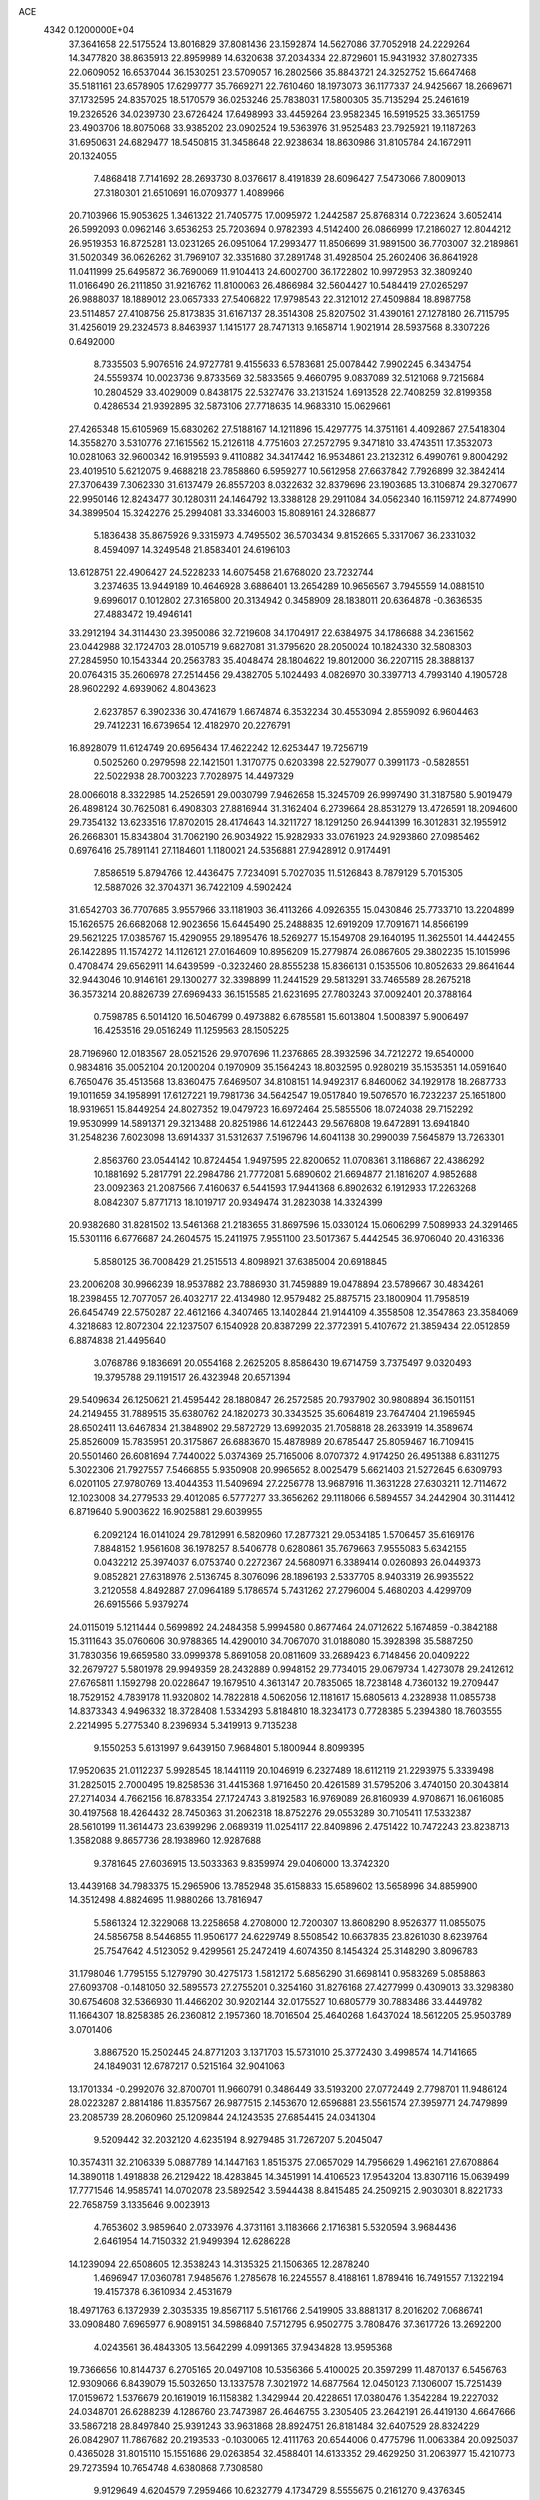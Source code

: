 ACE                                                                             
 4342  0.1200000E+04
  37.3641658  22.5175524  13.8016829  37.8081436  23.1592874  14.5627086
  37.7052918  24.2229264  14.3477820  38.8635913  22.8959989  14.6320638
  37.2034334  22.8729601  15.9431932  37.8027335  22.0609052  16.6537044
  36.1530251  23.5709057  16.2802566  35.8843721  24.3252752  15.6647468
  35.5181161  23.6578905  17.6299777  35.7669271  22.7610460  18.1973073
  36.1177337  24.9425667  18.2669671  37.1732595  24.8357025  18.5170579
  36.0253246  25.7838031  17.5800305  35.7135294  25.2461619  19.2326526
  34.0239730  23.6726424  17.6498993  33.4459264  23.9582345  16.5919525
  33.3651759  23.4903706  18.8075068  33.9385202  23.0902524  19.5363976
  31.9525483  23.7925921  19.1187263  31.6950631  24.6829477  18.5450815
  31.3458648  22.9238634  18.8630986  31.8105784  24.1672911  20.1324055
   7.4868418   7.7141692  28.2693730   8.0376617   8.4191839  28.6096427
   7.5473066   7.8009013  27.3180301  21.6510691  16.0709377   1.4089966
  20.7103966  15.9053625   1.3461322  21.7405775  17.0095972   1.2442587
  25.8768314   0.7223624   3.6052414  26.5992093   0.0962146   3.6536253
  25.7203694   0.9782393   4.5142400  26.0866999  17.2186027  12.8044212
  26.9519353  16.8725281  13.0231265  26.0951064  17.2993477  11.8506699
  31.9891500  36.7703007  32.2189861  31.5020349  36.0626262  31.7969107
  32.3351680  37.2891748  31.4928504  25.2602406  36.8641928  11.0411999
  25.6495872  36.7690069  11.9104413  24.6002700  36.1722802  10.9972953
  32.3809240  11.0166490  26.2111850  31.9216762  11.8100063  26.4866984
  32.5604427  10.5484419  27.0265297  26.9888037  18.1889012  23.0657333
  27.5406822  17.9798543  22.3121012  27.4509884  18.8987758  23.5114857
  27.4108756  25.8173835  31.6167137  28.3514308  25.8207502  31.4390161
  27.1278180  26.7115795  31.4256019  29.2324573   8.8463937   1.1415177
  28.7471313   9.1658714   1.9021914  28.5937568   8.3307226   0.6492000
   8.7335503   5.9076516  24.9727781   9.4155633   6.5783681  25.0078442
   7.9902245   6.3434754  24.5559374  10.0023736   9.8733569  32.5833565
   9.4660795   9.0837089  32.5121068   9.7215684  10.2804529  33.4029009
   0.8438175  22.5327476  33.2131524   1.6913528  22.7408259  32.8199358
   0.4286534  21.9392895  32.5873106  27.7718635  14.9683310  15.0629661
  27.4265348  15.6105969  15.6830262  27.5188167  14.1211896  15.4297775
  14.3751161   4.4092867  27.5418304  14.3558270   3.5310776  27.1615562
  15.2126118   4.7751603  27.2572795   9.3471810  33.4743511  17.3532073
  10.0281063  32.9600342  16.9195593   9.4110882  34.3417442  16.9534861
  23.2132312   6.4990761   9.8004292  23.4019510   5.6212075   9.4688218
  23.7858860   6.5959277  10.5612958  27.6637842   7.7926899  32.3842414
  27.3706439   7.3062330  31.6137479  26.8557203   8.0322632  32.8379696
  23.1903685  13.3106874  29.3270677  22.9950146  12.8243477  30.1280311
  24.1464792  13.3388128  29.2911084  34.0562340  16.1159712  24.8774990
  34.3899504  15.3242276  25.2994081  33.3346003  15.8089161  24.3286877
   5.1836438  35.8675926   9.3315973   4.7495502  36.5703434   9.8152665
   5.3317067  36.2331032   8.4594097  14.3249548  21.8583401  24.6196103
  13.6128751  22.4906427  24.5228233  14.6075458  21.6768020  23.7232744
   3.2374635  13.9449189  10.4646928   3.6886401  13.2654289  10.9656567
   3.7945559  14.0881510   9.6996017   0.1012802  27.3165800  20.3134942
   0.3458909  28.1838011  20.6364878  -0.3636535  27.4883472  19.4946141
  33.2912194  34.3114430  23.3950086  32.7219608  34.1704917  22.6384975
  34.1786688  34.2361562  23.0442988  32.1724703  28.0105719   9.6827081
  31.3795620  28.2050024  10.1824330  32.5808303  27.2845950  10.1543344
  20.2563783  35.4048474  28.1804622  19.8012000  36.2207115  28.3888137
  20.0764315  35.2606978  27.2514456  29.4382705   5.1024493   4.0826970
  30.3397713   4.7993140   4.1905728  28.9602292   4.6939062   4.8043623
   2.6237857   6.3902336  30.4741679   1.6674874   6.3532234  30.4553094
   2.8559092   6.9604463  29.7412231  16.6739654  12.4182970  20.2276791
  16.8928079  11.6124749  20.6956434  17.4622242  12.6253447  19.7256719
   0.5025260   0.2979598  22.1421501   1.3170775   0.6203398  22.5279077
   0.3991173  -0.5828551  22.5022938  28.7003223   7.7028975  14.4497329
  28.0066018   8.3322985  14.2526591  29.0030799   7.9462658  15.3245709
  26.9997490  31.3187580   5.9019479  26.4898124  30.7625081   6.4908303
  27.8816944  31.3162404   6.2739664  28.8531279  13.4726591  18.2094600
  29.7354132  13.6233516  17.8702015  28.4174643  14.3211727  18.1291250
  26.9441399  16.3012831  32.1955912  26.2668301  15.8343804  31.7062190
  26.9034922  15.9282933  33.0761923  24.9293860  27.0985462   0.6976416
  25.7891141  27.1184601   1.1180021  24.5356881  27.9428912   0.9174491
   7.8586519   5.8794766  12.4436475   7.7234091   5.7027035  11.5126843
   8.7879129   5.7015305  12.5887026  32.3704371  36.7422109   4.5902424
  31.6542703  36.7707685   3.9557966  33.1181903  36.4113266   4.0926355
  15.0430846  25.7733710  13.2204899  15.1626575  26.6682068  12.9023656
  15.6445490  25.2488835  12.6919209  17.7091671  14.8566199  29.5621225
  17.0385767  15.4290955  29.1895476  18.5269277  15.1549708  29.1640195
  11.3625501  14.4442455  26.1422895  11.1574272  14.1126121  27.0164609
  10.8956209  15.2779874  26.0867605  29.3802235  15.1015996   0.4708474
  29.6562911  14.6439599  -0.3232460  28.8555238  15.8366131   0.1535506
  10.8052633  29.8641644  32.9443046  10.9146161  29.1300277  32.3398899
  11.2441529  29.5813291  33.7465589  28.2675218  36.3573214  20.8826739
  27.6969433  36.1515585  21.6231695  27.7803243  37.0092401  20.3788164
   0.7598785   6.5014120  16.5046799   0.4973882   6.6785581  15.6013804
   1.5008397   5.9006497  16.4253516  29.0516249  11.1259563  28.1505225
  28.7196960  12.0183567  28.0521526  29.9707696  11.2376865  28.3932596
  34.7212272  19.6540000   0.9834816  35.0052104  20.1200204   0.1970909
  35.1564243  18.8032595   0.9280219  35.1535351  14.0591640   6.7650476
  35.4513568  13.8360475   7.6469507  34.8108151  14.9492317   6.8460062
  34.1929178  18.2687733  19.1011659  34.1958991  17.6127221  19.7981736
  34.5642547  19.0517840  19.5076570  16.7232237  25.1651800  18.9319651
  15.8449254  24.8027352  19.0479723  16.6972464  25.5855506  18.0724038
  29.7152292  19.9530999  14.5891371  29.3213488  20.8251986  14.6122443
  29.5676808  19.6472891  13.6941840  31.2548236   7.6023098  13.6914337
  31.5312637   7.5196796  14.6041138  30.2990039   7.5645879  13.7263301
   2.8563760  23.0544142  10.8724454   1.9497595  22.8200652  11.0708361
   3.1186867  22.4386292  10.1881692   5.2817791  22.2984786  21.7772081
   5.6890602  21.6694877  21.1816207   4.9852688  23.0092363  21.2087566
   7.4160637   6.5441593  17.9441368   6.8902632   6.1912933  17.2263268
   8.0842307   5.8771713  18.1019717  20.9349474  31.2823038  14.3324399
  20.9382680  31.8281502  13.5461368  21.2183655  31.8697596  15.0330124
  15.0606299   7.5089933  24.3291465  15.5301116   6.6776687  24.2604575
  15.2411975   7.9551100  23.5017367   5.4442545  36.9706040  20.4316336
   5.8580125  36.7008429  21.2515513   4.8098921  37.6385004  20.6918845
  23.2006208  30.9966239  18.9537882  23.7886930  31.7459889  19.0478894
  23.5789667  30.4834261  18.2398455  12.7077057  26.4032717  22.4134980
  12.9579482  25.8875715  23.1800904  11.7958519  26.6454749  22.5750287
  22.4612166   4.3407465  13.1402844  21.9144109   4.3558508  12.3547863
  23.3584069   4.3218683  12.8072304  22.1237507   6.1540928  20.8387299
  22.3772391   5.4107672  21.3859434  22.0512859   6.8874838  21.4495640
   3.0768786   9.1836691  20.0554168   2.2625205   8.8586430  19.6714759
   3.7375497   9.0320493  19.3795788  29.1191517  26.4323948  20.6571394
  29.5409634  26.1250621  21.4595442  28.1880847  26.2572585  20.7937902
  30.9808894  36.1501151  24.2149455  31.7889515  35.6380762  24.1820273
  30.3343525  35.6064819  23.7647404  21.1965945  28.6502411  13.6467834
  21.3848902  29.5872729  13.6992035  21.7058818  28.2633919  14.3589674
  25.8526009  15.7835951  20.3175867  26.6883670  15.4878989  20.6785447
  25.8059467  16.7109415  20.5501460  26.6081694   7.7440022   5.0374369
  25.7165006   8.0707372   4.9174250  26.4951388   6.8311275   5.3022306
  21.7927557   7.5466855   5.9350908  20.9965652   8.0025479   5.6621403
  21.5272645   6.6309793   6.0201105  27.9780769  13.4044353  11.5409694
  27.2256778  13.9687916  11.3631228  27.6303211  12.7114672  12.1023008
  34.2779533  29.4012085   6.5777277  33.3656262  29.1118066   6.5894557
  34.2442904  30.3114412   6.8719640   5.9003622  16.9025881  29.6039955
   6.2092124  16.0141024  29.7812991   6.5820960  17.2877321  29.0534185
   1.5706457  35.6169176   7.8848152   1.9561608  36.1978257   8.5406778
   0.6280861  35.7679663   7.9555083   5.6342155   0.0432212  25.3974037
   6.0753740   0.2272367  24.5680971   6.3389414   0.0260893  26.0449373
   9.0852821  27.6318976   2.5136745   8.3076096  28.1896193   2.5337705
   8.9403319  26.9935522   3.2120558   4.8492887  27.0964189   5.1786574
   5.7431262  27.2796004   5.4680203   4.4299709  26.6915566   5.9379274
  24.0115019   5.1211444   0.5699892  24.2484358   5.9994580   0.8677464
  24.0712622   5.1674859  -0.3842188  15.3111643  35.0760606  30.9788365
  14.4290010  34.7067070  31.0188080  15.3928398  35.5887250  31.7830356
  19.6659580  33.0999378   5.8691058  20.0811609  33.2689423   6.7148456
  20.0409222  32.2679727   5.5801978  29.9949359  28.2432889   0.9948152
  29.7734015  29.0679734   1.4273078  29.2412612  27.6765811   1.1592798
  20.0228647  19.1679510   4.3613147  20.7835065  18.7238148   4.7360132
  19.2709447  18.7529152   4.7839178  11.9320802  14.7822818   4.5062056
  12.1181617  15.6805613   4.2328938  11.0855738  14.8373343   4.9496332
  18.3728408   1.5334293   5.8184810  18.3234173   0.7728385   5.2394380
  18.7603555   2.2214995   5.2775340   8.2396934   5.3419913   9.7135238
   9.1550253   5.6131997   9.6439150   7.9684801   5.1800944   8.8099395
  17.9520635  21.0112237   5.9928545  18.1441119  20.1046919   6.2327489
  18.6112119  21.2293975   5.3339498  31.2825015   2.7000495  19.8258536
  31.4415368   1.9716450  20.4261589  31.5795206   3.4740150  20.3043814
  27.2714034   4.7662156  16.8783354  27.1724743   3.8192583  16.9769089
  26.8160939   4.9708671  16.0616085  30.4197568  18.4264432  28.7450363
  31.2062318  18.8752276  29.0553289  30.7105411  17.5332387  28.5610199
  11.3614473  23.6399296   2.0689319  11.0254117  22.8409896   2.4751422
  10.7472243  23.8238713   1.3582088   9.8657736  28.1938960  12.9287688
   9.3781645  27.6036915  13.5033363   9.8359974  29.0406000  13.3742320
  13.4439168  34.7983375  15.2965906  13.7852948  35.6158833  15.6589602
  13.5658996  34.8859900  14.3512498   4.8824695  11.9880266  13.7816947
   5.5861324  12.3229068  13.2258658   4.2708000  12.7200307  13.8608290
   8.9526377  11.0855075  24.5856758   8.5446855  11.9506177  24.6229749
   8.5508542  10.6637835  23.8261030   8.6239764  25.7547642   4.5123052
   9.4299561  25.2472419   4.6074350   8.1454324  25.3148290   3.8096783
  31.1798046   1.7795155   5.1279790  30.4275173   1.5812172   5.6856290
  31.6698141   0.9583269   5.0858863  27.6093708  -0.1481050  32.5895573
  27.2755201   0.3254160  31.8276168  27.4277999   0.4309013  33.3298380
  30.6754608  32.5366930  11.4466202  30.9202144  32.0175527  10.6805779
  30.7883486  33.4449782  11.1664307  18.8258385  26.2360812   2.1957360
  18.7016504  25.4640268   1.6437024  18.5612205  25.9503789   3.0701406
   3.8867520  15.2502445  24.8771203   3.1371703  15.5731010  25.3772430
   3.4998574  14.7141665  24.1849031  12.6787217   0.5215164  32.9041063
  13.1701334  -0.2992076  32.8700701  11.9660791   0.3486449  33.5193200
  27.0772449   2.7798701  11.9486124  28.0223287   2.8814186  11.8357567
  26.9877515   2.1453670  12.6596881  23.5561574  27.3959771  24.7479899
  23.2085739  28.2060960  25.1209844  24.1243535  27.6854415  24.0341304
   9.5209442  32.2032120   4.6235194   8.9279485  31.7267207   5.2045047
  10.3574311  32.2106339   5.0887789  14.1447163   1.8515375  27.0657029
  14.7956629   1.4962161  27.6708864  14.3890118   1.4918838  26.2129422
  18.4283845  14.3451991  14.4106523  17.9543204  13.8307116  15.0639499
  17.7771546  14.9585741  14.0702078  23.5892542   3.5944438   8.8415485
  24.2509215   2.9030301   8.8221733  22.7658759   3.1335646   9.0023913
   4.7653602   3.9859640   2.0733976   4.3731161   3.1183666   2.1716381
   5.5320594   3.9684436   2.6461954  14.7150332  21.9499394  12.6286228
  14.1239094  22.6508605  12.3538243  14.3135325  21.1506365  12.2878240
   1.4696947  17.0360781   7.9485676   1.2785678  16.2245557   8.4188161
   1.8789416  16.7491557   7.1322194  19.4157378   6.3610934   2.4531679
  18.4971763   6.1372939   2.3035335  19.8567117   5.5161766   2.5419905
  33.8881317   8.2016202   7.0686741  33.0908480   7.6965977   6.9089151
  34.5986840   7.5712795   6.9502775   3.7808476  37.3617726  13.2692200
   4.0243561  36.4843305  13.5642299   4.0991365  37.9434828  13.9595368
  19.7366656  10.8144737   6.2705165  20.0497108  10.5356366   5.4100025
  20.3597299  11.4870137   6.5456763  12.9309066   6.8439079  15.5032650
  13.1337578   7.3021972  14.6877564  12.0450123   7.1306007  15.7251439
  17.0159672   1.5376679  20.1619019  16.1158382   1.3429944  20.4228651
  17.0380476   1.3542284  19.2227032  24.0348701  26.6288239   4.1286760
  23.7473987  26.4646755   3.2305405  23.2642191  26.4419130   4.6647666
  33.5867218  28.8497840  25.9391243  33.9631868  28.8924751  26.8181484
  32.6407529  28.8324229  26.0842907  11.7867682  20.2193533  -0.1030065
  12.4111763  20.6544006   0.4775796  11.0063384  20.0925037   0.4365028
  31.8015110  15.1551686  29.0263854  32.4588401  14.6133352  29.4629250
  31.2063977  15.4210773  29.7273594  10.7654748   4.6380868   7.7308580
   9.9129649   4.6204579   7.2959466  10.6232779   4.1734729   8.5555675
   0.2161270   9.4376345   4.8593386  -0.3815518   9.0476465   5.4972423
   0.4924018   8.7038968   4.3102182  29.1272966  25.8352173  14.3887288
  28.8394232  25.5989876  15.2705203  29.3217160  26.7708996  14.4428725
  11.0177655  24.4976972   5.4897714  10.3838310  24.0288965   6.0325281
  11.6435286  23.8261869   5.2182457  15.0573166  30.9601070  14.9585809
  15.8827344  30.8479856  15.4301167  14.3897804  30.6380762  15.5643230
  21.7242673  35.4352393  31.9423154  20.9578538  35.9857010  31.7815857
  22.2321725  35.4895420  31.1327999   3.7033066   5.5823224  18.9033578
   3.7048677   5.5568389  17.9464983   2.9544547   5.0423528  19.1561137
  19.0765945  11.5025234  29.1863625  19.4537112  11.6512975  28.3192517
  18.2718925  11.0127108  29.0167447  32.3086748  27.6303837   4.4693171
  32.7608772  26.8633250   4.8205519  31.9725198  28.0848115   5.2417982
  32.5193391   3.7643347  22.1321649  32.9261562   3.5259477  22.9651734
  32.0768775   4.5941849  22.3105134  27.8170498  36.2323665  10.3727486
  26.9046840  36.4696614  10.5386149  28.2341417  37.0530825  10.1106581
   6.9433770  22.7265322  27.7921042   6.3989390  22.8918490  28.5618376
   7.7084385  23.2885704  27.9146838  12.7183865   1.0708849   7.6947188
  12.6755925   1.6251237   6.9154756  13.6533568   1.0000173   7.8871772
  26.4460935   9.1765192  12.9073875  26.2168000  10.0566717  13.2056959
  27.0070161   9.3204839  12.1452380   5.6855774  33.7082928  10.9374770
   5.7277708  34.4514717  10.3356991   4.7557942  33.6234914  11.1485306
  29.8152513   1.9785938  23.0811295  30.5289448   2.5791864  22.8662762
  29.0266805   2.5197084  23.0413454   5.6645043  16.7195110  16.7925879
   4.7131951  16.6155977  16.7715004   6.0036889  15.8876663  16.4621031
   9.7642956  27.0630892  23.2200651   9.2466967  27.6606819  22.6804299
   9.1325810  26.6843192  23.8313766  17.8053693   7.8347648  10.5219062
  17.9439876   8.7492568  10.7683228  18.5536514   7.6207974   9.9646597
   7.4759973  26.5549557  24.7075548   7.2375734  27.4123309  25.0601077
   7.5489810  25.9911844  25.4776633   2.2913765  13.1819542   1.7909393
   1.4699259  12.8160756   2.1189388   2.9173057  13.0398437   2.5010443
  14.9433163  31.8649440  19.4170020  15.7702800  32.2566404  19.1360451
  15.1830629  31.3008321  20.1522103   5.2823501  20.5233430  19.3345411
   5.6869431  19.6559104  19.3246900   4.6293028  20.4909819  18.6354603
  12.9883037  17.4437626  15.2882922  13.5559434  17.0337582  14.6356718
  12.6268905  16.7103449  15.7859977  34.4645702  35.9718088   3.3197853
  35.3749802  35.9951834   3.6144700  34.4938897  36.3091086   2.4244635
   6.0333004  24.8601351   0.2281322   5.9437464  25.2537538  -0.6397827
   5.6527176  25.5052531   0.8241283   9.2044622   9.4696883  29.5959872
   9.8028754   9.5563954  30.3380218   9.6831562   9.8453370  28.8570879
  21.3809363   2.1525611   8.7117908  20.5653437   2.5847543   8.4583157
  21.0999143   1.3637328   9.1754808  20.9464767  10.0236145  23.2752512
  20.1823710   9.6722638  23.7323365  20.6316091  10.2102802  22.3908044
  25.1833305  19.1303503  27.1253386  26.0727322  19.3153926  26.8237498
  25.1549616  19.4795595  28.0161135  21.3283143  13.1945158  25.2128652
  22.0589159  12.9617740  24.6399041  20.6020888  13.3716760  24.6150002
  25.2447672  28.5190591  22.5135179  24.7130681  29.1688676  22.0538694
  25.1549829  27.7226159  21.9902122  10.2632319  29.4405009  24.8110288
  10.2235676  28.8735498  25.5812398  10.0796825  28.8572443  24.0745825
  25.6075986   4.8733672   4.6763397  24.7981140   4.6161293   5.1176959
  25.4124524   4.7790411   3.7440026  13.9807899  20.7032747  18.9018882
  13.4342416  21.2393322  18.3272934  13.3693103  20.3368910  19.5407055
  10.6358002  35.3163485   5.3597033  11.2377669  34.6895732   5.7609772
  10.4842919  34.9728897   4.4791846  23.3999486  36.4937315   3.3542751
  23.6145463  36.1954207   2.4704254  24.1059563  37.0991167   3.5807563
   2.2458171  12.4466219  25.9272057   3.1416832  12.5181566  25.5977537
   1.7359763  13.0278841  25.3629110  18.4263778   7.5721844  24.3002366
  18.3705298   6.8793537  23.6421344  18.5457364   7.1069793  25.1282280
  34.0143200  16.6040392   5.9864555  33.7332373  16.6441345   5.0723348
  34.0674276  17.5194596   6.2610769   0.8037352  36.9639696  30.0537966
   0.4165739  36.1529073  29.7243790   1.1440597  37.4012023  29.2732592
  28.4943572  27.0626511   7.3833491  27.8616536  27.7229636   7.6660245
  28.9025199  27.4401182   6.6041485  19.8846090   7.8048283  18.3396976
  19.8540119   8.1798263  17.4595430  20.6110172   8.2578071  18.7679187
  22.8973163  23.9366286  26.7948628  23.4669281  24.0528269  26.0344207
  22.1200345  23.4992947  26.4472943  13.1327894  32.1673130  25.3411450
  13.2662733  31.4415811  24.7314507  13.2358218  32.9531169  24.8043691
  28.7517454   6.2816464  18.9544315  28.0951552   6.4612935  19.6273714
  28.2934487   5.7412936  18.3108363  30.9754771  34.3316211  21.8609735
  31.0183723  35.2158137  21.4968371  30.5067093  33.8226839  21.1995572
  17.4539728  13.3689772  25.4694973  18.1261593  13.0596479  24.8622803
  16.6507193  13.3860057  24.9491843  24.6854722  10.9551769  27.2640511
  24.4726466  10.4164085  26.5020369  23.8610869  11.3854625  27.4909323
  29.6597866   1.9255209  14.5931245  29.4006049   2.8200693  14.3721269
  30.2463560   2.0244513  15.3430452  18.5663225  21.4901416  32.3344458
  19.4639359  21.2052178  32.1631553  18.2097519  21.6915744  31.4692787
  33.6836511  33.3423320   9.9622068  33.9355308  32.6857801   9.3128009
  33.3547156  34.0772760   9.4446254  25.0870823  29.0796976   5.0018070
  26.0355421  28.9592983   5.0482810  24.7556470  28.2450613   4.6704993
  11.5639793  33.7001078  12.8135991  12.2284439  33.8144131  12.1341486
  11.5535934  32.7579600  12.9823636  30.6987756  24.7341103  12.6501090
  30.1920466  25.2636354  13.2657881  30.0900389  24.0540918  12.3615848
  11.6171014  19.0327385  17.6513909  11.6471689  18.4991848  16.8572572
  12.5333603  19.2390327  17.8361725  19.8409926   0.1847138   1.8657072
  19.7796498  -0.7146698   1.5438717  20.5282601   0.5836862   1.3321191
  18.4253919  36.1108285   5.1350549  19.2188314  35.8521290   4.6662691
  18.5570375  35.7864378   6.0259376   5.3750574  23.0043736  30.2805437
   4.4846953  23.2532704  30.5286113   5.8575406  22.9854856  31.1070332
  20.1221710  17.2404368  26.1685903  19.4349636  16.6219564  26.4165014
  20.3727029  16.9777291  25.2828984  11.5266980  16.5398945  11.8483147
  11.5211807  16.6608933  12.7978202  12.1564891  17.1857528  11.5282176
  30.0091946  14.5102716   3.2689064  30.1125593  14.3506987   2.3307784
  30.8996705  14.6618597   3.5856169  10.8985023  27.6477799  10.2227250
  10.7255803  27.9712777  11.1068511  10.3094333  26.9000903  10.1217804
  18.3248382   5.4481890  22.3953660  18.9487958   6.0887887  22.0539851
  18.7376273   4.6004338  22.2305992   4.3108236  17.8448727  27.5089621
   4.6732198  17.0787380  27.0640594   4.5150017  17.7038435  28.4334370
  27.9406103  27.7426948  29.2997527  27.9495006  27.1696130  28.5331172
  28.1203337  28.6149363  28.9488593  31.8267942  22.6550333  25.7754406
  31.4466854  21.7909629  25.6169110  32.5947482  22.4825903  26.3201808
  34.8405322   3.8233605   5.4393773  35.3741150   3.1256244   5.8197530
  34.0530787   3.3787079   5.1256371   7.5160561  24.1445750   2.5225164
   6.5705662  24.2273863   2.3983266   7.8702121  24.0886681   1.6350031
  31.2011965   0.1413534  13.4953029  31.0855100  -0.4793935  14.2146927
  30.5495817   0.8229153  13.6599337  32.7409055   5.5157019  32.5594879
  32.7331987   5.2212812  31.6487251  33.4335315   6.1755821  32.5920325
  23.6186427  16.8270836  30.6646346  23.6512929  15.9283557  30.9924363
  23.9149940  16.7618242  29.7568081   8.1104184  35.1708789  26.8508827
   7.2929317  35.2716199  27.3385287   8.4260624  36.0657312  26.7250246
  20.8998826  22.5006025  23.4473913  21.7798333  22.8697963  23.5223214
  20.3569680  23.0611233  24.0017306   2.8037998  26.9469114  13.3611178
   3.3957069  26.5606757  14.0066407   2.0093689  27.1490302  13.8553438
   3.8089573  21.0282669   9.3454108   3.3683671  20.2135839   9.5870793
   4.7409092  20.8104705   9.3616038  32.8615122  13.4964390   1.0514685
  32.5640129  13.5633215   1.9588013  33.8064590  13.3593856   1.1187282
  25.3309049   1.8474762  19.5028559  25.5885456   1.6799756  20.4093859
  24.7612794   1.1124192  19.2760301   9.8141121  31.6190534  10.4021492
  10.0139765  31.0825753   9.6350264   9.5140511  32.4526783  10.0398443
  25.2654294   7.0375382   2.0098088  24.9667875   7.3108608   2.8771839
  26.0040256   6.4540310   2.1836678   6.1777497   7.3086725  24.3946902
   5.5521632   6.6301702  24.6486745   5.6616420   8.1145393  24.3736334
   7.3770699  35.9333108  12.0737813   8.1350191  36.1806361  11.5440879
   6.9948908  35.1873808  11.6114400   8.4130821  18.2211816  14.2561172
   7.5932595  18.4049876  14.7147435   8.8421344  17.5532257  14.7908890
  20.5732496  24.2947759  32.4588669  20.7290952  23.4194060  32.1043650
  19.9776454  24.1526881  33.1945968   0.5535331  23.6467024   8.2935608
   0.1701406  22.9217588   7.7999021  -0.0051290  24.3968838   8.0901981
  14.1115369   1.3827953  20.2446445  13.9967341   0.8185686  21.0093016
  13.3185864   1.2474009  19.7258673  29.2260150  11.6472647  16.0350078
  28.4662517  11.5638168  16.6112266  29.7099383  12.3959393  16.3836286
  23.1154410   3.6986845  22.0645364  22.6059399   3.3878210  22.8128708
  23.7096579   2.9759618  21.8625217  10.6612321  20.6805560  10.1834593
  10.3597472  20.4071658  11.0498290  10.7092567  21.6350639  10.2367519
  29.5079961  20.1740582  17.5517663  29.9949158  20.0385069  16.7388905
  28.8437601  20.8256855  17.3272574   1.3780311  35.6783661   5.2637686
   1.3434475  35.2500404   6.1190890   1.9556963  36.4301416   5.3955577
  31.3153540  13.3848958  26.8795245  31.4499779  13.8508573  26.0543044
  31.4956997  14.0380803  27.5555845  16.2145793  13.2962786  15.8174427
  15.8429365  14.1333157  16.0957994  15.9912191  13.2320020  14.8888898
  19.1921292  12.6560298  18.8343764  19.1851528  13.5773675  18.5749157
  19.9165194  12.2732889  18.3394016   7.7572372   9.4005050  22.9282388
   7.3899865   8.5972314  23.2971702   7.6860546   9.2833608  21.9809046
   9.8738010   9.9855435   6.8737323   9.9055117   9.1356383   7.3129217
   8.9467001  10.1186546   6.6762554  27.5585206  10.3299243  23.8823418
  28.2894050  10.1621847  23.2874440  27.7218211  11.2105628  24.2200408
  33.2443859   0.9069205  30.2510611  32.7434595   1.6888559  30.4831853
  34.1498122   1.2115947  30.1909892   6.7936365   7.8150327   7.3247163
   6.7740531   8.7212651   7.0171595   6.6410018   7.2917225   6.5378993
   5.7864585   5.6763599   5.5234718   6.0772138   5.1305648   4.7928550
   5.1485256   5.1346638   5.9880565  24.6130633  37.6547063  28.2781889
  23.8521604  37.1125554  28.4863503  24.8093745  37.4509587  27.3637598
   0.5872595  28.7912491   4.3286814  -0.0723032  29.0193174   4.9838102
   0.7751826  29.6160584   3.8807903  10.0674091   5.3508787  15.5007946
   9.1532324   5.0798846  15.4166823  10.4313539   4.7635337  16.1632158
   5.1726941  24.2631701  20.0759460   4.2489339  24.4995630  19.9921759
   5.6041157  25.0743601  20.3444197  22.4190967  12.7802015   6.1638981
  22.5892658  12.4763695   5.2722925  22.8262856  12.1193184   6.7239540
  14.6760785  10.5538441  10.5201249  15.0650540  10.5942413  11.3937942
  13.7709073  10.8378359  10.6475831   2.2339130  10.0734076   1.5680682
   1.5249192  10.5147824   1.1003633   2.0364251   9.1411567   1.4778538
  34.5456747  32.0226958   7.4317617  35.4971906  31.9320179   7.3805083
  34.3306709  32.6728871   6.7629893   1.0344514  18.5628695  29.8292570
   1.3516365  18.1461618  30.6304936   0.5192421  17.8837298  29.3938716
  20.3840448   8.5950769  15.7052033  21.0730023   8.1518128  16.2002653
  20.0112627   7.9113110  15.1486699  26.0195419   4.9390434   7.9347530
  25.3561940   4.5042719   8.4706403  25.7145110   5.8435115   7.8631609
  29.3315147  12.9306304  23.5882500  28.7778012  13.0751208  24.3555542
  30.1110396  12.4957632  23.9338846   4.8842226  24.2321003   3.4511489
   5.0759958  25.1273120   3.7305250   3.9531490  24.1163076   3.6406902
   2.4245381   2.2669864  23.5431785   1.8264353   2.2048083  24.2879192
   2.5286763   3.2072834  23.3974776  22.0551228  26.4300215  31.9849297
  21.6875940  25.5509422  32.0764390  22.6964342  26.4963441  32.6924272
  26.2209387  34.7210937   1.9520068  26.1814242  35.6696242   1.8296942
  27.0942688  34.5619448   2.3100544   5.0341283   3.1292378  28.5925188
   5.2548254   4.0602529  28.6196387   4.4082383   3.0105462  29.3069457
  27.8253260   9.9727370  10.3151563  27.4302012   9.3419011   9.7133636
  27.9885369  10.7473183   9.7769947  21.6606945   5.8689193  30.0546810
  21.0596613   5.2412425  29.6534172  21.2713101   6.0617923  30.9075654
  14.5643716  35.1894786   6.4877673  14.3425189  34.2603392   6.5487032
  14.0445493  35.6054471   7.1755077  12.4306427   3.2291664  13.0648792
  12.8255328   3.3441633  13.9292109  13.0298163   3.6754576  12.4665089
   3.9135929  15.9866384   3.2748855   3.3200589  16.2314136   3.9848393
   3.8980615  15.0295829   3.2689477  32.9920699  22.2698268  30.4022017
  32.7903455  22.6870757  29.5646801  33.2120931  22.9965738  30.9850057
  27.0742788  10.0058689  20.4619121  27.2246614   9.9705679  19.5172584
  27.8574125  10.4293729  20.8134486  12.9183255  23.2871234  26.7504583
  13.4980212  22.6868021  27.2192856  12.9317400  24.0894797  27.2722593
  31.9145119  15.9644236  21.9238790  31.7213500  15.6957919  21.0256822
  32.4464891  16.7544388  21.8284432  12.7793915   8.0578514   3.1560026
  12.4762048   8.8027802   2.6369739  12.0273459   7.8226583   3.6994577
  19.9271515  27.8956131  19.6508567  19.1108405  28.3851047  19.5495353
  20.3879071  28.3426069  20.3608798  26.7571052  12.1062614   0.9344417
  26.6244326  13.0332007   1.1329694  27.5756402  11.8813528   1.3767634
   6.9686157   9.7178204   9.8676876   6.9132763   8.8576500   9.4514230
   6.7123658   9.5610205  10.7765229  22.1621645  25.3201899  23.7051500
  22.1928889  26.0380857  24.3375371  22.9221409  24.7792586  23.9197682
  11.4869094   4.2409500  30.4710593  10.7313275   3.9775718  30.9963781
  11.1102808   4.7214188  29.7338128  21.2551305   7.0091236  26.0283098
  21.5562578   7.8773223  26.2962375  20.5130762   6.8247302  26.6041451
   4.3614880  11.2558026   0.4862791   3.5702322  10.9533688   0.9320145
   4.6977518  11.9568737   1.0445423   4.9874944  22.7897423  26.0625729
   4.4519836  22.1383104  26.5154485   5.8526767  22.7096365  26.4641629
  16.4299578   4.9823988   9.0208724  16.0666498   4.7633437   8.1628200
  15.7647339   5.5372914   9.4280617  15.2758769  26.8195186   4.3780539
  15.3526392  27.5754586   3.7959077  14.3841217  26.5003190   4.2397926
  13.1887350   0.2336170  11.9835697  12.8261990   1.0765251  12.2561600
  12.5751908  -0.0887506  11.3233618  10.0458907  18.2659410   4.5504841
   9.5055502  17.9496467   3.8264524  10.9454534  18.1697760   4.2378002
  18.1635859  25.2232719  28.8719515  17.6650160  25.5229967  29.6320995
  17.5737360  25.3582238  28.1302663  25.7255241  12.4304311  22.3576847
  25.9618321  12.5489036  21.4377094  25.8345188  11.4924065  22.5140877
  29.0576033  23.1591863  10.5702898  28.6054068  23.5592743   9.8275383
  29.2314523  22.2608506  10.2892179   5.7989169  26.2402576  22.5286489
   6.4773729  26.2864018  23.2022956   5.7942262  27.1119997  22.1333319
  28.5037723  34.5133939  15.4093089  28.4950435  33.6705176  15.8628674
  29.4004427  34.6023153  15.0863429  33.0741545  29.1983408   2.0041351
  32.3951171  28.7128205   1.5357228  32.9919157  28.9088970   2.9128105
  10.0901788   7.9162736  14.9112065   9.3331015   8.3809486  15.2677775
  10.0782415   7.0660904  15.3508403   9.4359215   2.5061351  22.5696876
  10.3128495   2.8288087  22.3620564   8.9021256   2.7623803  21.8176024
   2.9939325  28.3218716  11.0679611   3.5167641  29.1166553  11.1737807
   2.8902822  27.9832002  11.9572249  31.7451087  33.0448854  16.8669762
  32.3225842  32.3038428  16.6836467  30.8632359  32.7040193  16.7175023
  30.3974829  30.5626421  17.9659137  30.4187390  29.8662106  18.6222392
  30.6494231  30.1304513  17.1498443  23.6815762  32.1485345   8.9822251
  23.6376019  31.1928168   8.9521932  23.1072624  32.4371315   8.2729245
  18.8001339  15.6140981  23.2314999  18.3349461  16.2787923  22.7235493
  19.7074547  15.9184832  23.2502206   2.9942447   7.2951369   6.2214989
   2.3230000   6.8816408   6.7643464   3.1295826   8.1543806   6.6210183
  15.3835765   0.6837736  14.0756570  15.2248213   0.4533764  13.1602633
  14.5110606   0.7244809  14.4671806  20.3866440  26.3110583  11.6815708
  19.7611397  26.3875225  10.9610645  20.3083761  27.1389632  12.1555744
  22.7796715  32.4705326  26.2138690  22.5373890  32.4323058  27.1391093
  23.7332356  32.3871962  26.2123403  24.4306149  21.2295816   1.1241540
  24.6640287  21.9961289   0.6005559  25.0212287  21.2646254   1.8766028
  13.3794013  29.7118600  11.6304442  14.2845376  29.5836613  11.9142139
  13.3645038  29.3955351  10.7271456  27.8505566  26.4189808  24.2772004
  28.2434037  27.2597402  24.0426229  27.0596120  26.6515657  24.7635569
   9.8195209  22.4203423   6.8813339  10.2798345  21.5812398   6.8971519
   8.9506161  22.2104480   6.5390172   1.3066972  12.0991553  28.3753871
   1.6314725  12.0812646  27.4751467   0.6358250  11.4168973  28.4015846
  11.7871199  11.2608528  11.1668868  11.0593318  11.8702677  11.2900528
  11.8892628  11.1985763  10.2171920   9.0699525  10.7354136   1.6508536
   9.4550469  11.2508124   2.3595837   8.4425839  10.1591205   2.0873474
   7.9280431   8.9840812   3.4388670   7.9889135   8.0514416   3.2322032
   7.2222452   9.0411152   4.0829386  22.9454945  24.5793423  13.4632270
  23.7437080  24.0610613  13.5655593  23.2461117  25.4879592  13.4798551
  20.5942304  20.0045280  22.8843925  20.7138893  20.9399980  22.7206566
  20.6753251  19.9152841  23.8339666   0.0441097   6.8977985  21.4593234
  -0.4285405   6.1793375  21.0390290   0.9429546   6.8113411  21.1417786
  21.1347048  19.7716225  25.5708612  21.2188855  18.9625980  26.0754648
  22.0339678  20.0813906  25.4631504   6.1956213   8.8253414  32.6790253
   6.1199569   9.4271761  33.4194994   5.3433737   8.3918219  32.6346776
  15.3600906  17.6787710   8.2995054  14.8089943  17.4999836   7.5375606
  16.0761036  17.0472462   8.2307040  15.1119247  37.5336686   9.1577599
  15.1071496  37.9745332  10.0073759  15.6235109  36.7379230   9.3037061
  26.2636942  11.2316030  31.6756037  26.6124101  11.4603532  32.5371734
  25.9781145  10.3225257  31.7664578   9.7997740  21.8526439   3.3698147
   9.0729606  21.7694475   2.7525202   9.7650219  21.0500708   3.8902958
  16.0996077  33.1602089   8.8389006  16.7258940  32.7513433   9.4362498
  15.4595043  32.4725487   8.6555350  30.5136361  34.4001851  30.9742191
  30.8912244  33.5208149  30.9550653  30.4981489  34.6742187  30.0572144
  19.3098669  21.9814831  12.7531533  19.7229507  22.8362386  12.8755731
  19.8975511  21.3664062  13.1919466  28.5383808  22.8100572  32.3208287
  29.0011503  22.0298721  32.0152351  29.0086028  23.5403671  31.9186217
  34.0714942  24.2643741  32.3771785  33.1639486  24.1843753  32.6707650
  34.5742509  24.3836723  33.1829300  15.0593988  32.6072330  27.6578879
  15.4619120  32.4671233  26.8008090  14.1405538  32.7922077  27.4636196
   0.4098199   8.7654541  23.5699614   0.2255074   9.5131698  23.0014705
   0.0637986   8.0110283  23.0931565  11.0476184  27.3775899  31.5268838
  10.3459152  27.1110254  32.1208432  11.7925513  26.8302426  31.7753145
  22.5821323   4.4757662  25.9449320  21.9572361   3.7771871  26.1391584
  22.0613221   5.2782994  25.9754117  22.9313048  25.1870621  10.2803072
  23.7585193  24.7591167  10.5012385  22.3089672  24.8534410  10.9265461
  12.2098176  30.2635223   4.9152721  12.2897800  29.3960576   5.3119368
  13.0053807  30.7235640   5.1829898  19.2739948  12.7102119  23.0778707
  19.0674200  13.6231311  22.8775279  19.6151670  12.3560627  22.2566450
  20.2886104  24.4196478  13.4522886  20.0938175  24.9931666  12.7110978
  21.1999926  24.6131250  13.6717903  19.1952495  33.4711141  29.6792559
  18.3505895  33.6980662  29.2903160  19.7338993  34.2525372  29.5548928
  27.5238582  19.5788736  33.1562889  27.8901743  19.8176058  32.3047895
  26.5813420  19.5147333  33.0020780  14.1764077  35.1813292  25.8519982
  13.5312227  35.5213146  25.2320159  14.1449076  35.7912583  26.5890370
  19.2959220  37.3566078   7.8142758  19.0221833  38.0534621   7.2178756
  18.6005131  36.7017439   7.7527000  10.5067610  17.2184848  19.8624145
  10.8590081  18.0241326  20.2406808  10.9016595  16.5176744  20.3812129
  12.9667834  26.6548887   0.6434261  13.7600297  26.1893382   0.9084821
  12.2924686  26.3415799   1.2462271  31.1494160   6.9054018   2.5503985
  30.6073942   7.4825437   2.0124847  30.5301636   6.2850253   2.9349650
   8.8284493  25.6673298   9.5858420   8.0421707  25.2324175   9.9157647
   8.7751679  25.5695981   8.6351363  31.5627022  22.8078726   5.2261621
  32.4055482  22.3950425   5.4143475  31.2922860  22.4297096   4.3894425
   6.0243476   3.8044334  22.1197846   6.8718380   3.4082196  21.9172841
   6.2032592   4.3895166  22.8559233  12.5851855  34.8838520   3.1912635
  12.4939493  35.5954122   3.8249748  13.4937192  34.5967283   3.2826873
  24.3723873  26.2410310  29.3611529  24.4609142  25.7898964  30.2007197
  23.8846432  25.6286181  28.8104370  21.6630375  19.8474198  19.9052199
  22.2849812  19.8159317  20.6321493  20.8042225  19.7736440  20.3214238
   3.3842698   0.3564764   5.3044437   3.5126487  -0.0421626   4.4437245
   3.5611711   1.2869788   5.1662296   5.5001677  13.2875655   6.6133013
   5.9827489  12.6880309   7.1824282   5.4500232  14.1030335   7.1120290
   8.8644304  31.7731375  31.8110265   8.3888473  31.8357184  32.6393598
   9.6859719  31.3379219  32.0388175  24.9049629   0.7357549  24.4548694
  25.4311784   0.0710387  24.8992583  25.0419954   1.5321362  24.9679295
  34.0908302  25.6396458   8.0800261  34.2903493  26.5753024   8.1111836
  33.5323036  25.4883285   8.8425108  11.3608796  20.1969732   7.7594869
  11.1275785  20.4740704   8.6455002  12.3177190  20.1707376   7.7608874
  17.1262938  36.4732690  23.3684028  17.3662836  35.5576224  23.5106283
  17.7264170  36.7750185  22.6864708  32.5327646  31.5988812  23.9033027
  32.7182950  32.5234310  23.7389314  32.8472018  31.4462373  24.7944036
  17.2783334  32.6311586   3.7144102  17.4941540  31.6990787   3.7440818
  18.0698463  33.0703069   4.0256786  29.2423224   0.8845884  29.6240799
  30.0142954   0.3191959  29.6490000  28.5026522   0.2842702  29.7175563
  15.2746379  20.6406761   5.2863686  16.1520811  20.9809959   5.4610335
  15.1495299  20.7719525   4.3465035  19.6530261  30.4348257  23.6916504
  19.1787842  30.1068195  24.4556782  19.9290758  31.3166429  23.9415041
   8.4850581   1.1813954  31.3227437   8.4653698   0.2417882  31.1411325
   7.7679867   1.3208633  31.9412817   2.8762055  26.5070078  20.2062184
   3.0092923  26.4812009  21.1537698   1.9523201  26.7337877  20.1002069
  18.0807883  11.7141769   1.5162689  18.0364171  11.5037012   2.4489870
  19.0081006  11.6280055   1.2951392  17.2917286   2.6773466   1.9010819
  17.1084212   1.9953847   2.5472693  16.4334124   3.0454948   1.6913390
  11.4157811  27.7164683   6.5201177  12.1341712  27.2391442   6.9352191
  10.6879239  27.0948572   6.5126853  19.9026700   8.7751435  33.1743600
  20.3317447   8.8067875  32.3193013  20.5740828   8.4369912  33.7668882
  32.4420700  17.6731636  17.0846099  33.2283777  17.9296092  17.5664686
  32.1610940  18.4736454  16.6413118   3.3027115  34.7910188  29.1959734
   3.5947561  35.6004950  29.6151275   3.5234497  34.9067119  28.2717864
  21.8379233   7.6560087   1.6535105  22.4733168   6.9537580   1.7926181
  20.9890314   7.2137382   1.6501674  15.3010514  23.1539439   3.0161556
  16.2088712  23.0803076   3.3105578  14.9589677  23.9163694   3.4829724
   8.6157466  13.7493898  27.2734287   8.4707070  14.3211210  28.0272980
   8.7564999  14.3496040  26.5411970   9.1303854  26.8338621  -0.1123892
   8.2941103  27.1757261  -0.4286245   9.1776278  27.1220374   0.7991782
  10.5325387   7.9596166  18.7544486  11.0899233   8.7065620  18.5362127
  10.3575926   8.0567217  19.6905022   1.2939187   4.0048731  19.6800494
   1.2355292   3.1226989  19.3131826   0.3877232   4.3115190  19.7118261
  26.9200426  26.6030893   4.7750707  27.1003066  26.0294843   5.5198620
  26.0275191  26.3795623   4.5111215   3.9516495  33.3358795  25.6826399
   3.8349105  34.1688312  26.1395812   4.7443861  33.4582786  25.1603192
  11.8434620   1.5221787  30.5043753  11.9267254   2.4614458  30.6689246
  12.2233106   1.1086174  31.2795617  26.5841545  24.9378841  26.7658028
  27.0116829  24.1019818  26.5794731  26.2840085  24.8568395  27.6711071
  29.1124834  32.2662195   0.5381247  28.3514088  31.9574597   0.0465308
  28.9491729  33.2000024   0.6708310  27.5362872   3.6703728  22.4727774
  27.6819531   4.2866156  23.1905922  27.6056282   4.2040300  21.6811754
  28.8464746  21.5584145   8.3418238  28.6199235  22.3664816   7.8814608
  28.5857637  20.8597317   7.7417372   7.6307246  32.1628535  15.8181261
   7.9930268  32.8580956  16.3673141   7.3247522  32.6140473  15.0313372
  27.0032604   3.8891476  32.3503112  27.0887687   3.4446196  31.5069162
  26.2240417   4.4367541  32.2545134  18.2736025   8.4969394   7.4200396
  18.7534467   9.1626675   6.9273048  17.4036081   8.8748295   7.5486503
  24.5530615  17.5471487   8.7649843  25.4304653  17.1648467   8.7804570
  23.9747474  16.8114267   8.5637439  12.5539878  35.5183392   8.6907385
  13.0984094  36.2928939   8.8318134  11.8991924  35.5556082   9.3879371
  26.6647121  25.1735083  21.9155845  26.9812158  25.6598149  22.6768750
  27.2890611  24.4551416  21.8137535   3.7705633   1.6451380  15.3268391
   2.8389466   1.8572255  15.3846411   3.9555470   1.1579095  16.1297222
   9.9093748  12.2041432   4.0266436   9.8533047  11.4828126   4.6533573
  10.2455533  12.9401475   4.5380275  19.4465879  26.5331050  26.2370043
  19.4972217  26.6008346  27.1904616  18.5154064  26.6326102  26.0389347
  35.0870235  10.5161074   7.8720311  35.1872193  10.5229398   8.8239481
  34.3898611   9.8807648   7.7091314   7.1801000  13.3051269   3.6675010
   7.0754226  13.8576152   4.4421177   8.1246851  13.1667776   3.5978568
  22.3943616   1.6632241  23.8500449  22.3183469   1.7854731  24.7963582
  23.2105875   1.1763404  23.7362407  24.6060825  10.4409034   2.3420561
  25.2825827  10.0323296   1.8020128  25.0842677  11.0497832   2.9049381
   0.4266424  24.4459889   1.7789484   1.0695646  24.2807537   2.4685716
   0.6251933  23.7953789   1.1055124  13.6409492  28.6372248  32.0347135
  13.1941182  27.9491098  32.5277366  14.2153938  29.0564355  32.6754221
  23.0321664  27.6584181  15.3305031  23.7250909  27.0041482  15.2409581
  22.5268348  27.3696339  16.0904212  34.6425709   7.4166323  32.6606777
  34.4010613   8.3361248  32.7722059  34.7796536   7.3175792  31.7185372
   2.8704173  10.6138567  12.2661082   3.2861509   9.8408914  11.8841109
   3.5445624  10.9950252  12.8286656  21.4734445  18.1936040  31.3321330
  21.0466208  17.3500434  31.4819965  22.4041126  17.9816936  31.2601429
   7.4783701  25.3169541  17.5771648   7.1810699  26.2045176  17.3769761
   6.6785405  24.8413035  17.8013541  30.6866111  22.5687961  15.6977574
  31.1695192  23.3603541  15.9353866  30.8926049  22.4310519  14.7731900
   1.0601788  30.2483557  10.6245911   1.2071544  31.0551879  10.1309803
   1.9157601  29.8195462  10.6428909  21.4926072  21.7980414  31.5068465
  21.8834694  22.4850193  30.9669206  21.9156914  20.9917064  31.2117948
   1.1712541  14.1080510  21.3678314   1.9201841  14.1320997  20.7722162
   0.5020212  13.6167439  20.8914109   2.5329056  11.6253326  17.7517209
   2.5881439  10.7049514  17.4946628   3.4182815  11.9643872  17.6198744
  33.0380458  18.8254511  22.1326569  32.7435744  18.9816496  21.2353719
  33.8447317  19.3345552  22.2120475  33.9198041   1.8950976  -0.1022390
  33.7758653   2.4865209   0.6364977  33.0407874   1.6968164  -0.4251106
   6.4806046  33.9722101  20.5178874   5.8357459  34.6550236  20.3330770
   6.8727637  34.2324100  21.3513975  32.7480401   9.4564166  28.5336984
  32.0162798   8.9547696  28.1743811  32.5120627   9.6013601  29.4499613
  25.9223518  32.6675248  22.9839552  26.8034010  32.4897346  22.6547521
  25.3831035  31.9680507  22.6149306  16.4848174  31.0191907  24.5270601
  16.3182039  30.1418544  24.8716652  17.0401162  31.4342805  25.1870416
  13.5554312  17.4438489   5.8890093  14.1429534  16.7143455   5.6918437
  13.1454513  17.6546570   5.0501361  20.1083854  21.9805350   8.6244153
  19.8134295  21.1155335   8.3398010  19.4823833  22.2361083   9.3019370
   7.1127689  33.4684646  25.1608655   7.3811469  32.6352886  25.5481934
   7.3893606  34.1283224  25.7967244  24.9811088  33.6433187  32.8428010
  25.4392248  34.0496655  32.1071082  25.6758292  33.4122755  33.4594164
  26.8979747   6.4067534  20.9905065  27.7485256   6.6068198  21.3813627
  26.2773811   6.4833354  21.7152345   2.2533528  36.6643789  32.4529575
   1.8850320  36.9063178  31.6032298   2.7896280  37.4163193  32.7044063
  32.0876568  35.5267447   8.3918356  31.9321860  36.2137667   9.0399570
  31.2573469  35.0532262   8.3408698  25.9980668  19.9207053   3.3857338
  25.6873028  20.8068093   3.5714143  25.3361125  19.3484972   3.7738398
  13.6221492  33.0205817  10.6047646  14.1057912  33.2358515   9.8072803
  13.3736201  32.1028928  10.4938042  34.3083481  12.1577679  24.5174696
  34.3042533  11.5180213  23.8054729  33.6934354  11.8045390  25.1603877
  22.5920864  26.0362457   1.7597433  23.4488954  26.1803937   1.3580824
  22.3688511  25.1340957   1.5305636  30.7507842  37.4837292  21.1819920
  29.9675671  37.1044623  20.7832949  30.4380907  37.8779679  21.9962589
  16.5110620  30.2621192  29.0883763  15.8800867  30.8271858  28.6425043
  16.9815950  29.8228278  28.3799600  31.2625486   3.9114996  24.9960993
  32.1161634   4.2808495  25.2222725  31.3237804   2.9916113  25.2535640
  29.0160848  32.5042065  16.9272582  29.5269159  31.7887496  17.3059464
  28.6284966  32.9473812  17.6819789   1.2412355  11.2087603  21.1718136
   1.7772918  11.9238203  21.5146906   1.8673795  10.5105141  20.9804299
  33.1464960  25.2354825   5.6379118  32.9535494  24.3452083   5.3439469
  33.4224351  25.1324678   6.5486683  22.4975191  10.2298174   0.9553630
  22.2910487   9.3383022   1.2360809  23.2921856  10.4552286   1.4390228
  15.9054021   7.1833909  21.6420658  16.3187113   6.3204088  21.6161946
  15.3331795   7.1979959  20.8748763  33.1505890  23.8677046   2.7984383
  33.9930324  24.2115013   2.5012437  33.2887112  22.9231316   2.8686945
  17.3722068   5.1142070  14.1682691  17.5472239   4.4604499  14.8451757
  17.3184597   5.9430759  14.6439994  21.4328653  28.3464480   1.9522036
  21.7681621  27.4503370   1.9803648  21.4035140  28.5620114   1.0200540
   6.3057901  17.0897927   9.7726030   6.1104638  17.6158853   8.9971637
   7.2603641  17.1089641   9.8408136  19.6364476  30.5740604  28.1577040
  19.3942805  30.8207298  29.0503075  19.5104735  29.6256271  28.1287796
  34.4208780  10.2105057  32.2444231  33.8813264  10.5308683  31.5215928
  35.2723041  10.6269180  32.1106092  30.7101275  28.4258072  26.6733612
  30.1238738  27.6797400  26.7995437  30.2930224  29.1418802  27.1524172
  30.6055569  24.4416182  31.9255200  30.7783840  24.8490149  32.7742782
  31.0063748  25.0340441  31.2894317  31.3094436  13.6127210  32.0453664
  30.6974045  12.9056944  32.2497027  31.8584220  13.6873471  32.8259338
  14.4494084  23.8689749  18.7295832  13.7699297  23.8158200  19.4016806
  13.9739667  23.7958996  17.9020283  16.6217311  28.7900765   6.8858563
  16.0394451  29.5195333   6.6735646  16.1074990  28.2362654   7.4733004
  12.6427115  31.6950536  31.3191904  12.9651355  31.0510068  30.6887315
  12.4755334  31.1889991  32.1142955  14.4042798  19.9084826  31.2259857
  15.2563109  19.6422482  31.5715204  14.2694223  20.7898670  31.5741332
  12.5483804  24.2121267  30.7516329  11.8510833  24.2236533  30.0959837
  13.3499874  24.0765178  30.2463921  11.8826354  26.4080705  19.1666963
  11.2568113  26.8526183  18.5948980  12.1911263  25.6631179  18.6508370
   9.6626609  21.7544315  29.0464766   9.7514432  21.2442205  28.2414709
  10.3903804  21.4634014  29.5959833  23.9886576  29.5938090   1.6749872
  23.0452277  29.4687766   1.7776462  24.2581874  30.0487799   2.4728512
   7.9942992  34.9548695   1.2730829   8.7586049  35.4664867   1.5382555
   7.6511923  35.4160359   0.5076843   2.9857662  18.7185859  24.8303239
   2.6692296  19.6219152  24.8246164   2.7783830  18.3976665  25.7079541
  34.4004446  25.5730444  13.2525815  33.7936766  25.9998924  13.8574494
  35.2056865  26.0862543  13.3191608  16.8222181  34.1149863  28.7661022
  16.3850481  34.3880628  29.5726649  16.1471455  33.6474486  28.2742513
  20.6226449  15.5552815  31.2781529  20.3328233  14.6431900  31.2601451
  21.2191189  15.6318091  30.5334421  28.7652371  23.6808562  24.3699836
  29.0977772  23.5695843  25.2606392  28.4382288  24.5801727  24.3470245
  15.0925476  34.4462836   3.8552822  15.0944484  34.7112871   4.7750655
  15.7720407  33.7745256   3.7981666   8.7456899  36.7083185   9.5487878
   8.0689264  37.3852341   9.5458840   9.2225457  36.8428697   8.7298028
  29.2692757  34.6466012  26.9266556  29.5229920  34.4469237  26.0255514
  30.0390841  35.0728840  27.3033650  31.0667453  15.0360974  14.5644507
  30.9294931  14.2719665  14.0045420  30.5290848  15.7223294  14.1691803
  30.5652434  35.1925822  11.8096974  31.0258237  35.7782182  11.2087581
  30.7261794  35.5644194  12.6769162  29.6103147   4.9178639   0.4581794
  29.1442927   4.7225153  -0.3547746  30.4634125   5.2448119   0.1725906
   5.8949315  27.4634082  16.7056791   5.4042546  27.9402957  17.3750417
   6.1382145  28.1319037  16.0652424  15.0232049   2.1441882  32.2456225
  14.4129338   1.5518485  32.6848658  14.4667663   2.8278922  31.8725854
   1.8905400  32.6976703   8.2527732   2.4565393  32.9090699   8.9951928
   1.9384214  33.4689120   7.6878613  24.8570243  18.6716404  32.4963824
  24.3860529  18.6984295  33.3292690  24.4644734  17.9382967  32.0227342
  32.7587091  13.6116961  11.6471578  31.9827152  13.1935901  12.0203236
  32.4461022  14.4603177  11.3335494  28.5865681  32.2168916   9.2126667
  28.8662145  32.3005186  10.1242786  27.7943916  31.6811356   9.2533335
   4.7111315  32.7598406  15.9050346   5.2162388  33.4759081  16.2901914
   4.5335916  32.1705755  16.6381636  24.0563828  22.7254034  20.1694987
  24.3127425  22.1843877  20.9163679  23.2744792  23.1901650  20.4675847
  16.3845765  19.6856118  10.1098055  15.5310267  19.7170917  10.5418861
  16.3564868  18.8876704   9.5818544  14.8658660   2.9660136  22.6823431
  15.2703223   2.2616685  23.1888457  15.2212341   2.8609175  21.7997899
  28.5236541  23.4009255  21.2871945  29.2851935  23.7387242  21.7585558
  28.8269542  22.5802649  20.8989200   7.1214597  36.7585719  14.7148784
   6.9567406  36.6362572  13.7799246   7.1327340  35.8714306  15.0741624
   4.3812764   4.1839239  13.7946877   4.1437539   3.2780210  13.9925635
   3.5444281   4.6235347  13.6441582   1.2063814  30.1537899  24.1910993
   1.2020778  29.7303883  25.0495540   2.1270997  30.1552234  23.9293600
  23.2401332  10.3093237  24.7826104  23.8685677   9.9369860  24.1640099
  22.4361044  10.4134205  24.2737554  11.6470905   1.0845435  27.8327331
  12.4843448   1.4029724  27.4953312  11.7552825   1.0878242  28.7837934
  27.6453178  16.1622257   9.5560262  26.8202449  15.7828386   9.8586018
  27.9440019  15.5679507   8.8676536   5.4669376   5.8691418  28.6884502
   4.7936006   6.5493100  28.7032944   6.2718424   6.3338922  28.4596118
   3.6753387   8.0657343  28.3739658   3.3203931   8.2351230  27.5012958
   4.0681125   8.8976223  28.6383953   1.9429683  15.2391058   5.3926363
   1.1847218  14.8020507   5.7802919   2.5328275  14.5252934   5.1502114
  12.5335495   7.9708383  23.7914282  13.4745206   7.8909421  23.9477031
  12.2938815   7.1556299  23.3507171   8.7897873  11.4360056  13.2612090
   8.7018505  11.7506310  12.3614814   8.7912654  12.2312437  13.7939622
  32.9433677  17.6787649  26.6750864  32.0064688  17.4853282  26.7072506
  33.2522738  17.2363333  25.8844771   8.1755561  15.9179385  21.3891922
   7.3231516  16.1848502  21.0451041   8.8014161  16.1952106  20.7201248
   6.8596013  25.6867430  29.6725555   6.7161509  26.4615564  30.2159872
   6.3704451  25.8638332  28.8690649   5.0409517   0.5463619  17.5787827
   5.2747954   0.1474905  18.4169059   5.5947624   1.3249617  17.5212678
   3.8904285   0.4995626  10.6075176   3.9227780   0.3916413  11.5580639
   2.9926299   0.7791856  10.4286309  33.1164237  23.9704945  28.0762503
  33.8294671  23.8806172  27.4440138  33.5074315  24.4399318  28.8131176
  18.1950688  23.3381580   3.5953684  17.9783328  24.1189630   4.1048789
  19.1474336  23.2668593   3.6597861  17.9821287  15.6745934  26.8411937
  17.9469722  14.8700983  26.3237156  17.2012997  16.1622826  26.5790923
  32.4042838  18.6223217  13.3010776  32.2150477  19.2425909  14.0051285
  31.7130675  18.7735564  12.6564226  32.0494792  34.2941832  28.0369872
  32.5217393  33.7291760  27.4254571  32.5602108  34.2518254  28.8454369
  27.3939521  27.1265247   1.8068323  27.2683948  27.2033527   2.7526466
  27.6954667  26.2273053   1.6775066  25.5424023  14.9571651  10.8638342
  25.2928104  14.0362416  10.9402248  24.7539570  15.4403119  11.1111299
  16.3119092   5.1086636  24.2581728  15.8131520   4.3151412  24.0637625
  17.1167575   5.0166221  23.7482910  30.1787472  20.2046667   0.2622965
  29.2467201  20.0273106   0.3891909  30.3453266  20.9923501   0.7800203
  26.6179532  37.3299194  30.0468895  25.8888572  37.3737833  29.4282403
  26.5792348  36.4411074  30.4000836  22.6767442  14.3184164  15.5186328
  22.3605567  14.7751887  16.2981303  21.9496113  14.3716024  14.8984064
  14.7602150   8.8828006  28.1639871  14.3249450   8.1962921  27.6585388
  14.7202573   9.6562430  27.6014730  10.2225072  34.2991142  32.5167600
   9.6925474  34.1727419  31.7297374  10.5443552  33.4236949  32.7319036
  29.6375397   7.4501243   6.7203023  28.7670171   7.4024902   6.3251398
  29.6276710   8.2639505   7.2241092  32.3753613   6.3552007   6.0804242
  31.4942126   6.7266531   6.1232245  32.3831102   5.6783941   6.7572585
  32.8915545   3.6960672   1.6270765  32.6783574   3.6880442   2.5601974
  32.2773084   4.3238008   1.2464400   6.4135200  32.3843087   8.4206548
   6.1431252  32.4726379   9.3346112   5.6334354  32.0604234   7.9703237
  33.4737603  20.4127881  26.9698357  33.0892511  20.0298469  27.7583409
  33.8562902  19.6689753  26.5043841  12.3430052  12.7827577   6.2356359
  13.1531779  12.3747534   5.9300469  12.1962023  13.5079738   5.6283943
  18.7096834  33.8376788  23.4538724  19.6252479  33.6806939  23.6848035
  18.2426089  33.8019566  24.2886161  20.1985901  15.8042020  10.2004762
  19.6252567  16.5126251  10.4931490  19.6042242  15.0788766  10.0084762
  33.5334390  33.6807444  20.0462979  34.4893228  33.6346618  20.0661569
  33.3354654  34.6074447  20.1814451  31.9101784  14.3244806   6.5822869
  31.4531939  15.1176558   6.3025190  32.8347575  14.5719985   6.5932512
   9.7533942  18.9474437   1.4239819   9.3273237  18.1508954   1.1074278
   9.0368613  19.5705085   1.5448237  34.3635182  21.4694849   3.1137866
  34.6444870  20.8858029   2.4090854  34.7085151  21.0664337   3.9105040
  21.1912139  26.7010095   4.8020509  21.1877685  27.4364837   4.1894355
  20.4376589  26.8593783   5.3706510   6.9658234  15.2217580  18.9786406
   6.4093201  14.4492243  18.8800118   6.4189294  15.9500745  18.6842025
  25.7279208  23.3493195  33.0613526  25.7710867  24.1599962  33.5684736
  26.6271131  23.2020985  32.7680764  29.0679576  12.3928336   9.2575689
  28.9436687  13.0862094   8.6094839  28.6743614  12.7398877  10.0581108
   4.2560855  28.1967202  29.1457180   5.0662782  28.5839772  29.4771569
   3.5925072  28.8719064  29.2872074  31.2213884  30.0495717  15.3570084
  32.0169243  30.5664771  15.4841439  31.5155460  29.2686582  14.8880977
  27.7529381  21.1186556  24.0029687  27.8721883  22.0508718  24.1845841
  28.4324972  20.6852104  24.5192598  13.3565897  28.6641358   8.9673849
  12.5571179  28.3437314   9.3850184  13.6803529  27.9166374   8.4647365
   2.9212310  16.5089343  16.3638146   2.3431852  16.6898980  17.1049941
   2.3272513  16.3425857  15.6318664  10.7396434   7.4709721   7.7169517
  10.8050144   6.5952800   7.3360032   9.9528169   7.4373582   8.2610160
  31.3275358   2.5929230  31.4541918  30.9717529   2.6032112  32.3427550
  30.6145454   2.2512010  30.9146525  21.9318392  37.0436554  17.1484148
  21.3236444  37.5951917  16.6563389  22.4208857  36.5681355  16.4768896
  13.2868657   4.0181027  15.7222424  13.2119668   4.9407073  15.4784746
  14.0730871   3.9772888  16.2666889  24.6900560   6.3132146  22.6575907
  23.9880954   6.8371333  23.0435860  24.2931195   5.4554903  22.5059915
  19.2179360   8.1645449  29.1692858  19.3749965   7.6186177  28.3988786
  18.4557966   7.7687030  29.5919967  33.6776689  13.5534431  20.6253756
  33.3162258  14.3341353  21.0450308  33.9078495  13.8412241  19.7419557
  16.8599245  25.4894259  25.9640397  15.9643561  25.2367566  26.1884216
  16.9337911  25.3036718  25.0279462  33.9725565  14.4756333  17.8578787
  33.9078308  15.0960052  17.1318063  34.9104679  14.4168719  18.0398161
   4.9193614  20.4645947   6.2513274   4.3670713  19.9127701   5.6975249
   4.3773566  21.2298426   6.4433125   1.0785096  13.9283892  24.0585695
   1.1674386  14.0553997  23.1140104   0.3484377  13.3161591  24.1502275
  34.0611346  34.4857573  30.2855239  34.0931612  34.7508999  31.2047114
  34.6843290  33.7618957  30.2231940  15.6814392  33.3488515  22.5534337
  15.7186562  32.4614000  22.1966754  14.7770782  33.6272889  22.4090877
  11.9504588   5.8712826  21.9999953  12.4456556   5.8065434  21.1834043
  12.0474511   5.0107433  22.4077900  22.6176807  12.3959113  32.0271790
  21.6605394  12.4028427  32.0191574  22.8481513  11.5275187  32.3573448
  16.2616230  17.4192268  30.2245977  16.6445068  17.8776607  30.9725752
  16.1104137  18.1056201  29.5748040   3.6281969  20.0135976  22.3283064
   4.2248472  20.6922905  22.0126863   3.1741940  20.4185810  23.0672933
  19.7346026  12.2145191  11.5653066  19.6506136  12.0362092  12.5019940
  20.0925056  11.4059683  11.1987239  12.0132480  32.2291231  27.8206233
  12.4943858  32.1976724  26.9937321  12.2846437  31.4378565  28.2858903
   8.6942140  28.1591831  21.0543413   8.6763702  27.2083514  20.9455637
   9.0829874  28.4858306  20.2429299   7.3361348  23.0044864  24.0389160
   6.6087731  22.9842936  24.6608236   6.9171865  22.9671986  23.1790766
   9.0720854   0.8617216   1.5406958   9.7279283   1.5005100   1.8200725
   9.5816188   0.1451447   1.1623770   3.7220158  13.2900960   4.5421754
   3.3056513  12.4281989   4.5446063   4.4713731  13.1957511   5.1302182
   1.2540391  33.2794043  29.9905894   2.1358847  33.5578499  29.7435099
   1.2280304  33.3825309  30.9418624  22.6094216   9.4123835  12.9741550
  22.6166499   8.5836799  13.4531435  22.7545576  10.0786007  13.6459601
  15.4252232  26.7027795  28.3837150  15.6402504  26.6120516  29.3120272
  14.8744939  25.9441811  28.1901757  30.3080578   8.8837619  22.4300277
  30.1618102   9.3074372  21.5842484  30.6171385   9.5876977  23.0002693
  33.9104714   9.5214107  14.3577255  34.2109412  10.0978908  15.0603067
  33.0966447   9.9214046  14.0512572   5.7306612  34.5871529   2.8399526
   6.6069568  34.5912279   2.4548275   5.7113804  33.7991657   3.3830329
   8.7828689  13.5667286   9.3907481   9.2984330  13.2436510  10.1296977
   9.4287176  13.9508945   8.7978502   9.8962088  13.9943836  17.7014773
   9.3394743  13.4318332  17.1631320   9.5720752  13.8691766  18.5933812
   6.2049088  18.2416565   6.8287408   7.1047411  18.4664987   7.0653411
   5.7429624  19.0799646   6.8199776  11.8160587  36.1598056  17.9839143
  12.2279265  35.5151745  18.5592816  11.2048464  35.6501769  17.4520027
  26.3249582  29.1614262   7.7636731  26.2206950  29.6460264   8.5825282
  25.6266734  28.5069865   7.7820836  22.3101313  34.8148179  19.2999705
  21.7663477  34.0500601  19.1110878  22.2213649  35.3691930  18.5247153
  25.7615572  18.8497950  19.3405609  25.5687128  19.6296711  18.8201418
  26.6637614  18.6262972  19.1118510  31.7276760  19.5367577  19.6402306
  32.1420441  19.0093822  18.9572913  31.0398993  20.0217071  19.1841395
  25.5227362   1.8565561   5.9644568  24.5959238   1.7522138   6.1797782
  25.8554209   2.4633766   6.6257597  27.0994824  21.8657066  17.0598018
  26.8599124  22.5620786  17.6712788  27.2618036  22.3188397  16.2324240
  14.0127771  19.2416488   2.6721492  13.7186295  20.1482316   2.5837372
  14.9575779  19.2808314   2.5236635   7.8509427  25.6786998   7.1004730
   7.9194782  25.6522534   6.1460961   7.4518352  24.8409492   7.3352472
  22.3659380  33.4983553   6.9617094  22.9572053  33.4702139   6.2094841
  22.3808075  34.4128742   7.2439608  17.2868349  13.3195026   4.8523432
  16.5720349  13.3012090   4.2159800  16.9803825  12.7686429   5.5726710
  31.4054800  21.1292304  11.0137145  31.1576886  21.7495022  11.6993486
  30.9817453  20.3094177  11.2678563  27.7275566  25.4956145  16.8682561
  26.8610348  25.4321184  16.4665844  27.5760845  25.3103999  17.7950698
   3.7829729  -0.0056210  28.9394000   3.0388506   0.2288218  28.3848277
   3.7644294   0.6364169  29.6491009  29.5553693  27.8153483   4.6081497
  29.1677130  26.9544575   4.4506014  30.3868441  27.7939404   4.1344163
   5.8689684  14.1174029  16.1859634   5.2240421  14.2422912  15.4897560
   5.4129555  13.5920453  16.8434461  26.9608301  24.4360911  29.4498661
  26.0125474  24.5200103  29.5496126  27.3173278  24.7407234  30.2843362
  17.5471045   9.6226073  21.4120080  16.9352677   8.9466604  21.7035273
  18.2914426   9.1355664  21.0584776  10.5792699  34.1520362  26.4684007
   9.6332285  34.2385548  26.5856699  10.8397090  33.4866638  27.1053332
   2.0483250   6.0983232  12.7786355   1.4018155   6.5739174  13.3002364
   2.4308610   6.7636568  12.2065960  19.3892321  28.5053233   6.3016076
  19.8340347  29.2249185   5.8537626  18.4592678  28.7237350   6.2408236
  31.9646513  30.8773389   9.6777863  32.8529047  31.0295132   9.3551709
  31.8773866  29.9243531   9.6986394   2.2697732  19.0027759   9.9853609
   1.8391937  18.5056023   9.2899103   2.6377615  18.3352747  10.5643760
  16.3580901  15.6078368  11.3705098  16.9671872  15.9622941  12.0182694
  16.8921277  15.0202128  10.8359692   8.5242474  20.0206772  21.9778685
   8.9521079  20.1449252  21.1306793   8.8212460  20.7609456  22.5070437
  30.4006371  25.2241239   3.9802279  30.9727026  24.5718574   3.5758502
  30.9326861  25.6112471   4.6754195   4.9430948   7.6521719   3.9590270
   4.2785667   8.2008726   4.3756346   5.1321113   6.9722529   4.6057222
   9.6951381   3.8267828  32.4953404   8.9009831   4.3036039  32.7365691
   9.4077133   2.9196462  32.3917931  14.5651097  16.7385838  13.3147189
  14.6640097  16.5953824  12.3734729  15.3734896  17.1795016  13.5761482
  12.1582705   8.0715632  30.2687262  11.4508840   7.4491990  30.4375424
  12.6480589   7.6861698  29.5422201  28.7581135  34.9932644   5.5377983
  29.1488590  35.1231516   6.4019043  29.2596038  34.2740274   5.1538223
  17.0605730  35.2178935   1.0326306  18.0152309  35.2348935   0.9650215
  16.8887239  34.8840062   1.9130959  15.5949274  12.3090804  28.1788897
  15.5515326  11.6798457  27.4588811  16.0527612  13.0642837  27.8097176
  32.4831844  26.3432900  15.4315559  31.8320322  26.7701559  15.9883486
  32.7004490  25.5340359  15.8943039  14.0116024  11.1299553   4.5893075
  14.4450811  10.7114415   3.8455506  13.2867995  10.5432268   4.8052758
  27.7984523   4.0275643   6.2934803  27.1018626   4.5225181   6.7247753
  27.3858571   3.6679914   5.5081751  18.4942739  23.6175495   0.9473041
  18.2356433  23.5064512   1.8621807  18.8585978  22.7686352   0.6966165
  19.8815223  23.7977348  25.6666753  19.0214466  23.4239556  25.8584844
  19.7565003  24.7428414  25.7525530  28.2154839  17.6418478  18.3206190
  28.6521661  18.4729630  18.1341033  27.8207676  17.3862871  17.4868807
  25.1606380  14.9897823  25.3395972  24.4958173  14.6282443  25.9257163
  24.6997231  15.1307690  24.5126075  22.3353909  17.7003245   5.2833025
  22.3000326  16.9845986   5.9179031  23.2702755  17.8619079   5.1563638
  15.0818062   7.1639962  10.4786361  15.9519855   7.5610806  10.4419773
  14.6593475   7.4372445   9.6643291   7.1129052  10.1741577   6.3854192
   6.5936706  10.5670279   5.6837924   7.0737279  10.8118182   7.0982208
  28.7270921  28.7052131  14.7415214  28.8200373  29.0723961  13.8624482
  29.3733609  29.1763552  15.2674431  15.6272230   0.7638634  29.8720764
  16.5634799   0.6538707  30.0380779  15.2659963   1.0431095  30.7133664
  23.4366316   4.2293170   6.0730242  22.5155419   4.4520418   5.9380457
  23.5017663   4.0361232   7.0082597   8.5551163  16.6563270   0.5749464
   8.8012449  16.0316666  -0.1072940   7.7971108  17.1172564   0.2154975
  19.5421146   4.5973129  19.1234823  20.1452270   5.3302605  18.9998898
  19.9489498   3.8702776  18.6521686   4.8614922   7.1956174   9.6209899
   5.4980636   7.3725755   8.9283901   4.5680433   6.3000401   9.4534758
  23.3778032  28.5638431  11.5483923  22.7142332  28.4986738  12.2351671
  22.8891577  28.8223589  10.7669660  13.8777751   1.3888899   2.6393287
  13.3022870   0.9726602   3.2810437  14.7082370   0.9202920   2.7228797
  24.8818205  16.3597302  28.3603653  24.5505565  15.6080700  27.8689357
  24.9282106  17.0657674  27.7157017  28.9776121   1.3479631   6.7475319
  28.7438919   2.2756931   6.7171370  28.6124518   0.9824497   5.9417467
  24.3162630  18.2077745  22.5426440  24.1632396  17.2676120  22.4482502
  25.2612681  18.2846119  22.6741476   2.9564088  20.6350605   3.8283723
   2.3699128  21.3652189   3.6305773   2.3731411  19.9256183   4.0980434
  23.8939485  30.7449315  21.6311265  24.3631038  30.7514953  20.7968112
  23.0719582  30.2931719  21.4401367   1.4119550  25.6258327  11.2343721
   2.0727606  25.8239441  11.8979380   1.8823686  25.1206621  10.5712389
  18.9321067  30.6097238   4.2973813  19.7241139  30.9825896   3.9101765
  18.6853094  29.9014786   3.7026446  31.6270513  10.3795166  13.2014418
  31.9128604  10.6180550  12.3196004  31.1884276   9.5359180  13.0910675
  33.3737543  13.0268453  29.9188770  33.2313309  12.1915066  29.4737290
  32.7855067  12.9994608  30.6734938   0.9073080  30.7785791  29.0154495
   0.0328564  30.4442633  29.2149470   1.0999451  31.3864579  29.7293165
   2.8561501  14.9194233  32.9193583   2.7351739  14.4328138  33.7347157
   3.7984112  15.0819192  32.8749637   8.8860324  17.3489070  10.0372548
   9.4793464  16.7427046   9.5937135   9.4541290  17.8639002  10.6102121
   8.2462267  12.7317976  15.8810974   7.4519670  13.2402186  16.0450839
   7.9312340  11.8446744  15.7078237   4.3887358  13.2250677  23.0812091
   4.2102670  12.3466568  22.7453890   5.0373303  13.0901490  23.7721171
  14.9621279  19.0294725  26.0906568  14.1170355  18.6376411  25.8703868
  15.2910415  19.3723128  25.2596886   2.3984287   5.5917883   4.0866487
   2.4566456   6.3127098   4.7136374   3.1157047   5.7497186   3.4728043
  32.0749709  22.7629188   8.5556325  32.0480216  22.7249099   9.5116979
  31.2781025  23.2340089   8.3121031  19.9938874   5.9135092  32.6155453
  19.6567919   5.0773682  32.9372077  19.7209794   6.5514035  33.2749722
   5.5392963  35.2812008  16.8961739   5.0784202  35.4026787  17.7262752
   5.8169279  36.1622043  16.6452053  25.0069405  34.7210219  17.0243086
  24.3800721  35.0629995  16.3868769  25.3862620  33.9522399  16.5984902
  24.8427500  17.6598916   4.5127611  24.8996316  17.3684693   3.6027779
  25.4908836  17.1286843   4.9753336   6.7739794  28.1284972   7.1042920
   5.9685657  28.1255078   7.6215267   7.2530671  27.3553717   7.4025936
  10.2852741   8.9572878  12.4791039  10.2862817   8.5548401  13.3475892
  10.9253531   9.6661363  12.5428573   9.9861668  16.9109085  29.7076026
  10.7545946  17.1903657  30.2052513   9.6717565  16.1334207  30.1690035
   2.2176423  26.3387278   7.0021893   1.9239231  27.1602833   7.3958991
   1.6309185  26.2067867   6.2574891  13.0835136  10.1086994  18.7390206
  13.4973007   9.3395585  18.3473137  13.2959636  10.0467924  19.6702908
  12.4514296  17.2402111   3.3250767  12.9146431  18.0325149   3.0531943
  12.4557235  16.6816110   2.5477870  16.7803266  13.0668242  31.4021719
  15.8792817  12.8405868  31.1715929  17.0037303  13.7889468  30.8149228
  11.3163235  17.5346498   7.4548032  11.3228641  18.4872668   7.5481301
  11.9459627  17.3581452   6.7557807   7.7179629  32.2089545  29.4509457
   8.2408488  32.1257455  30.2483781   7.3375450  33.0856867  29.5043752
  25.8822656  12.9216570  29.2755300  25.9745866  12.2959386  28.5570697
  26.4386699  12.5713743  29.9711938   7.5640840  13.2855484  24.1264081
   7.5574915  13.0313862  23.2035918   7.4765710  14.2386447  24.1129673
  31.4553717  14.8542988  24.6192893  30.6535488  15.2299166  24.9829143
  31.5162062  15.2257806  23.7392142  13.3356528  28.3359297  25.0732390
  13.8518155  28.2946998  24.2681874  12.4943269  28.7015428  24.7998719
  17.6121282  15.9914638   7.9908871  17.8580535  15.4831076   7.2180181
  17.8935629  15.4535146   8.7309121  22.8673577  35.7899365  28.8504974
  21.9726497  35.5765762  28.5855317  23.4193843  35.3640260  28.1946782
  32.3945628  16.4514731  11.3907044  32.2813381  17.3115447  10.9861198
  32.3974458  16.6278546  12.3315089   1.5345576  16.9582630  23.2446576
   1.1590290  16.2704769  23.7943487   2.0669138  17.4805150  23.8447255
   1.0748292   1.7622646   6.3079295   0.5153355   1.0763808   5.9435643
   1.9455954   1.5714528   5.9592333   6.6899976  14.1529926  29.6933355
   6.8086030  13.5135181  28.9910272   6.4190129  13.6314802  30.4488644
  32.2876402   4.1127684   4.3098624  32.2924252   4.9517446   4.7706529
  31.7470800   3.5424082   4.8564112   1.3548246   0.7818887  27.7056391
   1.9040131   1.4074311  27.2330711   0.6214917   0.6124437  27.1142482
  19.1123011   3.5279111   7.5697414  18.6943435   2.8870718   6.9945299
  18.3853676   3.9434580   8.0335520   2.7484137  22.6230141   7.1608526
   3.1615827  22.0474518   7.8044761   2.0427892  23.0540476   7.6430725
   2.5725303  10.4037983   4.4120715   1.6353633  10.2175930   4.4693207
   2.8662174   9.9196335   3.6403435  15.2524573  14.0583943   2.8905501
  14.4730784  13.7636652   2.4194501  15.9106891  14.1872177   2.2076392
   9.0671020  23.9975026  33.4600358   8.9862081  24.9496038  33.4035446
   8.9087674  23.6902931  32.5674080   4.6818897  35.1847927  31.6684618
   3.8457649  35.5513346  31.9561671   4.4584918  34.6447595  30.9103792
  31.3835896  36.7388694  28.8868095  31.7015232  35.9152692  28.5169006
  32.1735794  37.1854067  29.1913623   3.6806026   9.7673503   7.0158903
   3.4909550  10.0447828   6.1196220   3.4627808  10.5287901   7.5534729
  31.3219338  28.7446270  31.4070523  30.8528209  28.4994495  32.2045816
  31.0543330  28.0908084  30.7611862  20.8514422  36.3341267  13.5939534
  21.0097681  37.2565535  13.7946854  20.0093833  36.1404805  14.0058634
  12.1469723   3.3493313  22.7094154  13.1004093   3.4332382  22.6971931
  11.9869704   2.4928463  23.1057291  23.1990673  18.7318975   1.6308726
  23.4958950  19.6347419   1.5168675  22.2766993  18.7489750   1.3755737
  17.4590848   7.9013915   0.2848334  18.3336591   8.2384389   0.0905383
  16.8641985   8.5230296  -0.1345806  15.7640447  10.3861033  26.0365626
  15.4128354  10.4860493  25.1517492  16.6442839  10.0332942  25.9064227
  34.5192273  30.0788183  22.3098839  35.1789057  29.9011007  22.9803111
  33.8827522  30.6463726  22.7446406   9.5248096  31.3786130  22.9249955
   9.9720264  30.9225069  22.2121167   9.8110072  30.9238048  23.7171271
  14.5367052  29.0444538  27.3677351  14.2386850  28.8101265  26.4888115
  14.7577581  28.2077259  27.7767019  12.6782950  24.4433222  24.2382404
  11.7680432  24.5747654  23.9729177  12.6256328  24.2002134  25.1625546
   6.1174296  22.1892347  33.0169321   6.1638001  23.1272561  33.2018579
   5.2480843  21.9279409  33.3205705  16.3046400   3.8345995   5.1576089
  16.2376451   4.7397783   5.4615743  15.3992425   3.5258977   5.1231070
  29.6263623  30.7931009  13.1027616  29.7110516  31.0355588  14.0248645
  30.0409772  31.5127025  12.6268416  15.9779889  30.7237621  21.7494964
  16.4885631  30.7520061  22.5586614  15.3259516  30.0396698  21.9014731
  12.1370583  19.2075951  13.3351749  11.7619638  19.9678210  13.7796887
  12.4722297  18.6574401  14.0431448  31.9543000  -0.0692342  18.0064071
  32.5847432   0.1267127  17.3133140  31.2314440   0.5388274  17.8515776
  31.0509244  32.2419008  20.0254617  30.9768582  31.7003052  19.2397008
  31.7142633  32.8955409  19.8041743  13.9552781  31.4761263   8.2391643
  13.1153439  31.7905627   7.9046914  13.8562490  30.5248983   8.2790418
  15.3582851  25.8767649  10.0775471  16.1247608  25.8143204  10.6475011
  14.6305043  26.0541308  10.6734567  15.5625700   7.6493822   4.0569779
  16.1065428   7.2179603   3.3980390  14.8605391   8.0629135   3.5546073
  10.2141303   3.1145984   9.8631053   9.7772782   3.1560733  10.7137944
  10.8379081   2.3936676   9.9490809  13.2993772  20.1324788  11.1530001
  12.5816068  20.3676589  10.5650139  12.9229462  19.4769835  11.7402457
   8.4117190  20.1305845  26.6931538   8.9493899  20.4104286  25.9523237
   7.7745813  20.8358599  26.8066175   6.3462716  11.4794282  19.7714892
   6.9075647  12.1307084  20.1922219   6.8049721  10.6491598  19.8998636
  10.8750286  10.6933790  15.8102121  11.3489075  10.6145490  16.6381351
  11.5599639  10.8164369  15.1529814   9.9559400   2.1958584  12.3943576
  10.8478029   2.4523576  12.6289223   9.8597692   1.3120366  12.7490998
  17.6446902   1.4527311  17.4641662  17.9790349   0.6150739  17.7847531
  17.5281873   1.3198801  16.5234167  21.4545543  29.3421479  21.7916062
  21.7532745  28.4850675  22.0955986  20.6783042  29.5266461  22.3204049
  22.6057172  23.4079417   1.8876149  23.1208941  22.6338943   1.6602929
  22.2375478  23.2064397   2.7478940  17.3453131  25.3409330   7.8942893
  17.2156907  24.4055351   7.7378904  16.5629979  25.6143438   8.3733105
  12.8409690   0.1978894  15.8584113  12.3114753   0.9823400  16.0016089
  12.8783944  -0.2256523  16.7159913   6.5492423  23.4061518   7.8353457
   6.6506601  22.5568986   8.2651307   5.6657897  23.6896756   8.0706277
  34.3303484  32.5040492  32.8309558  35.2446410  32.7815644  32.7736306
  33.8895046  33.2236368  33.2827105   0.6259903  16.2394631   1.5210154
   1.2408837  15.6114763   1.1418447  -0.1192056  16.2376078   0.9202563
  33.7575490   4.8771199   9.5894309  34.1257410   4.3329298  10.2855082
  33.9407951   5.7752113   9.8652653  -0.1284869  20.1369438  22.9586132
  -0.3191604  20.9792641  22.5458519   0.6745750  20.2904647  23.4563628
   3.3515266  14.4402324  13.8015477   2.5354147  14.7627203  14.1839021
   3.5309451  15.0409533  13.0782391  23.5029223  34.5870768  10.2514901
  23.3579245  35.0877098   9.4486364  23.5462018  33.6760095   9.9611195
   6.3752417   1.8424054   7.3677962   6.5495129   1.8409928   8.3089972
   7.1943301   2.1415087   6.9730009  32.1773118  19.8035106   5.3209315
  32.6424215  19.3829218   4.5977373  31.2982286  19.9652974   4.9784851
  15.2444279   0.8781329   6.1938332  15.6881008   1.6971467   5.9733731
  15.8175837   0.4608319   6.8369382  26.0875792  36.4455448  18.6755949
  25.6524465  35.7159643  18.2344559  25.3720868  37.0127265  18.9630100
   6.9887706  27.7879167  10.8496257   6.3153682  27.1402698  11.0577471
   7.3471672  27.4995134  10.0102168  20.3930075   5.9302650  14.2332553
  20.2246667   6.1844598  13.3259085  20.9187527   5.1332832  14.1651089
  25.1118328   3.2387524  14.9207274  24.5545600   2.9248172  15.6328534
  25.6086571   2.4675246  14.6475882  20.9897249  23.8432883   4.3519943
  21.2900206  24.7470056   4.2553022  20.8177583  23.7469643   5.2886805
   9.0316866  26.1429467  14.6805642   8.4047302  25.5258728  15.0578933
   9.5640306  25.6115896  14.0885327  33.8932991   1.1875831  14.2131402
  33.3538617   0.4304454  13.9851451  34.7799180   0.8352998  14.2908269
   1.9307881  29.3903243   7.2733317   1.0680070  29.4641489   7.6812417
   1.7670247  29.5269301   6.3401907  24.2965190  31.6074092   3.7770740
  24.3804553  32.4838913   4.1525279  24.7252973  31.0330239   4.4114733
  31.8439166  11.1597570   3.3148923  32.1731821  10.2917294   3.0817741
  32.6311574  11.6759823   3.4880835  32.5044327  18.7875803   9.8310133
  32.7786764  19.5802804  10.2921518  31.8511645  19.0910755   9.2006458
  11.4860739   3.5439455  17.4535018  12.1512413   3.7208787  16.7883109
  11.7981199   2.7574226  17.9009845   9.5610688  20.1092435  19.1076490
   8.9491637  20.0907335  18.3718085  10.2854894  19.5481134  18.8309186
  10.0679451  27.7343414  16.9921153  10.5686967  28.0748810  16.2508242
   9.5077025  27.0576401  16.6120685  17.5397069  36.1753036  26.7438204
  17.1855432  35.8076908  27.5535491  17.0551789  35.7319404  26.0474774
  18.0894341  15.9801473   4.1008367  17.7162813  15.1271913   4.3232212
  18.8483741  16.0672819   4.6775944  24.0331977  10.2215163  17.9688624
  23.8583043  11.0827644  18.3481985  24.9813779  10.2051572  17.8387908
  15.8928065   1.3736846  11.2960042  15.7179486   2.0117013  11.9878071
  16.7883728   1.5631772  11.0162089  20.8319046   1.4358881  14.7511507
  21.1192486   2.1570603  14.1911721  19.8885277   1.3767011  14.6002573
  24.1789056   7.5685547   7.4375285  23.4500729   7.6687853   6.8251653
  23.7649839   7.3188423   8.2636909  11.1064773  21.6288109  25.2738821
  11.7985956  21.8828898  25.8843310  10.8438492  22.4484178  24.8549515
  10.2950487  10.7574010  27.2577399  11.1956290  10.5164135  27.0406868
  10.0229597  11.3345663  26.5442417   0.3757265  27.8460477  14.6464094
  -0.4483351  27.7462778  15.1230648   0.7197688  28.6906852  14.9370194
  14.0179411  12.3347344   0.4517304  13.0859610  12.5332736   0.5424337
  14.1873826  12.4045958  -0.4877592  24.5812665  23.8738623  30.6077927
  23.6864270  23.5703388  30.4549278  24.6915561  23.8257847  31.5574013
   1.8204192   4.9165767   0.1275806   2.5427466   5.0323515   0.7448902
   1.0484357   4.8000042   0.6813713  31.6872555   6.4370588  22.6287158
  31.1797973   7.2178887  22.8501267  32.5808815   6.7583108  22.5084597
  18.2132040  10.2007412  24.4937175  18.0407712  10.6905861  23.6896337
  18.0843697   9.2845453  24.2483228   0.6442616  27.5354274   9.2218659
   0.0893324  27.9132342   9.9041763   1.4311860  27.2481376   9.6849495
  13.3310499  21.7263831   1.6810281  14.0892846  22.1723226   2.0584537
  12.6273677  22.3739745   1.7221200   3.3716974  20.6414371  27.0292776
   3.7292557  19.8733703  27.4747632   2.6076285  20.8868413  27.5510125
  21.1852806  10.9002678   3.6235941  20.8382724  10.0105726   3.5583278
  20.8899189  11.3319595   2.8219486  29.4965162  30.9945365   6.9349266
  30.0042437  31.5810594   6.3741812  29.3493805  31.4970791   7.7361968
  19.7745306  11.2689939  14.0461876  19.6949013  10.3692808  14.3630588
  19.1690745  11.7698965  14.5927691   1.1714498  31.3968492   2.9281533
   1.2863136  32.3382749   2.7987085   2.0553844  31.0360402   2.8595356
   0.3426520  25.7159265   4.6251063  -0.5500301  25.3794918   4.7036058
   0.2334002  26.6592886   4.5052570  19.8069011   8.5199326   4.1112363
  18.9168626   8.8619445   4.1954450  19.6972966   7.6687457   3.6873265
  20.2453673  37.4369482  10.1925524  20.1821264  36.4953705  10.3527517
  20.0306015  37.5370703   9.2651458  24.2363127   5.6076175  18.9830885
  23.4592051   5.5253554  19.5358711  24.9007334   5.9862867  19.5587503
  10.0825224  23.8657315  23.7039421  10.1340111  23.3994769  22.8695636
   9.1729229  23.7589440  23.9822531  34.0373192  22.0116715   6.8181225
  33.2350372  22.1420285   7.3236743  34.1904189  21.0673698   6.8510862
  20.5231205  31.4007052   8.2736835  21.2930511  30.8452422   8.1516198
  19.9430323  31.1687443   7.5484775  29.1438773  34.7520894   8.4281783
  28.7904366  33.8829004   8.6174452  28.6226575  35.3455405   8.9688979
  27.7945593  20.3541980   5.9714370  27.6856968  20.7452737   5.1045803
  26.9114302  20.3399051   6.3403685   6.8000520  31.2599693  23.1929292
   6.4877820  32.0533349  23.6280041   7.6377139  31.5133447  22.8051723
   6.3184860  24.9466266  10.6796668   5.4825764  25.3193008  10.3993086
   6.0842221  24.3232375  11.3672266  22.1516119  24.5603813  21.0556972
  21.3036271  24.7499631  20.6541846  22.1839507  25.1274674  21.8261513
  25.4565307  13.2803404  15.7097446  25.6261129  13.9466137  16.3757429
  24.5274536  13.3801860  15.5021913  15.4005242   3.7440403  17.4415029
  15.8284966   4.4803025  17.8785263  16.0333703   3.0284998  17.5026531
  13.4987261  21.3005103  15.9891824  13.6036644  22.2433128  16.1170230
  14.3114585  21.0243151  15.5656093  32.8422261  28.9276191  13.3996299
  33.4530368  28.2014513  13.2738420  33.3416243  29.7061064  13.1530722
  35.1835258  16.7930801  10.7818909  35.2645169  17.3245316  11.5738704
  34.2478338  16.6023352  10.7160985  34.7195710  20.8914664  13.2849500
  34.9305276  21.4666702  12.5495115  34.1356598  21.4121698  13.8364458
   5.6353837  32.2213762   4.5445996   5.0991701  31.4619806   4.3165095
   5.4442678  32.3805987   5.4689128  24.3458731  26.3727757  21.0180840
  25.1634321  25.9418722  21.2673853  23.8038597  25.6695369  20.6604410
  10.0837111   8.2489480  21.4557992  10.4392372   7.3619273  21.4007780
   9.7725379   8.3267467  22.3576586  19.2387883  25.2368785  19.4757018
  19.4248261  26.1400226  19.7325139  18.3140299  25.2437550  19.2287072
  16.9049428  26.6153803  16.7500228  16.3428056  27.0960565  16.1424177
  17.4809020  26.0991543  16.1860959   0.2062160  14.3909589  29.2780291
  -0.5289406  13.8409869  29.5487825   0.8845959  13.7701645  29.0122345
  19.0133474   0.2691925  29.0206269  19.3777998   0.3554570  29.9015155
  19.2791528   1.0717709  28.5717982  17.9134611  29.9148763  18.7971822
  17.8887132  30.6487513  19.4112236  17.6651190  30.2980171  17.9558967
   2.1277399   7.2510168   9.8809273   3.0055544   7.4293871   9.5434993
   2.1479412   6.3253011  10.1235671  12.1793032  19.7317595  23.5165454
  11.6580044  20.5213995  23.6612800  11.9882933  19.1767362  24.2726514
  24.7368523   6.0243518  26.8487216  24.0163124   5.4525703  26.5839195
  24.3261500   6.6840136  27.4076507  15.8714834  16.7871842  19.4947527
  15.0978194  16.7487450  20.0570677  15.6565555  17.4480590  18.8365109
  13.4931279  28.8722794  19.4638814  13.0737719  28.0551162  19.1944067
  14.4303754  28.6791079  19.4418867  31.9171969  10.2829618  30.9799017
  31.0102978  10.5234419  31.1694674  32.3228973  10.1809276  31.8408478
  12.5843775  20.1459332  27.9205779  12.2047559  20.1400805  28.7992616
  13.4519191  20.5332795  28.0370520  25.3503596  24.0587153  10.6314663
  25.9821567  24.3068811   9.9565752  25.8286072  24.1565208  11.4548406
  30.8391513  25.9699835  22.8707779  31.1048864  25.8367040  23.7806424
  31.5553868  26.4730872  22.4833179   5.0524052  26.0359927  27.5458796
   4.4905148  26.7803463  27.7613993   4.6254543  25.6230302  26.7952753
  25.2366430  20.3578710  11.3155845  24.3265189  20.4633770  11.0385027
  25.7143649  20.1788511  10.5056675   3.8031158  29.4352050  22.9860493
   3.9395570  28.7373726  23.6268656   4.6606083  29.5571873  22.5785460
   6.4550902   1.2728125  10.0917086   6.2095866   2.1477850  10.3923460
   5.7573128   0.7035319  10.4161437  27.9998198   2.8188283  26.7944923
  28.5652704   2.4197019  26.1332846  28.6056230   3.1732301  27.4453638
   1.7279657  28.2262735  17.6659875   1.8818790  28.6514750  16.8223369
   2.5657386  27.8183366  17.8849758  16.5770030  28.4511998  25.0315498
  16.5022068  27.7590720  25.6885099  16.6668667  27.9842226  24.2008341
  26.6135340  12.7290744  25.6836771  26.0874490  13.4633983  25.3670781
  26.0201569  11.9786050  25.6531648   6.5374602  18.3434953  32.5786770
   5.6712190  18.7371465  32.6830645   7.0598158  19.0234066  32.1531222
  24.2835604   2.5009063  31.0566384  24.5380018   2.0853401  31.8805292
  24.9430176   2.2087583  30.4273550  25.1705004  20.2604648  29.6605313
  25.9179073  19.6630377  29.6341576  25.4934454  21.0273437  30.1336434
  20.6794056  12.2621569   1.0617805  21.3784726  11.6091156   1.0945552
  21.1355491  13.1030939   1.0932420  13.9711952  20.5876770   7.6755269
  14.6983038  20.2484401   8.1975071  14.2797722  20.5332026   6.7710687
   5.3448454  30.8013117  29.4096157   6.2187011  31.1540201  29.2416726
   4.9641102  30.6804185  28.5397551   6.5998634  20.4527929   9.0362164
   6.9074822  20.7335532   9.8980611   7.2962273  19.8846894   8.7067204
  16.1706271  24.0961523  22.7498085  16.4882986  24.9318421  22.4078449
  16.8224249  23.8412573  23.4028169   8.9095165  17.5627142  23.7109067
   8.3140387  18.3077419  23.6298398   8.5590171  16.9090162  23.1058771
  15.8637550  29.1926076   3.1449817  15.4924924  29.6421919   2.3858573
  16.7348051  28.9180696   2.8583942   1.4261595  36.5283274  19.4080986
   1.7077753  37.4377099  19.3083602   0.7646632  36.5568877  20.0993575
  31.7546426   4.5707338   7.9869618  30.9090868   4.6637404   8.4258435
  32.3926907   4.5421394   8.6999196  11.7973212  20.4532629  30.4202294
  12.7470939  20.3661293  30.5012936  11.4684544  20.3278261  31.3103665
  21.1851540  16.8594893  23.6662025  20.8597196  17.5669413  23.1095733
  22.1349513  16.9780795  23.6734979   3.6764867  34.7095798  14.0676903
   2.9121183  34.9528790  14.5899722   4.1031538  34.0189670  14.5748795
   3.3357290  14.9869522  28.4092745   3.3879675  14.0553083  28.1958674
   3.9674928  15.1060102  29.1184512  20.5637041  32.0291792  11.4625134
  20.2423721  31.7891114  10.5934075  20.7135411  32.9731284  11.4101623
  26.0997708  29.7846578  24.7539413  25.8933830  29.4352548  23.8870195
  25.9848847  29.0409484  25.3454895   3.5159685   8.3544559  15.1387480
   4.2337755   8.9874338  15.1567457   3.4279370   8.1183477  14.2153114
  26.5535788  30.2681179  14.7011005  26.3669846  30.0936695  13.7786135
  27.2416134  29.6427899  14.9287078   5.6341513  18.0519601  24.8488623
   4.6939031  18.1871115  24.9667573   6.0429048  18.6775702  25.4469965
  15.3858572   9.5310832   7.8034811  14.6355753   8.9391378   7.7495405
  15.2187860  10.0589950   8.5842680  24.1619186   9.4240447  20.9609613
  24.6656485   9.2995073  21.7653111  24.8061655   9.3348594  20.2586624
  27.8065863   9.8575394   3.6008582  27.5501995   9.0398782   4.0273882
  28.5383695  10.1821846   4.1255779  31.9496496   8.3025200  10.0571181
  32.3231401   9.1824150  10.0069032  31.0766782   8.3906826   9.6745214
  26.3539903  22.1672911  26.5610506  26.3542938  21.5375198  25.8402040
  25.4310702  22.2606710  26.7971238   3.6898429  10.5355678  31.1353686
   3.9293081  11.1341911  31.8428559   3.5300337   9.6993708  31.5729385
  23.1109932  23.9850322  17.7360794  22.1538447  23.9766522  17.7414045
  23.3598837  23.3290202  18.3871813  11.1418105  21.4943463  14.7082597
  11.1733003  22.3498071  14.2799758  12.0058181  21.3946711  15.1079940
  17.3416102  29.6336943   9.8128138  17.4506741  30.5426811  10.0922416
  17.1657777  29.6912754   8.8736657  31.0618643  19.7789916   7.9398690
  31.5329560  19.6788753   7.1126560  30.7499485  20.6838896   7.9298651
   5.5346566  23.0429332  12.3618300   5.8277459  22.3510831  12.9548511
   4.6129570  22.8433478  12.1979177  20.1198190  37.4925247  25.8503883
  19.1933367  37.2660832  25.9315460  20.4628161  36.8713526  25.2079476
  33.7519645  30.1325722  19.2510841  33.9996606  29.7941644  20.1115250
  33.1651609  30.8644658  19.4414130  24.1809729  34.3960039   4.8278983
  24.9748444  34.5595289   5.3370735  24.1106927  35.1516388   4.2445386
  33.2933752   6.9742376  12.0483143  32.6161749   6.8227241  12.7076133
  32.8826112   7.5612660  11.4135683  21.8491404   9.5083524  27.2026534
  22.4632743   9.7992587  26.5285282  21.0621857  10.0319637  27.0517717
  22.0755357   9.2424305  19.5294855  22.6149937   9.3884908  20.3065848
  22.6606458   9.4243171  18.7940977  15.9234202  23.6972108  15.3383092
  15.0406127  24.0232093  15.5132596  16.3322650  24.3838599  14.8114403
   5.3565275  15.7390156  32.4628259   5.8347990  16.5276632  32.2068509
   5.9728237  15.0236267  32.3058878  28.3239654  14.6066770  21.1122338
  28.5412203  14.0370312  21.8501605  28.6838994  14.1564671  20.3480411
  29.0384318   1.2658590   9.7716780  29.2028678   1.2605966   8.8287225
  28.8888180   2.1872422   9.9835756  31.2584647  25.7548041   0.7863789
  31.8778438  25.4968294   1.4690578  31.0329508  26.6607827   0.9975141
   8.7157806  33.7782205   8.8738485   7.9279216  33.2646775   8.6955692
   8.3950181  34.6699367   9.0087021  23.0249583  17.5090709  18.8172276
  23.9467346  17.3860017  19.0439746  22.8374618  18.4156756  19.0604247
   5.8979271  10.7694274   3.9894944   5.8686812  10.3135011   3.1483596
   6.3232903  11.6044882   3.7946318   1.3045686  32.8630967  25.1969538
   1.2474443  31.9633618  24.8753240   2.2321086  32.9870417  25.3982970
  28.8373790  15.9273853  12.9707248  28.6110441  15.5060157  13.7998520
  28.8644005  15.2103526  12.3371905   2.3387931  16.4279025  11.5409443
   1.4203600  16.4966430  11.2802005   2.6622789  15.6555745  11.0771575
  14.2706395  36.3082819  28.3542006  14.4834410  37.0309987  28.9446477
  13.7859954  35.6884273  28.8992989  25.2602580   4.4949514  12.5075487
  25.3164637   4.2313208  13.4260103  25.8602380   3.9045969  12.0517665
  33.4741752   0.3118238  25.3919448  32.7927489  -0.1687860  24.9219401
  33.0028061   0.7900845  26.0740809  11.8641509  32.7517074  16.2981635
  12.4264668  33.4064919  15.8842916  12.3565300  31.9339241  16.2272754
   7.8831101  35.1926114  22.8308989   8.8095801  35.2465028  23.0653787
   7.4499266  34.8987297  23.6322836  33.3761925  36.3816606  20.4271269
  32.9430203  36.5939042  19.6003584  32.8226871  36.7825217  21.0973314
   0.3500584   4.1830781  29.2528744   1.1734852   4.1216247  28.7687013
   0.5562932   3.8367817  30.1210782   8.1697150   6.6846398   1.7444314
   7.6706534   5.8745366   1.6400175   8.3696743   6.9597791   0.8496987
   1.3767154   2.6618592  15.3801611   0.6748827   2.3953540  15.9739941
   0.9373173   2.8156268  14.5437900   1.2008952  16.9533623  18.5916447
   1.5726340  17.0468093  19.4687477   0.5522464  17.6546066  18.5304639
   6.4507215   1.3463707  33.0556284   6.6961196   0.6829324  33.7005014
   5.5118148   1.2156746  32.9229457  22.6674176  35.0579313  15.3183106
  22.0511096  35.1123359  14.5879433  22.4963622  34.2027641  15.7128496
   0.5534158   5.1112744  25.2727392   1.0695918   5.2239869  24.4745599
   0.2557614   5.9941626  25.4921524  17.1004746  32.7001699  17.7780496
  17.1559340  32.4370720  16.8593899  17.9441329  33.1141421  17.9599823
  33.8013695   9.0471758  20.3136099  34.1227605   9.4786398  19.5219165
  34.4499808   8.3672593  20.4959520  33.7589877  26.8470064  24.2374687
  33.2671407  26.1552421  24.6799397  33.7859197  27.5643064  24.8707041
  34.5185596   6.7313121  29.7192746  34.7079165   5.8617599  29.3667769
  33.7143617   6.9999242  29.2750391   6.7344241  -0.0934325  28.0975180
   7.2474103   0.7001800  28.2500181   5.8441828   0.1431159  28.3578010
  28.0815175  32.1096884  27.3300359  28.4875167  32.9287295  27.6138813
  27.3936952  32.3813428  26.7223055  14.9099747  30.6085938   0.4926094
  15.1754314  30.8518075  -0.3943019  14.5502664  31.4140035   0.8643041
   2.2478525  23.5553045   4.3764530   1.4845516  24.1143730   4.5215256
   2.5709859  23.3582619   5.2556519  29.3708412  11.4266346  21.1915800
  29.5788741  11.9154795  21.9878116  30.1614787  11.4932899  20.6561537
  17.3344212  16.9346041  16.6050020  17.6317887  17.3397355  17.4196633
  16.3891091  17.0845940  16.5940513  13.9368189  12.7882586  19.0530126
  14.7726980  12.7600963  19.5185713  13.7150705  11.8692432  18.9031124
   6.8693870  11.9807287   8.4550873   7.5826582  12.5015809   8.8241253
   6.8395203  11.1948531   9.0007421  32.1811671  25.5051987  25.7801753
  32.0438062  26.0472802  26.5570352  32.0442758  24.6087021  26.0864210
  31.2736278  33.0329865   2.2369349  30.7446717  32.6736131   1.5246934
  32.1699812  32.7730623   2.0242809  30.9348526  35.0877960  18.6635318
  31.6057596  34.5272816  18.2737380  31.1007946  35.9540522  18.2916510
  14.1410250  15.6639747  26.9338038  13.5685889  15.0594686  26.4614468
  13.9086107  16.5283589  26.5946057  13.8236924  14.8869534   8.5125387
  14.4525734  14.1786079   8.6503325  13.2327454  14.5545236   7.8368879
   1.7308943  29.3676844  21.0054285   1.1764160  29.8821841  21.5920081
   2.5575372  29.2733709  21.4787131  33.1710110  10.9282726  10.8327930
  33.2818198  11.8553633  11.0436389  34.0534285  10.6236314  10.6212157
   1.8166242  29.9112130  31.8047026   2.1672816  29.3638545  32.5073190
   0.8692360  29.7826010  31.8510312  17.5210941  21.4463212  29.9122820
  17.4008903  20.7250324  29.2946046  18.3947688  21.7853978  29.7174707
  15.0189565  30.7151854   5.3259123  15.3866386  30.0711949   4.7206702
  15.1456642  31.5562268   4.8867922   9.9361051   7.3485552  10.4262914
   9.6958379   8.1457249  10.8985456  10.2669852   6.7591685  11.1040624
  29.8269731  10.9710973   5.0748204  30.4732919  10.9135940   4.3711179
  30.3230762  10.7833438   5.8716028  20.8723788  26.8541406  16.8973808
  20.7473754  27.4479296  17.6376650  20.0574858  26.3540941  16.8511784
  29.2757419   0.7986162  25.3309535  29.9235330   0.1007364  25.2331656
  29.2741377   1.2443331  24.4838611  27.1905649   6.8312800  26.1842140
  27.1347853   7.6614564  26.6574239  26.3982851   6.3575584  26.4374184
  24.2751217   5.2671751  31.0919790  23.4000558   5.5486255  30.8250014
  24.2334161   4.3109674  31.0793593  20.3308989  10.9457812  20.6990753
  20.9431358  10.2756313  20.3952712  20.0975473  11.4329380  19.9088493
  26.1739465  23.8973037  18.7172798  26.6679839  23.7881814  19.5298382
  25.2673864  23.7105979  18.9612501  17.5276482  16.7944657  13.7145135
  18.1960508  17.4396768  13.4839219  17.5636201  16.7432351  14.6696644
  31.1208686  31.3331502  30.7795682  30.3814914  31.6117218  31.3198930
  31.3430722  30.4621039  31.1084082   8.9727252   1.0343642  19.3835501
   8.5338218   0.9586782  18.5362796   8.6892681   0.2603258  19.8701182
  24.5095616  34.9123402  27.0248052  24.4858742  34.4163848  26.2064539
  25.3317056  35.4009406  26.9850450   1.3170028   0.4395372   9.2632650
   0.6176468  -0.1810710   9.4681518   1.1692167   0.6729255   8.3467930
  33.6088448  33.7021482  13.6784146  33.3740289  33.0792401  12.9906073
  34.2362627  33.2296114  14.2254864  34.1111547   1.8998251  11.1770208
  34.3204106   2.1296960  12.0823401  33.2256628   2.2375995  11.0426917
  33.9452105  16.8239471  33.1199894  33.5018396  17.5567374  32.6925874
  34.3431094  16.3326484  32.4012864  33.7094749  29.9298182  29.6137448
  32.9597995  30.5229670  29.6626639  33.9877891  29.8200737  30.5229913
   0.9916278   7.7194743   1.4392915   0.7058201   7.2566816   2.2269264
   0.5514369   7.2646472   0.7212414   5.1723937  11.3310001  28.7762888
   4.4077849  11.4409213  29.3415522   5.8771479  11.0790254  29.3729983
  26.6473148  20.4919551  13.6187588  26.2619604  20.5426845  12.7440243
  26.4458264  19.6054059  13.9181994  16.9838999  19.0131973  32.3843780
  16.7181953  18.7419811  33.2630558  17.6801415  19.6533588  32.5315948
   8.2692884  23.8205133  30.9587711   7.6550317  24.3736727  30.4761373
   8.3126586  23.0106435  30.4503797  30.9480625  21.2008693   2.9545237
  30.6601928  20.3069810   3.1397977  31.8467417  21.1027254   2.6399204
  34.4658366  36.4542537   6.8883832  33.8157312  36.5454009   6.1917578
  33.9683801  36.5738640   7.6973716   1.9822438  31.3557225  18.7732691
   1.7968694  30.4670031  19.0766600   2.8626627  31.3030815  18.4013507
  13.5161064   5.4813406   4.2079413  13.8348067   5.1984273   3.3508404
  13.7492967   6.4084511   4.2561113  10.2403011  13.6443689  11.8570320
  10.3229888  14.5816598  11.6813037  10.2768970  13.5754041  12.8110427
  15.0138476  36.4993448  -0.1251592  14.5104582  36.0711487   0.5672850
  15.9269449  36.3087620   0.0896971   9.9344884  24.1518622  17.5217183
   9.0836630  24.5709434  17.6509431   9.7291977  23.2244153  17.4036942
  11.3714426   5.4502571   2.0675837  11.9499293   6.1706896   2.3177075
  11.3977478   5.4430995   1.1107720  17.1303715  35.6803297   7.8040615
  17.0556768  34.8665195   8.3024244  16.5149370  35.5742971   7.0786448
  12.1050623  14.9161043  31.6672460  12.3104548  15.8207025  31.4311363
  12.5909826  14.3871839  31.0345087  16.7725811  26.3758549  31.0235065
  16.3011639  25.8624325  31.6795516  17.5456245  26.7016308  31.4844899
  22.7757743  13.5748733   9.7627089  21.9289029  14.0156698   9.8315501
  23.2724745  14.1062220   9.1404635  28.8379690  17.3655259  20.9937739
  28.7365973  17.4408128  20.0449390  29.0249612  16.4385228  21.1418647
   5.4795451  21.2943165   3.2860966   4.6390789  20.8920920   3.5053311
   5.3355598  22.2325210   3.4096782  23.4699258  17.8751789  13.5760993
  22.9743114  17.3572003  12.9418309  24.3625528  17.8866705  13.2306768
   2.6227003   4.5532765  27.8670194   3.3838744   4.1987990  27.4074636
   2.1567361   5.0608554  27.2025852  17.1707150  17.3648650   1.7258358
  17.3917237  16.8975165   2.5314241  17.4190383  16.7631505   1.0240473
  16.8865354  23.9564732  12.3087928  16.3292075  23.2455396  12.6253223
  17.7302592  23.5396329  12.1338466  27.4430770  31.2091567  31.8194800
  27.3845197  30.2593127  31.9224331  26.6001154  31.4616631  31.4427995
  31.6803230  15.9620839  19.1854747  31.7525898  16.7135393  18.5969815
  31.8452016  15.2030555  18.6260797  25.7513865  17.2191411  15.9954388
  25.1476397  17.9511509  16.1214676  25.7793552  17.0922906  15.0470936
  20.2506768  24.0221527   6.8414837  19.5236601  24.5164878   7.2200485
  20.4058056  23.3107192   7.4627963  18.6131626   3.7432336  16.1996966
  18.5271209   2.9322846  16.7008855  18.9313857   4.3847318  16.8348705
  18.5865545  18.5821893   7.0317505  17.8600736  17.9615345   7.0887145
  19.3568736  18.0730619   7.2839994   4.7626636  13.1255988  18.3801197
   5.4119170  12.5075871  18.7159222   4.3032757  13.4375848  19.1597730
  10.5089525  36.1863664  29.9936046  11.3309260  35.7148337  30.1286907
  10.6380681  37.0247127  30.4371545  34.6512897  14.0474166  26.6141996
  34.9911229  13.2643643  26.1811011  35.2742142  14.2200727  27.3201647
  17.1227804   8.0322468  13.7663569  16.6287117   8.7751421  13.4196085
  17.6251239   7.7086950  13.0185621  24.3341055   1.0242498   0.0043060
  24.2617756   0.0817891  -0.1465853  25.1438328   1.1252527   0.5046779
  23.4394284  35.7303953   0.7391359  24.0093176  34.9685278   0.6341785
  22.8866122  35.7254488  -0.0422742  -0.0405364  10.6585714  18.7915067
   0.6378327  10.5355649  18.1274912   0.4023485  11.1198123  19.5037859
  15.3196420  14.1077364  21.9319866  15.9265710  13.5518399  21.4432657
  15.5484755  14.9997003  21.6707061   5.3297594  10.2723057  15.7718891
   6.2701249  10.1202758  15.6779133   5.1286861  10.9411775  15.1173573
  12.7550445  19.3384518  20.9163432  13.3371671  18.5798279  20.8732766
  12.6208711  19.4845410  21.8527658  23.1018304   7.0894757  14.2563139
  22.9484671   6.2184971  13.8901067  22.4809430   7.1570379  14.9816869
   2.3114127  21.4801914  24.6739388   2.0782347  22.4032224  24.7733047
   2.6195592  21.2163262  25.5409179  28.3467202  31.8685137  21.6383245
  28.2374906  30.9225179  21.5414081  29.1126982  32.0772031  21.1035738
  28.5668888  22.2475442  13.6043972  28.1810496  23.0091222  13.1715475
  27.8757991  21.5855304  13.5853030  20.0957581  26.9561352  23.2603665
  20.2833628  27.3177857  24.1265335  20.4599250  26.0712939  23.2862544
  17.8368858  30.4789222  15.5304471  18.7557381  30.2479590  15.6668229
  17.6398321  30.1662405  14.6474795   7.2426173   8.8403281  12.6319272
   7.9638047   9.4649244  12.7093883   7.6482311   7.9863558  12.7817290
  26.0851911  31.8751974  12.2260533  26.7632198  32.4828569  11.9306569
  25.5907378  32.3679900  12.8809603  18.1449233   4.0644541  10.8891042
  17.5375401   4.1694756  10.1567873  17.6648317   4.3960553  11.6479089
  24.6016973  14.3190141  32.0754708  25.2778553  13.7586535  32.4563097
  23.8863576  13.7198926  31.8619895  24.9900197  33.2284709  19.4971544
  25.8810829  33.0842110  19.1786779  24.6737388  33.9779064  18.9926303
   0.9101112  15.6602967  14.4882582   0.2053730  15.0741252  14.7639008
   0.4658301  16.4747252  14.2525626  10.8937405  35.8963480  10.8707587
  10.7293681  35.2470769  11.5546159  10.0355661  36.0508335  10.4759134
  16.9010904   8.5563959  16.5390084  17.3544544   9.3844243  16.6973179
  16.9315733   8.4444876  15.5888615  19.8605875  22.5596699  20.9735319
  20.3000763  22.7958058  21.7904293  19.7383047  23.3925518  20.5179153
  28.5939545  33.7596975   2.8285754  29.5317023  33.7362415   2.6380215
  28.3714256  32.8549442   3.0479704   3.6095898   5.9031909  16.2577334
   3.7539646   6.8190216  16.0197380   4.2525948   5.4172952  15.7413209
  18.6742429  31.9612178  26.0696819  19.1593857  32.7862248  26.0544584
  19.1253759  31.4301509  26.7259432   1.9734118   8.7491073  17.2842099
   2.5022453   8.8877030  16.4984885   1.3674178   8.0480204  17.0444596
   0.8581170  34.9788105  23.0355273   0.7732011  34.4306832  22.2554134
   1.1560472  34.3783730  23.7188605  25.7432420  24.4419497   6.0629597
  25.8725901  24.1004576   6.9477670  25.0160828  25.0585664   6.1481373
   0.7231941  36.7564894  25.3468508   0.7159468  36.1384367  24.6159677
  -0.1852204  37.0485141  25.4225914   4.0319425  30.9119063   2.4832657
   4.1668131  31.6198561   1.8533063   4.0483798  30.1142831   1.9543433
   5.7121640  36.7002477   6.9656195   4.8920838  36.8641769   6.4999720
   6.1176654  37.5634191   7.0476901  28.7083436  14.6289661   7.5654450
  28.5302794  14.1914701   6.7329054  29.6483509  14.8084604   7.5454472
   7.4990131  32.2129065   1.0429570   7.5256045  33.1620260   1.1641877
   8.1272409  31.8724057   1.6798407   1.4567406  21.0939324  28.9139286
   1.4739695  20.1922135  29.2346122   0.5289031  21.2786251  28.7681956
  34.6505523  33.7853949   5.4528653  34.5881343  33.3284193   4.6141109
  35.0168719  34.6417918   5.2323517  34.9660000  17.7224659  13.4391657
  34.0170474  17.8477719  13.4435374  35.3173485  18.5414633  13.7884925
  12.8797642  34.2730101  22.2048712  12.9128851  34.0464406  21.2754622
  11.9536664  34.2012955  22.4360243  12.6088066  24.0924360  16.7199025
  12.7162403  24.5484440  15.8851891  11.6644872  24.0984213  16.8762895
  31.3030830   9.3583428  19.1033195  31.4927761  10.2616468  18.8497644
  32.0070878   9.1267409  19.7090997   1.8638610  16.4012684  26.4951828
   1.1082991  16.8408570  26.8852082   2.3418745  16.0393233  27.2413268
  34.6940411  19.1151177   7.6890030  34.0376494  19.0170193   8.3787554
  35.4505519  18.6219883   8.0064091  29.1471532   4.2858257  11.3096042
  29.0883150   5.0493761  11.8838521  28.8950802   4.6149982  10.4468548
  20.5000197  18.7588682   0.5424697  20.7010186  18.7746133  -0.3932564
  19.7398713  18.1816156   0.6144810   2.6234114  22.5146721  31.0753793
   2.5036343  21.9167058  30.3375977   3.2405297  22.0636074  31.6515194
  25.6744589   1.9717667   9.6138560  25.3130825   1.2065536  10.0611677
  26.1366322   2.4539241  10.2995323  20.8221927  31.4992350  31.1303520
  21.3022928  31.7776936  30.3504823  20.0639042  32.0823136  31.1657034
  30.6551285  37.1885029   2.3531075  30.5097883  36.6792935   1.5557281
  30.7534098  38.0900825   2.0469591   9.5250583  16.4905648  26.1597220
   9.1935859  16.9215431  25.3719304   8.9987721  16.8548273  26.8714575
   8.1309913  22.9532168  12.7002093   8.0257881  22.0329800  12.9417217
   7.2592578  23.3318620  12.8139655  26.6936349   2.5890158  29.5564999
  26.7951143   2.6115912  28.6049621  27.1235312   1.7766992  29.8240120
  11.1178725  30.9427570  12.8215759  11.8158485  30.4971305  12.3414944
  10.5399337  31.2861116  12.1401611  17.7264414  17.4665575  21.5910821
  17.9800144  18.3575591  21.3501490  16.9570276  17.2825114  21.0522303
  18.9107169  31.7302148  21.0158404  18.1238545  32.2110517  21.2725021
  19.4587208  31.7312818  21.8006476  21.9632981   1.7363727  29.3310217
  21.6679193   1.2981939  30.1291335  22.9187296   1.7083284  29.3819734
  20.8404480   9.5793885  30.8791317  20.3934955  10.4181818  30.7655918
  20.6015321   9.0736176  30.1023776  14.5641322  28.2425765  22.0117055
  15.3335786  27.7618568  21.7065946  13.8638784  27.5901227  22.0251442
  21.9855700  17.7771983  15.9016684  22.3814502  17.2822313  16.6189678
  22.6540243  17.7821671  15.2165583  20.9294179   1.9550361   3.8375889
  20.0965965   2.4256482   3.8034615  20.7600126   1.1345236   3.3746711
  22.5753395  32.5062079  16.1829205  22.3575439  32.4753907  17.1145037
  23.1437338  31.7485540  16.0446444  20.7383416   0.4400447  22.2953009
  21.4930727   0.8467139  22.7210156  20.2734836   1.1690219  21.8845320
   7.7082790  21.0207758   1.7125578   6.9075278  21.2363940   2.1906145
   7.5867508  21.4180842   0.8502303   1.2518446  11.5692171  31.2495533
   1.3276080  12.0587818  30.4305184   2.0365246  11.0216085  31.2747303
   7.2748732   3.4220697  25.1017707   7.7439801   2.6017393  24.9493615
   7.9622703   4.0868837  25.1434756   7.7582755  36.1419462   5.0489712
   8.5228661  35.7905112   5.5051799   7.0198667  35.9281767   5.6193104
  24.0376601   8.4042252   4.2248951  23.2771196   8.4136256   4.8060334
  24.0403958   9.2715418   3.8199430  15.6112012  10.9305900  13.3553981
  15.3441610  11.8379939  13.2086346  14.9191781  10.5632171  13.9052827
   2.8703639   8.0524343  32.5996163   2.5542737   7.5399227  33.3436933
   2.6400150   7.5282111  31.8325691  32.9218121   3.5659862  28.8420544
  32.4449956   4.3663109  29.0619593  33.8444840   3.8165190  28.8883329
  26.8645548   9.6661416  17.2210116  26.3052172   9.2533533  16.5630001
  27.4163650   8.9549542  17.5465109  33.9203462   4.0381145  14.4096611
  33.6920910   3.1085968  14.4209889  33.6499374   4.3616340  15.2689899
   6.2055436  12.6912741  32.0667954   6.5741859  11.9324983  31.6144749
   5.4577999  12.3413600  32.5512242  16.8760403  19.4433077  28.1237855
  17.5104828  19.4799551  27.4079842  16.0770527  19.1061099  27.7186334
   6.1620643  29.2629796  21.4923956   6.3171034  29.9274641  22.1637041
   7.0372008  28.9676805  21.2410665  23.2925118  36.0901087   7.1670691
  22.9845374  36.9606718   6.9150701  24.0681594  35.9443738   6.6254384
   4.3054483  29.8211492   4.9435214   4.0079790  29.9170200   4.0387824
   4.4075542  28.8769781   5.0633006  11.9326387  10.9388778  30.8852751
  11.4048376  10.6136023  31.6145582  12.2485910  10.1486692  30.4471240
  22.2867295  31.3708419  28.7705683  21.3725040  31.1515716  28.5907235
  22.7693557  30.5690421  28.5695186  20.3274600  23.2629534  17.8097465
  19.9879272  23.9322458  18.4038820  19.5464811  22.8717277  17.4182797
   8.2249685  30.4107927   6.7650498   7.8225127  29.5429066   6.7972196
   7.6770629  30.9501620   7.3352358   2.6048052   8.7111238  25.7619139
   3.4357803   8.8532250  25.3085712   1.9433583   8.7651491  25.0721305
  31.5017956  28.6657961   6.7862812  30.7295094  29.2239306   6.6952219
  31.4015025  28.2564755   7.6457170   8.0016880   1.1463169  16.8210312
   8.0998153   2.0771457  16.6206299   7.6682919   0.7607375  16.0108415
  25.2577514  20.1671840  16.3807596  25.9907390  20.7346912  16.6192898
  24.5174094  20.5086199  16.8823042   2.8931553  28.4725443   0.7278809
   3.1508639  27.7823461   0.1167798   2.1400358  28.1102882   1.1945857
  35.3015914   9.7915408  27.9250087  34.3707670   9.5711686  27.8898803
  35.6108969   9.3955390  28.7397139   1.4404144  33.9852789  32.6466332
   1.9607462  33.5651101  33.3314287   1.7446881  34.8927839  32.6374646
  21.9266268   4.2062708   2.1089781  22.0616112   3.3007259   2.3882619
  22.7646381   4.4663945   1.7264804   0.4291337  19.8522360   5.0326962
   0.4152056  19.6447218   5.9670279   0.6855291  19.0330053   4.6091939
  33.2653078  18.5451459   3.2288905  33.9051245  18.8139660   2.5696469
  32.6570755  17.9779119   2.7550437  34.5297796  29.1786419  16.9971701
  35.4344590  28.9454878  17.2055594  34.1882818  29.5598407  17.8060573
  10.9576533  28.4948826  29.0816148  11.6352903  29.1700108  29.1168542
  11.0009543  28.0671990  29.9368595  23.8393775  29.9072910  16.5590586
  24.6422497  30.2227905  16.1442235  23.6769861  29.0569392  16.1506929
   7.9707628   4.0474440   6.9562805   7.3075093   4.4935612   6.4296819
   8.4298768   3.4824881   6.3347734   3.3764783   2.2427367  30.7317921
   3.9699885   2.4710597  31.4472263   2.5028433   2.4247586  31.0780027
  18.3687614  36.2876615  18.5047613  18.6867655  36.3893796  19.4018447
  17.8809395  35.4641651  18.5154996  20.3616981   5.5199060  11.4204940
  19.6996490   4.8668168  11.1937843  20.5177876   5.9958653  10.6048159
  22.3716582  29.7278042  25.1470325  22.5732319  30.5698045  25.5552425
  21.5033110  29.8495285  24.7631209   5.4016136  27.1709915   1.9361802
   4.8338471  27.9330137   1.8213103   6.1033654  27.4794123   2.5094628
  30.3369857  18.6392487  22.9141621  29.8190349  18.5827180  22.1111908
  31.2458983  18.6086110  22.6155469  24.8193276  26.7466146  13.1324015
  25.2981810  27.5160877  13.4403664  24.2600875  27.0779143  12.4297474
  30.2003753  28.7722205  19.9701905  30.6133137  29.0792664  20.7773067
  29.8632788  27.9034969  20.1890902  14.0881851   3.9032262  30.2216424
  13.1389627   3.8644287  30.3387035  14.2099354   3.9778623  29.2751551
   9.3527846  20.2857598  12.9117773   9.8360534  20.7913592  13.5652697
   9.2608084  19.4163848  13.3015967  32.9373162   8.9466985   2.2624340
  33.2179407   8.5535484   1.4360474  32.6318346   8.2072500   2.7879135
  10.7390013  15.4602740   8.8759762  11.4484363  15.4985779   9.5174329
  10.9970748  16.0825645   8.1959877   8.2028224  31.4772592  26.9331643
   9.0772344  31.0938953  26.8648438   8.0898373  31.6510376  27.8676520
  31.5423060   0.1268203  10.2942031  31.4439563   0.1529672  11.2459780
  30.8582567   0.7107589   9.9665995   5.0390874  17.1539908  12.5315046
   4.1094014  17.0418299  12.3331721   5.4490665  17.3055813  11.6799359
   4.9347870  15.2618523   8.0938707   4.6294874  16.0618711   7.6660929
   5.6377296  15.5538672   8.6742420  33.4922312  15.7973423  15.6821962
  33.0197364  16.5405957  16.0571028  32.8723898  15.4050108  15.0672942
  28.4974570  24.5586627   1.3706067  28.7717863  24.0368894   0.6164662
  29.2990484  24.6861764   1.8779756  33.7085554  27.3379398  28.4097582
  34.0512824  26.5811367  28.8851729  33.6792546  28.0375647  29.0623670
  22.5134118  20.4226283  10.0390976  21.8600737  20.8663203   9.4982478
  22.0106780  19.7878479  10.5495331   4.6316712  30.9933325  18.0288914
   4.6580929  30.0399780  17.9473507   5.5364821  31.2428154  18.2167935
   0.4298209   4.0369105  12.4172046   1.0538145   4.7525297  12.5386664
  -0.1584280   4.1017840  13.1695253   9.5260166   5.1089266   4.0999468
   9.8264148   6.0177113   4.0897847  10.2637881   4.6088813   3.7508340
   3.2989672  36.2593224  26.1613608   3.9107440  36.9157120  25.8280237
   2.4473201  36.5293550  25.8178328   3.3654574   3.0330065   4.7007755
   2.7624015   3.7341729   4.4539534   3.7368957   3.3192466   5.5352406
  10.8408127  36.1386989   1.0942479  11.4008113  35.5843418   1.6376829
  10.6302431  35.5952178   0.3349583  21.4861265  29.0732554  32.5755455
  21.0702843  29.9304308  32.4830387  20.9854318  28.5002265  31.9948782
  27.9721668  18.7899459  27.2672699  27.5880373  18.4077376  28.0563156
  28.8702405  19.0057932  27.5184778  27.5334008  25.2524856   9.2897930
  28.1672331  25.7038771   8.7323576  27.6088466  25.6874794  10.1390987
   1.1613238  17.6106204   3.8985844   1.1834147  17.2430844   3.0150341
   1.3038829  16.8592280   4.4741868  -0.0432940  37.0149732   0.7726724
   0.6964317  36.9348179   0.1704990  -0.5321718  37.7728491   0.4519631
   4.4140932  30.7605119  26.8605679   3.6129647  30.2378530  26.8251746
   4.1193551  31.6603994  26.7206970  12.5465005  22.4311391   4.6803575
  11.8181219  22.0844172   4.1651096  13.1782141  21.7128598   4.7156357
   6.8505657  18.4714190  20.1950655   6.1799070  18.0818417  20.7560274
   7.4944838  18.8304538  20.8055534  10.4473263  34.2171277  23.5195102
  10.1628198  33.3111234  23.3993268  10.5457132  34.3136261  24.4667377
  20.3845630   7.1826282   9.1378017  21.3388422   7.1741304   9.0635665
  20.0855174   7.6065839   8.3333981  34.3424639   5.4469812  19.3655814
  33.3864216   5.4166254  19.4015452  34.5367890   5.9220180  18.5576150
  25.2938426  21.2527091  22.0492856  25.2491446  20.3466781  21.7437668
  26.1619648  21.3294316  22.4451509   6.0807700  18.8702619  15.4013263
   5.8001461  18.0739160  15.8522313   5.2649602  19.3053330  15.1535373
  10.0821020   5.2428922  19.1362761  10.6379301   4.7078911  18.5696538
  10.2876288   6.1449561  18.8907739   3.6501777  33.0782657   0.9704636
   3.9545312  33.8884435   1.3793802   4.1602895  33.0110512   0.1633081
  20.2661712  17.4648199  13.8263898  20.6179677  17.7479743  14.6703654
  20.9773073  16.9644607  13.4261924  11.4506027  16.6213861  23.2507922
  12.0764826  17.0998236  23.7944867  10.6394386  17.1248472  23.3198677
  30.3781232  16.4196261   5.4967142  30.5365655  17.0277377   4.7746836
  29.6400467  16.8001868   5.9727902  19.7017698  34.8619492   1.9227888
  20.1207374  35.0515689   2.7622782  20.1315642  34.0637825   1.6154801
  11.4524271   1.1295184  18.5936175  10.5688136   1.2407013  18.9444697
  11.6007877   0.1840932  18.6134203  17.7026715   1.5031443  32.3917793
  16.9041954   1.9893697  32.1862252  17.6372773   1.3205067  33.3291155
   9.4810965  29.8019393  19.0582583   8.8689482  30.5216083  18.9046912
   9.4829483  29.3097668  18.2372865  22.5915742   0.8655728   6.3151368
  22.0372472   1.2308064   7.0047438  22.4973267   1.4758115   5.5837285
  29.5156831  33.6194697  24.1184309  30.0401549  33.5631222  23.3196905
  28.9164005  32.8750367  24.0644719   3.9530434  24.9011374  24.4546117
   4.1546335  24.0710289  24.8864834   4.7230649  25.0842629  23.9163146
   0.1403790  22.9309950  11.5748811  -0.2302317  22.9733803  10.6933579
   0.2275910  23.8459394  11.8422809  21.0141321  34.8725944  11.2635225
  21.0887540  35.4867956  11.9938788  21.8954330  34.5131428  11.1618607
  25.3768381   8.7121299  33.2180725  24.7948499   8.5592092  32.4736688
  25.0396520   8.1397849  33.9072449  16.3123216  34.0308335  24.9672238
  15.4266229  34.2704975  25.2398605  16.2109680  33.7250545  24.0658590
  29.5097049  35.3103712  33.3017163  29.9378886  35.2125910  32.4512284
  28.7562476  35.8743272  33.1271092  12.5527060  34.1526822  29.8502145
  12.4491651  33.3139712  30.2997420  12.4906237  33.9351889  28.9201208
  14.4409533  14.9949098  17.1683557  14.4355107  14.3556188  17.8807524
  13.5488085  15.3413103  17.1505768  12.0134218  10.4965128   2.0548694
  11.3797649  10.1253673   1.4408972  11.9910306  11.4377786   1.8823900
   7.0184718  10.5363768  30.4889238   7.8126960  10.2447846  30.0412477
   6.8489815   9.8577563  31.1423601  23.1158937  11.0470133   8.3888823
  22.6845007  11.7074849   8.9310163  23.4867731  10.4268553   9.0166438
  18.8590900   3.6683693   4.0445059  17.9723780   3.6592391   4.4049088
  18.7411706   3.9037614   3.1242247   7.7552309  21.3127517   5.4522505
   7.5383180  21.5369331   4.5473066   6.9210741  21.3659294   5.9187120
   0.8990594   2.8933738  31.6095959   0.0959949   2.5990384  32.0393468
   1.2144863   3.6119334  32.1576925  21.0469554  11.6285359  17.2858659
  21.8854215  11.7729370  17.7244486  21.2102924  10.8956876  16.6921603
  29.3586649  30.2571645  28.8615234  30.0362969  30.2719041  29.5374151
  29.2076476  31.1792294  28.6536243  17.6804675  25.7281051   4.9613366
  16.9036117  26.2570806   4.7799203  17.8934300  25.9206245   5.8744714
  23.8367600  15.0683240   7.4447233  24.6160555  15.2610362   6.9233861
  23.1948850  14.7530482   6.8084612  14.0857490  17.2020445  21.8084781
  13.4362268  16.6164184  22.1975730  14.4970116  17.6345878  22.5568103
   6.4317935  20.6165328  12.8935583   5.6052940  20.1343864  12.8677657
   7.0897130  19.9530990  13.1014752   4.7873761  25.4880247  15.1216773
   5.1046619  24.6547097  15.4697400   5.2307669  26.1523266  15.6492561
   8.7035052   2.2077710  28.4831396   9.5322000   1.9073445  28.1099897
   8.8222966   2.1234988  29.4291939  27.2397950  18.2860748  29.7418192
  27.9789204  18.2447408  30.3486280  26.6459741  17.5972617  30.0403910
   8.2971754   9.9967347  15.4862991   8.1138671  10.2479450  14.5810238
   9.2008413  10.2756828  15.6339733  26.5708552   7.0550470  30.0852452
  26.2939340   7.5729936  29.3294160  25.8048256   6.5253340  30.3062309
  18.9788984  28.1083115  28.5856713  19.8027107  28.0418009  29.0685186
  18.3349602  27.6813302  29.1507045  32.5008606  19.6470326  29.7369901
  32.6878663  20.5220291  30.0770518  32.3928804  19.1044996  30.5181624
   2.1855378  24.2053812  26.2752024   1.7211482  24.9928549  26.5588560
   2.7824140  24.5121015  25.5926386  28.7268428   4.8197975  14.4817590
  28.6033082   4.5661861  15.3964460  28.9017265   5.7602810  14.5154984
  26.1701392  12.0190295   4.5486998  26.7392242  12.6213934   5.0277947
  26.7302610  11.2693924   4.3473552  24.6186392  12.4298954  10.9916903
  23.9185464  12.8594707  10.5001958  24.5729371  11.5127231  10.7216197
   6.9491672  28.9046972  14.5305835   6.9379689  28.3019714  13.7870594
   7.8776283  29.0147953  14.7356939  34.8527863  16.9058839  28.3539410
  34.8373944  15.9754103  28.5780251  34.0910479  17.0284373  27.7874014
  21.6960974  28.0701673   9.2231234  21.6643434  27.1534581   9.4967430
  20.8918267  28.1979707   8.7200860  25.9862429   1.5413861  22.0342730
  25.7292577   1.2369557  22.9046250  26.4583087   2.3582351  22.1959627
  28.6639980  18.0054143   7.0289661  29.3337862  18.3733541   7.6053651
  28.3232591  18.7585747   6.5463915  26.5520146  14.8452963   1.3007673
  25.6825959  15.1096033   1.6015744  27.1523411  15.2172787   1.9468857
   5.2658082  23.0168040  16.4870998   6.0064926  22.5040350  16.8106525
   4.5293009  22.7458647  17.0351698  28.7606852  28.7184433  23.2427229
  29.7146488  28.7495363  23.1704835  28.5333615  29.4977901  23.7498464
  23.2621017  29.8091903   7.5691576  23.7010850  29.4603224   6.7933891
  22.9297914  29.0356018   8.0245282  32.5029519   7.5268264  16.5708915
  32.2247209   8.4025934  16.3028401  33.4573311   7.5466050  16.5001744
   9.8391069   8.4017512  24.9307154   9.4405676   9.2652374  25.0392964
  10.7256523   8.5845609  24.6195085  34.8557619  22.5090952  21.8969588
  33.9488396  22.6509059  22.1682768  35.2795162  23.3578071  22.0248348
   4.3774164   4.2006526   7.1280416   3.9067456   4.4022972   7.9367692
   4.9063085   3.4325891   7.3438736  32.7883731  25.3841536  10.7165024
  33.4105322  25.3094635  11.4400847  31.9297666  25.2839056  11.1275705
  26.2237693  15.4365995   5.9294384  26.9514074  15.8986637   6.3456970
  26.5744584  15.1469093   5.0872218  18.3719454  29.7935958  32.9553488
  17.8192725  30.5636076  32.8216837  18.1585079  29.2155182  32.2228854
   6.9126472  29.1986905   3.6802366   7.0795384  29.1481575   4.6214197
   6.4941015  30.0506099   3.5566060  27.2864532  35.2710223  23.6606516
  26.4903436  34.7416584  23.7077173  27.9886708  34.6702101  23.9099446
  21.1629372  32.9747918  24.2776049  21.7672191  32.7048522  24.9691305
  21.7013255  33.0031405  23.4866775  23.5793869   8.7711697  31.0938547
  23.8077082   9.2863926  30.3201321  22.6516232   8.9562167  31.2396083
  21.1298447   2.6259646  18.3650349  22.0406952   2.7925322  18.1224687
  21.0573924   1.6716763  18.3828196  31.3529387  13.4855606  17.1551589
  32.2706538  13.2381995  17.2684871  31.3284540  13.9343618  16.3100496
  28.2834433  34.1479665  18.8527844  29.1496376  34.5287422  18.7080463
  27.8170953  34.8037635  19.3711295  28.9136935  20.4944275  30.7411378
  29.5828816  19.9153736  30.3762876  28.7300161  21.1197803  30.0401183
  27.6869242  16.1438404   3.5121988  28.4944645  15.6342232   3.5785386
  27.8939303  16.8406640   2.8894492  30.7745750  26.9103552  17.6889535
  30.4824456  27.4695120  18.4088396  30.0739357  26.2662850  17.5864349
  19.9474386  14.5940653   5.8808802  20.7423333  14.0636262   5.9357316
  19.3045701  14.0198573   5.4646625   8.5775600  35.9368123  19.9727395
   8.5100831  35.7012190  20.8980365   8.5283268  35.1011192  19.5086005
   3.6835837   1.1518013   0.6452240   2.8147191   1.5064534   0.8337130
   3.9385276   0.7018616   1.4506988  30.3562051   2.8349642  17.3771274
  29.4285787   2.9104218  17.6008398  30.7906984   2.6619786  18.2123061
   5.4565592   8.5555101  18.3881931   4.8857038   8.8202305  17.6668894
   5.9866471   7.8455626  18.0259595  10.8728671  30.1823698   7.8989533
  10.1509507  30.3509210   7.2934295  10.9548743  29.2288138   7.9143702
  28.5929693  15.4874454  29.1256276  28.3350138  15.6507998  28.2184307
  27.8669400  14.9841574  29.4941579  19.8701331  11.3525414  26.7398551
  19.2100002  11.1421444  26.0794086  20.3260042  12.1170414  26.3877851
  23.4051910   7.4158269  28.5207680  22.7260051   8.0368310  28.2575339
  23.0134044   6.9241003  29.2425298  30.3901461  18.3587418   3.2356446
  30.8155991  17.7111642   2.6736261  29.4851986  18.3877714   2.9250660
  14.2547042  34.7842246  12.3877943  14.1179437  35.5726709  11.8625507
  14.1027237  34.0614605  11.7789052  28.4164606   6.9484798  23.2905120
  29.0531601   7.6045674  23.0069724  28.2845582   7.1292551  24.2211859
  26.1652644  35.3824025   6.4355389  26.9133254  35.2493800   5.8533521
  26.5514808  35.4595518   7.3079589  33.7259564  10.7899465  22.2823060
  33.6701507  11.6938290  21.9722834  33.7673738  10.2647532  21.4831262
   7.2415141   8.9551878  20.3103021   6.4804534   8.7905944  19.7535909
   7.9031026   8.3366514  20.0005522  22.9762675  20.5803428  17.7861841
  22.2942133  20.4977971  18.4526825  22.5413208  20.3417815  16.9675623
  26.2320689  31.0251727   9.6261856  26.1734436  31.2937793  10.5430527
  25.5425296  31.5224824   9.1863555   1.9018209  18.3096868  20.9699041
   1.7432907  17.7196270  21.7067416   2.3589770  19.0570124  21.3555783
  27.5198995   5.5401649   2.2593381  28.0090407   5.1414562   1.5396131
  28.0872448   5.4330421   3.0228012   9.4025903  14.8631138   5.2863881
   9.1682265  14.5461829   6.1586612   8.7738875  15.5627113   5.1088270
  16.8554955  22.6903649   7.8036264  17.2802357  22.2797772   8.5567833
  17.1380429  22.1662479   7.0541599  31.8492475   1.9055145  26.9413558
  31.3977128   1.2280036  27.4446720  32.0925290   2.5646736  27.5913983
  26.3077958  28.6766628  31.9657255  26.2066914  28.0377316  32.6712584
  25.4455329  29.0847007  31.8867340  21.1383493  35.4719071   4.2361639
  21.9600044  35.8966649   3.9897989  21.4080890  34.6860618   4.7114737
  19.3772443  22.7983405  28.4926630  20.3016984  23.0240742  28.3894121
  18.9688016  23.6022814  28.8137322  30.2198603   1.1658886  33.4757601
  29.3658215   0.7719986  33.2977147  30.8450789   0.5930380  33.0317153
  24.1625332  15.2129388  22.4714441  24.6417998  15.1588405  21.6446378
  23.6582275  14.4002559  22.5095771  31.3595733  10.3565262   0.4891922
  30.5243719   9.9331181   0.6876767  31.7225042  10.5834382   1.3453604
   5.9139910   3.7627694  18.4620248   5.0372974   4.1309914  18.5718093
   6.4043673   4.0818012  19.2196405  13.8006324  22.3477621  32.4436560
  13.2234225  23.0996491  32.3105153  13.7384523  22.1609875  33.3803954
  25.9942228  27.6019120  26.4770813  26.2300695  26.6962522  26.6780504
  26.1400970  28.0748513  27.2963986  23.4223399  28.9161435  28.1952291
  23.4539286  28.6843674  27.2670514  24.1251436  28.4032154  28.5942322
   4.9407862   4.6400487  31.1292325   5.3626687   4.9297477  30.3203311
   4.0507197   4.9876757  31.0729393   4.7207789   4.6905027  24.9464936
   4.4545320   4.2303121  25.7424641   5.6478225   4.4752399  24.8441027
  12.7462713   9.8411726  26.3801729  12.9405991  10.4008549  25.6283589
  12.9450449   8.9552797  26.0769986  17.3322089  11.4629365   7.1341543
  18.2081114  11.2288494   6.8271855  16.7844116  10.7183261   6.8857491
  21.4946784  15.4208616  18.1236558  20.5855538  15.4552730  18.4212127
  21.9057874  16.1888431  18.5204247   8.3100564  17.8922975  17.6062291
   7.3784556  17.6763527  17.5647609   8.5937105  17.5662460  18.4603149
   0.9731332  33.6648050  20.7420402   1.5380913  32.9956416  20.3556796
   1.3185387  34.4923462  20.4072232  10.0642763  22.4633697  21.2425747
   9.5400855  22.4767702  20.4417774  10.9308842  22.7617902  20.9665894
  15.1892031   4.5018229  12.5353622  14.9833095   5.3598523  12.1643835
  15.9531243   4.6579945  13.0905799   6.3400503  29.9621036   0.0253913
   7.0057194  30.4996995   0.4544683   5.6484351  30.5803497  -0.2105578
  28.3504339  22.2411154  28.6547507  27.7670279  22.9837817  28.8106870
  27.8690823  21.6824178  28.0445136   2.9349981   1.3541653  19.5342791
   3.6639423   1.6006090  18.9649482   3.2118524   1.6262873  20.4092267
  19.2609455   1.6349249  11.9605205  19.1255004   2.2492335  11.2390557
  19.7792746   0.9268828  11.5781028  29.4618588   8.0795720  17.1029150
  29.0740945   7.3931039  17.6457154  30.1397448   8.4679385  17.6559738
  26.2122661  30.1761458  28.0256311  27.0359439  30.6456461  27.8938878
  25.7752305  30.6526204  28.7314665  14.7230253  14.8531801   5.3871641
  14.9712429  14.7641079   4.4670087  13.8352303  14.4980576   5.4312065
  20.9622247  16.8863297   7.8220840  20.8209064  16.6668622   8.7430047
  20.7366397  16.0860757   7.3478090  22.7041709   7.4944385  17.0846404
  23.1613206   6.9700123  17.7420773  23.0821565   8.3695789  17.1711733
   1.3555835   1.8157470   1.4817371   1.0671770   2.5478448   2.0267933
   0.8514879   1.0669321   1.8001642  10.0245238  27.2842120  26.6806752
   9.6126229  26.5002512  27.0439588  10.4506448  27.7000671  27.4301532
   9.4136718   2.0942891   5.8288678   9.7487080   1.3812484   6.3725179
   9.0115143   1.6553585   5.0793072  26.8445295   1.4949746   1.1579204
  26.9835493   2.4134074   0.9268653  26.7177735   1.5032178   2.1066548
   0.7255568  27.0810113   1.6850966   0.2467084  27.5314680   2.3808155
   0.4467082  26.1679850   1.7547970  12.7073477  25.5655952   3.3228802
  12.1089757  25.7064820   4.0565925  12.2865248  24.8847164   2.7979572
  34.3638201  29.7005982  32.4464936  34.3037892  29.3817232  33.3470195
  34.3201502  30.6534567  32.5264031   3.9782362  31.7368251  31.6563298
   4.2301545  31.5593934  30.7500810   3.3332562  31.0602636  31.8624782
  19.2914814   2.8518165  21.1050558  19.5957027   3.3840445  20.3699269
  18.6671750   2.2397281  20.7154136   4.2413393  28.0923295   8.4376365
   3.9420771  28.1470489   9.3452045   3.5817190  28.5739717   7.9384836
  24.8105830  25.2722352  16.0783598  24.1157197  24.9189549  16.6338685
  24.9405800  24.6053309  15.4041407  34.3488836  36.9970256  10.3041469
  33.4316668  36.7818590  10.1348885  34.3290359  37.9017538  10.6160840
  30.2683771  12.9161851  13.0720262  30.5137054  12.0570462  13.4154302
  29.7192194  12.7225583  12.3123116  20.0554114   0.0917482  31.6089577
  19.1633193   0.4381319  31.6294965  20.5144950   0.5713373  32.2984998
  10.4452280  37.2661702  14.0661004  10.1188484  36.3815224  13.9014602
  11.0063522  37.1749831  14.8362020  13.9513064  26.4699741   7.3391018
  14.1883988  26.1254795   6.4780894  14.1655374  25.7626263   7.9473749
  33.9713544  33.3328291  25.8854696  34.8921956  33.5752753  25.9829538
  33.7563566  33.5668496  24.9825619  29.9953188  20.2031219  25.3251087
  30.5123105  19.4079906  25.4544053  30.0325013  20.3622631  24.3819632
  20.7408562  14.2951054  13.2603563  19.9586816  14.4847331  13.7785032
  20.4330227  13.7117539  12.5666911  28.0235968  18.8798825  10.1782948
  27.7742378  19.2833229   9.3468576  28.0411320  17.9409204   9.9931610
  26.0458125  29.2537641  12.2285705  25.2160571  28.9833441  11.8353648
  26.0530607  30.2069063  12.1408243  19.5907971  20.7835446   2.1288370
  19.7901564  20.3611882   2.9643624  19.9490829  20.1899567   1.4689003
   9.4976045   5.2688328  28.8166103   8.9203105   6.0306331  28.7653880
   8.9367053   4.5274968  28.5884769  12.2370845  18.0792303  26.1032978
  12.3161152  18.5936119  26.9066642  11.3377283  17.7517744  26.1160608
  12.5795072  23.8738100  20.9161014  12.7771200  23.8708808  21.8526763
  12.2870076  24.7672171  20.7358253  25.0366122   7.1674215  11.7229234
  25.5369046   7.8541500  12.1637674  25.2783752   6.3629009  12.1817578
  35.6604413  26.4778576  26.5048961  35.0257923  26.2637018  25.8210908
  35.1385319  26.5409078  27.3048130  25.8915811  12.1504171  19.3144097
  26.6091053  12.7834252  19.2881117  26.2543423  11.3963547  19.7791957
  16.4248270  21.6269943  19.0588596  16.0785394  22.5169974  19.1237537
  15.6593221  21.0856014  18.8661737  16.5154339   6.6382610  28.1870266
  16.4691637   6.5484430  29.1388794  16.0804589   7.4709572  28.0035992
  24.9760173  23.1584552  14.1799574  25.8393706  23.3920997  13.8389836
  25.0511022  22.2317092  14.4074129  21.5502964   1.5893469   0.3605591
  22.4890546   1.5102933   0.1911029  21.4219411   2.5142827   0.5709171
  29.2334605   5.3423622   8.7509156  29.4593371   6.0489215   8.1459483
  28.7317724   4.7237254   8.2200397  16.4452058   5.9279675  30.8743669
  16.3222897   6.5490029  31.5923075  15.5651800   5.6014594  30.6868069
  21.0876814  31.9243172   3.1331040  21.8845527  32.1154347   3.6277777
  21.2772693  32.2301050   2.2460966  29.9427418  24.0539750   7.2460113
  29.7118754  24.9067279   6.8775752  30.4832629  23.6406050   6.5728145
  16.7614921  19.8468791   2.2938045  17.1469047  18.9733651   2.3620843
  17.5119747  20.4327354   2.1949098  15.7119633  12.7953597   9.0955265
  15.1736452  12.2072220   9.6251863  16.2000289  12.2136268   8.5127654
  12.6681115  25.1357643  14.3730310  11.9690344  25.3215241  13.7461209
  13.4581693  25.0662169  13.8371172  17.2043642   6.0049017  18.3290529
  17.4788438   6.8911081  18.0934029  17.9826242   5.6096022  18.7218399
   8.5660750  18.9672955   7.5087406   8.9013736  18.9133245   6.6138139
   9.3496581  18.9673987   8.0584944  16.8231130  13.9328358   0.6388062
  17.1399536  13.0988666   0.9857058  16.5173567  13.7243758  -0.2439675
   1.3495488  35.3143497  15.1161599   0.7530180  35.3891934  14.3713235
   1.0822780  36.0170481  15.7086235  13.8406822  23.4287789   8.7714242
  14.7887260  23.4220983   8.6395147  13.5518620  22.5648483   8.4774198
  30.7326868  21.7063410  21.2826813  31.2725156  22.1553242  21.9332432
  31.2171263  20.9058587  21.0807451   6.7811085  29.2074925  25.3056564
   6.9399279  30.0173734  24.8207840   6.5185746  29.4986894  26.1788758
   2.0584207  29.8628398  15.3462340   1.6357140  30.7195103  15.4067862
   2.8127693  30.0078080  14.7751174  35.4430903   7.4866667  13.7121813
  34.7010020   7.3212215  13.1306620  35.2452916   8.3303228  14.1188161
  26.2162563  15.0062291  17.6614260  26.0779181  15.2763760  18.5692338
  25.8563678  15.7240549  17.1404287  24.0391896   9.5979018  10.6486020
  24.5150816   8.7674139  10.6555623  23.3543054   9.4870268  11.3080504
  13.4499709  30.0598946  29.4187011  13.6771274  29.4564231  30.1261288
  13.8275883  29.6622449  28.6341556  18.2384676  28.9805038   2.1354602
  18.6735230  28.1281160   2.1553023  18.3117092  29.2656471   1.2246580
   3.6822628  20.0026676  14.9735120   3.1859302  19.9231783  14.1589156
   3.2179204  20.6748625  15.4722824  11.6068880  29.1719269   2.3801374
  12.1561717  29.5958845   3.0395153  11.6618503  28.2388720   2.5865824
  29.1614503  26.4072225  26.8624436  29.2547961  25.5531546  27.2844463
  28.4867445  26.2730437  26.1968612  33.6314838  34.9513638   0.4012883
  34.3361672  35.5653553   0.6078498  32.8495953  35.4990231   0.3309221
  33.7452130  31.4880657  15.9830657  34.3820734  32.1912944  15.8561403
  34.2761272  30.6955498  16.0623164  15.4019341  21.5749604  22.0572171
  15.7207522  22.4745573  22.1301024  14.8423566  21.5813449  21.2806450
  26.9320098   1.2288688  14.2015628  27.7665951   1.2139628  14.6700466
  26.7401452   0.3079254  14.0246927   6.2825403  13.7590407  11.7866792
   6.8605814  14.0855432  11.0971167   6.3061782  14.4383617  12.4606199
  32.7347004  22.7782709  13.7439965  33.4484623  23.1979866  14.2242197
  32.2686425  23.5025288  13.3262976  26.1265275  22.9644829   3.0075953
  26.8770478  23.2418068   2.4821978  26.2404674  23.4149184   3.8444690
  18.1653037   0.5525242  14.3248418  18.4543627   0.8484123  13.4616344
  17.2248093   0.7301998  14.3363968  13.6163190  16.6665994  29.3419187
  14.3879943  16.6898156  29.9077898  13.9197497  16.2401488  28.5404816
  31.8605103  18.6595132  32.1764016  31.1901392  18.0283980  31.9146230
  31.4704305  19.1321100  32.9117395  13.1448699   8.1495726   8.4503578
  12.4274567   7.6540828   8.0553388  12.7226919   8.6932892   9.1154666
   8.1494422  28.6049588  29.2847191   7.8687676  28.9221413  28.4263201
   9.0774995  28.8343088  29.3330933  18.9457751  26.8844672  32.4230834
  19.5481813  26.4496113  31.8195613  19.2831600  26.6714961  33.2931677
  28.5636159  31.0268193  24.6467126  27.6445284  30.7600614  24.6654301
  28.7124890  31.4332306  25.5004681  25.0127413  21.5458063   5.5200628
  24.1049332  21.2890699   5.3581904  25.0229790  22.4923131   5.3777535
  16.2601632   1.4322790  24.5748457  16.4798230   0.5611272  24.2445791
  16.5482572   1.4220505  25.4876048  15.2890760   8.9190168  31.7455492
  14.5069378   9.1937822  32.2240842  15.2097202   9.3451156  30.8921007
  30.5049625  26.5862883  29.8886887  29.8350297  27.0842532  29.4202307
  30.7433229  25.8807949  29.2872777  10.5973357  23.4189101   9.4367292
  10.3249157  23.1954779   8.5467308   9.9988218  24.1171354   9.7022373
  15.3141524  21.6876284  27.1420392  14.8395500  21.4435231  26.3474342
  15.9940005  21.0195364  27.2297404  27.0682759   9.1031298  27.8476524
  26.3491964   9.7299789  27.9264985  27.8523471   9.6104037  28.0577416
  11.3775288  13.0904110   1.0445388  11.0038372  13.2866928   1.9036429
  10.7341143  13.4270414   0.4208965  31.1410329  33.0480433   5.0603825
  31.6600562  33.8523106   5.0612310  31.2449028  32.6968899   4.1759990
  14.6477379  13.5969435  24.3695277  14.1463866  12.7885108  24.2631546
  14.8460055  13.8752241  23.4753902  31.4918938   9.8744127  15.9500382
  31.3540510  10.1260276  15.0368454  30.7178417  10.2018412  16.4081495
  33.9382946  11.6442131   5.5691117  34.5300396  11.9762832   6.2442407
  34.2394772  10.7505566   5.4051026  23.1563147  25.2015418   6.7822924
  22.3000535  25.2327981   6.3555940  23.1309812  24.4047062   7.3120499
  15.9265441  28.0209272  12.1935465  16.5928854  28.5621086  12.6170364
  15.9088020  28.3283584  11.2872336   9.1947194  14.9518037  31.7493257
  10.0912074  14.6164020  31.7561613   8.6981750  14.2981083  31.2570272
  13.3712451   7.9511671  12.7403440  12.5531197   7.4810807  12.5793428
  13.8990155   7.7880843  11.9586189  17.0119353   1.1978693  27.1105330
  17.2030304   0.2599461  27.1067262  17.1005360   1.4566324  28.0278243
   8.0217212  17.7175813  28.1112752   8.6474990  17.6101917  28.8275862
   8.2347673  18.5706611  27.7329923  32.0557367  19.7919688  15.7293152
  31.1978199  19.6442329  15.3313395  32.2798375  20.6908918  15.4885909
   4.1777036   6.6007683   1.6661222   4.5631835   5.7305081   1.5647105
   4.7521478   7.0460748   2.2889768  -0.2929412  23.1387974  26.4669987
   0.6368103  23.3069704  26.6203342  -0.3305579  22.2173643  26.2105269
  20.4254276   3.9045333  28.4819353  20.2395669   3.4276465  27.6730678
  21.0853533   3.3729866  28.9271183  26.9020985  24.6382866  12.9427097
  27.6906329  25.1797372  12.9069782  26.2172721  25.2324598  13.2496344
   9.1129480  24.9998653  27.9580832   9.4054089  24.2738927  28.5091387
   8.3860920  25.3908484  28.4428971  35.3772779   3.9995720   2.3379181
  34.4688187   3.7829718   2.1281132  35.3165891   4.5712149   3.1032762
  12.0949846   0.9440887  23.9050094  12.9053389   0.5599829  23.5703148
  11.5613132   0.1918771  24.1611431   6.7570916  27.7775376  31.6066612
   7.2986795  28.2301020  30.9600547   6.4308680  28.4745666  32.1758364
  31.7954861   3.2156462  11.4160256  32.2996116   3.9769438  11.7032803
  30.8820140   3.4928991  11.4862490  31.5573159   6.3171655  18.8240812
  31.5667139   7.1526917  18.3571342  30.7186814   6.3100584  19.2854633
  22.3120773  11.7282255  14.5577045  22.3059221  12.6533438  14.8033669
  21.4169483  11.5512584  14.2684667  13.9927914  36.9706487  22.2604309
  14.8882270  36.7122008  22.0421843  13.4824878  36.1658602  22.1702230
  33.8576529  31.6081132   2.9389358  33.5479100  30.7446504   2.6655805
  34.8094294  31.5607058   2.8489033   9.1912848  36.0655685  16.7116924
   9.3741561  36.8442798  17.2374287   9.0211539  36.4044751  15.8328127
  11.2696154   2.3402483   2.2490268  11.2357364   3.2251153   1.8855789
  12.1222343   2.0016165   1.9758944  21.1506556  20.2534466  13.4453921
  21.8259414  20.6186130  14.0171213  21.3021570  19.3086053  13.4689293
  12.0805361  17.5683847  31.3203869  12.8285386  17.4038816  30.7462241
  12.2200914  18.4573219  31.6468020  16.1123887  33.0910722  13.5064418
  15.4996891  33.8245011  13.5604152  15.6360452  32.3526240  13.8859455
  12.6205555  33.7426966  19.0464358  12.0588399  33.3319141  18.3891952
  13.3896667  33.1747693  19.0928929  31.5626421  16.7634787   1.4816443
  32.3909763  16.3653087   1.2141465  30.9041368  16.3385678   0.9320505
   3.8711632  14.5489212  20.3033596   3.8165719  14.2317602  21.2048365
   4.2480156  15.4254498  20.3802478  18.8464420   5.9110166  27.2362430
  18.0060919   6.0599764  27.6696648  19.1297381   5.0527787  27.5515253
  28.7769987   5.1644347  29.1593197  28.9859999   5.3566892  28.2452144
  27.8671009   5.4437441  29.2608282   1.0375374  32.6848088  15.7951717
   1.4517129  32.6193218  16.6556378   1.3451287  33.5205709  15.4442853
   3.5164435   2.2705814  26.5291959   3.9858620   1.6968702  25.9236105
   4.0688944   2.2975945  27.3104130  12.2576888   2.8913678   5.4975516
  11.3371153   2.9419258   5.7548843  12.4487706   3.7505718   5.1214025
  30.4995607  28.5562399  11.7847834  30.0442575  29.3525812  12.0582269
  31.2522151  28.4966381  12.3731634  22.8270413  12.9252626  22.3498246
  23.6540955  12.4442350  22.3785561  22.5849405  12.9302995  21.4237610
  19.0745834  18.3110859  10.9777721  19.0877183  18.4345500  11.9268853
  18.6458230  19.0973557  10.6398724  16.2853082  31.7094045  31.6977617
  16.1451901  31.6664021  30.7518497  16.4313068  32.6384097  31.8762711
  23.9850935  30.2237310  32.1953134  23.1382181  29.8033763  32.0458610
  24.0985845  30.2026442  33.1455275  24.9063799  31.9437896  30.1758213
  24.8280301  31.4901794  31.0150656  24.0078852  32.0039767  29.8512961
  35.1798429   6.7113421   4.2027780  34.4946129   6.3314679   4.7526754
  35.9145449   6.1027964   4.2809896   6.7843980  16.0671200   5.3073360
   6.0892792  16.0993728   4.6500678   6.5620862  16.7633784   5.9254246
  31.6714591  11.6482631   7.6709257  32.2747501  12.0223669   7.0288057
  31.3059749  12.4066628   8.1264286   7.3775962  35.9482994  32.1920881
   7.8520922  35.3714952  31.5934377   6.4618421  35.8699341  31.9247207
  19.5728601  35.8786502  21.2349964  20.0668377  36.6018541  21.6212529
  20.0768781  35.0968256  21.4607127   9.3256695  30.0965399  14.7726866
   8.7227713  30.6035686  15.3164398   9.8979039  30.7522322  14.3741301
  16.9171524  27.7452006  20.0699556  17.0289649  28.5895402  19.6331256
  16.8054081  27.1185976  19.3550333  22.3083438  22.8241235  29.1485952
  22.5032252  22.9838345  28.2251530  22.1604566  21.8799461  29.2023556
  11.8696420  15.6981568  17.4757435  11.3416965  14.9110450  17.6097599
  11.5801380  16.3003118  18.1611840  16.4181369   5.8342853   1.9506711
  16.6057314   6.5043525   1.2933659  15.8073103   5.2381310   1.5174013
  22.6159922  21.8495916  15.1556394  22.7862187  22.2123531  16.0249258
  22.1892740  22.5612551  14.6784825  32.6283412  27.7694484  21.9573391
  32.5138707  28.7017670  21.7731912  33.3636432  27.7346745  22.5691835
   5.1855313  16.9326834  21.7731722   4.3761322  17.2757437  22.1518732
   5.8108982  16.9399440  22.4978069  19.5628866   7.5512285  20.9665587
  19.3647891   7.6035926  20.0315468  20.4326428   7.1534060  21.0052026
  26.3866414  32.1551074  16.4793567  27.3203417  32.2363183  16.6738824
  26.3469140  31.5370803  15.7494964  19.6199581  13.0456290  31.3943440
  19.4766506  12.7525101  30.4944684  18.7836675  12.8896306  31.8331085
  23.9063211   3.2125586  17.7599598  24.5823643   2.6441540  18.1288957
  24.0365766   4.0542971  18.1966997   1.2904048  29.3966289  26.7905713
   1.1611644  30.0581463  27.4702208   0.9915025  28.5802237  27.1910357
  31.2089398  34.9046788  14.5799881  31.9846227  34.5218922  14.1700827
  31.1885218  34.5226472  15.4574086  28.5049574  13.3237708   5.3061356
  28.9299771  12.4688319   5.2378003  28.8876133  13.8389306   4.5959127
  10.7474521   8.0018860   4.6964733   9.9868473   8.1905617   4.1468248
  10.5630684   8.4493335   5.5223215   3.4661541   4.8244031   9.5418062
   4.1355091   4.4140351  10.0893404   2.7241105   4.2208278   9.5778624
  35.0539847  11.5538585   2.6571340  34.7549848  10.6771721   2.4157800
  34.8370270  11.6336419   3.5860020  21.2922783  27.7843017  29.8329725
  22.0153090  28.1625370  29.3325761  21.7184818  27.2493093  30.5025735
   0.7077571  14.7442279   9.0683797   0.2875325  15.3793680   9.6482419
   0.8405422  13.9707682   9.6164309  20.7648320   9.3099196  10.9540461
  20.8087326   8.4487151  10.5385567  21.3481001   9.2412009  11.7098952
  14.8887010  13.3822756  12.6842878  13.9553741  13.5789181  12.6038858
  15.3266313  14.1249439  12.2684841  28.4404581  37.2959515   3.9669978
  28.4559107  36.5089860   4.5116797  29.2277185  37.2287653   3.4266841
  18.5391564  21.1273105  26.3087400  18.7706860  21.4976261  27.1604984
  19.2703796  20.5487620  26.0923466   2.5158278  26.8514524  23.0159783
   1.5827643  26.9013895  23.2236576   2.8697925  26.2296872  23.6518626
  11.9896790  28.2786632  15.0613355  11.5458666  28.4643266  14.2338142
  12.7459120  27.7467756  14.8134664   7.9906115  22.4563753  19.2598960
   7.0689554  22.2768110  19.0740506   8.4502105  21.6652449  18.9786252
   1.2164425  13.7837533  18.6337671   1.9154675  14.4161860  18.4675605
   1.4815478  13.0012130  18.1504642   7.0639244  15.4609311  13.6204115
   6.4481304  16.1536723  13.8594494   7.8798684  15.7044212  14.0576525
   6.9322714   3.8046430   3.8126141   7.7874525   4.2010216   3.9792908
   7.1147721   2.8690220   3.7257891   7.4146027  32.7105664  12.9911274
   6.8244540  33.1365362  12.3694312   7.7532494  31.9506511  12.5177576
  31.5486797  30.2963698  21.7595905  31.1941971  30.9725977  21.1822780
  31.8695147  30.7769902  22.5226768   7.5831372  31.6486744  18.8456517
   6.9969102  32.2710558  19.2760133   8.2206718  32.1970129  18.3883702
  17.9865577  22.0805898  10.2298172  18.4509810  21.9751389  11.0601322
  17.3496786  21.3660942  10.2191908   4.6585960  30.8295103  14.0417411
   5.5055162  30.4122569  14.1994039   4.6743468  31.6166479  14.5861657
   2.0089725  19.9734360  12.5355371   1.1775415  20.3256498  12.8531845
   1.9218866  19.9766240  11.5823122  13.0002190  10.3827815  13.5123854
  12.9804545   9.4599305  13.2590337  12.5332495  10.8342345  12.8092769
  31.4115158  11.1872116  23.7375614  31.8045184  11.0550202  24.6002932
  32.0743643  10.8743662  23.1219386  17.9347012  11.0233417  16.3970133
  17.2340680  11.6573618  16.5498643  18.6599261  11.3322551  16.9400171
  23.1816118  12.5242101  19.2952069  24.0936659  12.8119039  19.2549406
  22.6734544  13.3350577  19.2720947  13.1027733  30.0449194  17.0104752
  13.0359639  29.7900068  17.9306860  12.7595067  29.2928017  16.5280657
  30.5323082   7.9300238  28.0832983  30.2745793   7.2259597  27.4882341
  29.8629960   8.6034243  27.9617058  13.8392626  16.8351437  10.3724739
  13.6210236  16.2114569   9.6799290  14.6988197  17.1762691  10.1254376
  12.8744703   9.6043305  21.4540297  13.0126816   9.0521861  22.2236179
  12.0205935   9.3345223  21.1159030  12.8524543   0.0028602   4.7937987
  12.1024998   0.5115444   5.1020850  13.5624376   0.2364990   5.3917690
  33.8257490   2.8026711  24.3068098  34.5160062   3.2327106  24.8116294
  33.8277541   1.8982802  24.6203459  10.3344542  31.8294333   2.0735149
  10.0233228  32.1027820   2.9364805  10.2874764  30.8735994   2.0936769
   2.4048513   4.9427492  23.3083749   2.6279857   5.6172976  22.6669488
   3.1260472   4.9624848  23.9374368   9.5046097  34.7595666  14.0442049
   8.7082296  34.2868470  13.8022402  10.1882500  34.3728846  13.4970808
  23.4212823  37.5196128  19.4073894  23.2911362  36.7683048  19.9860344
  22.9868391  37.2715107  18.5913402  24.0203461  23.0215098   8.3254854
  24.0775914  22.0740477   8.4490587  24.2961514  23.3896310   9.1649197
  17.3273392   9.5852996   4.4210817  16.8104254  10.2705472   3.9974453
  16.7070265   8.8701056   4.5622968  31.5301091  12.2015490  19.5044182
  32.2473446  12.7513758  19.8198473  31.1935920  12.6639186  18.7368229
  22.1909826  16.2531619  12.0526445  21.6262419  16.1026998  11.2945805
  22.1601137  15.4306796  12.5413182  14.3263639   3.9309657   1.8146296
  13.9615106   3.1771517   2.2781794  13.7442309   4.0559708   1.0651453
   0.1793587  37.2622117  16.8690999  -0.0902830  38.1749008  16.9716857
   0.3775736  36.9695930  17.7586599  29.9168963  18.8340200  12.0161332
  30.1118950  17.8983491  11.9639101  29.2782953  18.9848515  11.3192326
  16.2625685   6.3162104   6.3916281  15.8962761   6.8978565   5.7254828
  16.7601045   6.8959107   6.9683753  12.9792138   6.7184391  27.3696355
  12.3154457   6.4925203  26.7180187  13.6768477   6.0774340  27.2330653
  29.3918624  10.6122266  31.6511119  29.4834262   9.8079859  32.1620373
  28.4468938  10.7232746  31.5465439   4.3847090  25.1848881   8.0101778
   4.5304187  26.1214400   8.1438603   3.6158844  25.1408587   7.4416692
  18.1700276  13.8784279   9.8525771  18.6313282  13.2543524  10.4129015
  17.3835835  13.4112871   9.5705895  14.3217091  12.2837361  30.7375760
  13.4303905  12.0078355  30.5238897  14.8193936  12.1286551  29.9347735
   7.3962075  34.8457412  29.7836857   6.9598816  35.6620903  29.5399115
   8.2542636  34.8977981  29.3626612  35.1620568  20.6295073  31.5153272
  35.5481772  20.0159849  30.8902408  34.4808910  21.0816681  31.0175365
  10.5864792   5.6975197  12.8001608  11.0441440   4.8568668  12.7913665
  10.5527556   5.9422029  13.7249444   4.4356191  10.9697686  21.6565046
   5.1446946  11.2742655  21.0901784   3.9997496  10.2859583  21.1479251
  22.1285197   7.4801114  23.2729910  21.9070964   8.4103209  23.2292431
  21.7423135   7.1804231  24.0959512   5.3270903  13.6307606   1.5901129
   6.0139999  13.6891466   2.2541747   5.1652804  14.5383188   1.3324552
   7.4756795   3.8192530  16.2916934   6.9587028   4.0528033  15.5207063
   6.8278455   3.6908427  16.9845526   4.9132253   9.8741218  24.2709068
   4.8941301  10.6217080  24.8683866   4.8213352  10.2609841  23.4002026
  10.2032827  37.3220870   7.2002166  11.0781210  37.4485066   7.5675145
  10.3017472  36.5876524   6.5942937  23.9669800  20.3161885  25.0075485
  24.0738628  19.6952843  24.2869335  24.2083634  19.8195501  25.7894156
  27.2154843   2.2663689  17.5696166  26.6457011   2.0132302  18.2959083
  27.3513823   1.4562522  17.0782160  12.9257620  23.6684987  11.1974672
  13.1798690  23.4680713  10.2966396  12.1124050  24.1658484  11.1118775
   1.8772619  34.3650798   3.0185086   1.7385949  34.5633714   3.9446207
   2.8271368  34.4002147   2.9056590  26.2941511  12.0775913  13.2526732
  25.5162024  12.1486309  12.6995176  26.0074732  12.3908234  14.1105388
  21.2198395  32.8969882   0.3422472  21.3140867  32.2103596  -0.3179728
  21.8422241  33.5733204   0.0749569   7.5953030  30.4162752  11.0613070
   7.5284871  29.4727470  10.9146028   8.4797686  30.6414820  10.7728031
  17.1500934  22.8280672  24.7534889  17.6603641  22.1825937  25.2425897
  16.2383507  22.6002666  24.9353240  13.8104041   6.3244579  19.6983638
  14.2391579   5.5311276  19.3773823  13.8768241   6.9435041  18.9713136
  34.7741811  25.4915895  29.8148508  34.7564616  25.3888587  30.7663571
  35.6422396  25.1817172  29.5566155  31.5264247   5.6017844  29.5385600
  31.2388034   6.4890599  29.3235065  30.7146416   5.1048941  29.6402470
   4.4716689   1.7181500  21.7239482   3.9825169   1.7450482  22.5462855
   5.0733031   2.4606227  21.7787417  24.5934986  27.1982911   8.1017411
  24.5451614  27.0897046   9.0515329  24.1456471  26.4290854   7.7496282
  18.9914691  15.5799699   0.8188494  19.3898491  15.2333661   0.0204816
  18.2551577  14.9937040   0.9931186  26.9614013  35.9269841  13.4062716
  27.4135102  35.3674842  12.7747740  27.2510180  35.6066124  14.2605058
  14.8793690  23.4117895  29.3500556  15.5281291  23.3078043  30.0461369
  15.1055316  22.7376991  28.7092089  17.5439751  26.5027507  22.6409677
  18.4586897  26.7560864  22.7648628  17.3846831  26.6302977  21.7057727
  10.1892101  24.9541929  12.1009148   9.5232975  24.2941070  12.2934735
   9.9650440  25.2725725  11.2264917  34.7771952   7.6977093  25.8637077
  34.7621701   8.3345790  26.5781327  34.5404146   8.2039076  25.0865783
  12.2602504  25.6415166  27.8713834  11.9022322  26.0902787  27.1054413
  12.2541278  26.3043559  28.5619183   6.0481232   3.9641599  10.7590043
   6.3665879   3.8308094  11.6517696   6.7438028   4.4608480  10.3282344
  11.8445410  11.2684400   8.4995132  11.9918674  11.9577661   7.8519359
  11.3070065  10.6215046   8.0426073  32.2059976  23.0302342  23.0038768
  32.4060374  23.9633896  22.9301408  32.1134891  22.8787056  23.9444687
  29.7321249   6.0729171  26.3300348  30.0954564   5.3366245  25.8380030
  28.8568010   6.1974559  25.9632515   4.3569115  30.8355521  11.3636712
   4.5495898  30.8429031  12.3012494   5.1719319  30.5455785  10.9539285
   8.1734565  21.0596950  16.7184316   8.9233749  20.8245756  16.1720132
   7.4192394  20.6833472  16.2648339  27.6674413  16.0396930  25.0937761
  27.4876026  16.4845749  24.2655431  26.8914820  15.5014267  25.2499437
  17.9868079  22.3842466  16.7297936  17.5811681  21.8906320  17.4425577
  17.3273052  22.3889322  16.0360602   3.5435184  21.3572624   0.1416409
   3.8017995  20.4766752   0.4138336   2.9498241  21.6563566   0.8303365
  18.3277570  20.1601958  20.6024308  18.7767127  20.6831860  21.2666236
  17.7324180  20.7758464  20.1749058  13.0993045  11.3117568  23.8729711
  12.4635089  12.0111700  24.0240242  12.8719336  10.9634677  23.0108638
  15.6785650  18.9780861  23.4527580  16.6247420  18.8459247  23.3934770
  15.5369216  19.8567516  23.1004570   8.6951491  25.4381561  20.1415864
   8.1555788  25.1989665  19.3880056   9.0003701  24.6016556  20.4927826
  17.2291277  37.5587673   3.2119842  17.1590373  36.8609246   3.8633940
  18.0563020  37.3848994   2.7627799  13.1027698  32.3228477   1.3085212
  12.9373756  32.8865277   2.0642603  12.2496337  31.9400186   1.1039912
  11.3776859  30.2348690  21.0600232  12.0045710  29.5391508  20.8619750
  10.8122630  30.2744928  20.2886876  17.2876018  34.7380037  20.6417837
  18.0779797  35.2535279  20.8023122  17.1026440  34.3156550  21.4806187
   1.4104040   3.3299435   9.9201476   1.3981438   2.3817411   9.7897877
   0.7877568   3.4820406  10.6310687  25.3196615   2.9790402  25.9932723
  26.0681553   3.3719390  26.4422928  24.7305894   3.7137570  25.8217586
  18.9462602  18.4128087  18.5444041  19.8515896  18.5567910  18.2689417
  18.7612193  19.1342757  19.1456338  34.1484746  31.1311844  11.8400595
  33.7121873  31.7455819  11.2498045  34.9239355  30.8449826  11.3573786
  13.2231755  30.4514994  22.9523558  13.5826204  29.5832218  22.7703524
  12.4461934  30.5104202  22.3964250  35.2111756  25.5209700  22.4565249
  35.3964826  25.9913172  21.6437109  34.7498600  26.1580145  23.0020467
  27.6691495  37.2130794  16.4665928  27.1873981  36.9373106  17.2463999
  28.1180291  36.4214116  16.1699431   4.8364469  37.1518173   2.9109840
   5.0211163  36.2187091   2.8040346   5.6016971  37.4961843   3.3714570
  20.5097034   2.8943413  25.9268848  20.5158282   1.9556112  26.1139148
  19.8667673   2.9945020  25.2248643  23.8817696  22.8864934  24.3387783
  24.4190110  22.8959514  23.5466205  23.6373603  21.9679089  24.4514654
  30.1494516  17.3754399  25.6481022  30.1838899  17.9362691  24.8731722
  29.2453770  17.0623329  25.6771710  22.3503458  20.1797052  29.1918899
  22.0001618  19.3193915  29.4231112  23.2944458  20.0982281  29.3270509
  18.6806520  27.0550173   9.4641523  18.2605817  26.7119826   8.6754191
  18.2084562  27.8657810   9.6536917  23.1582752  14.4095233  26.9349097
  23.0288498  13.9823697  27.7816804  22.3776835  14.1817027  26.4299283
   0.9570619  16.1041325  31.3028231   1.6576390  15.7023969  31.8166636
   0.8130752  15.4961723  30.5776445   0.1170691  19.0156613  25.5512224
  -0.0739080  19.2053162  24.6326416  -0.0395685  18.0754768  25.6392542
  14.4357169   8.0071099  17.4923410  13.9955235   7.4437517  16.8558748
  15.3028363   8.1604713  17.1170861  25.2469904   9.0596132  23.5115293
  25.4048202   8.1170751  23.4572761  26.0982241   9.4321598  23.7414033
  15.1401170  18.1206843  17.0822220  14.5700526  17.4431392  16.7186412
  14.7975205  18.9395398  16.7239830  30.0161293   9.6786366   8.1355597
  29.4470295  10.4030471   8.3955342  30.8750691  10.0819936   8.0100313
  34.3805474   2.3141290  17.2620383  33.8427858   3.0633565  17.0057136
  34.6271690   2.4954279  18.1689784  30.2020392  24.0262594  28.0707987
  29.7488268  23.2393944  28.3735755  31.0812415  23.7237244  27.8434054
   7.6193949   1.1630893   3.8381370   7.5125960   0.2823193   4.1974000
   8.1047046   1.0322614   3.0235264  34.7011503  16.3433267  21.5394338
  35.4219121  15.7335774  21.3815098  35.0106372  16.9001093  22.2538867
  20.8016836   4.9565280   6.0626929  20.2353815   4.4963901   6.6822144
  20.4349103   4.7490220   5.2032451  26.6366387   8.6095628   8.2649796
  26.7355285   9.1092724   7.4545828  25.7377271   8.2819067   8.2361474
  28.6669345  30.0948370   3.7382950  28.0520344  30.4351933   4.3881314
  29.0948985  29.3589143   4.1758980  22.1586449  33.2089538  21.6454444
  22.4899889  33.8446163  21.0111131  22.7888024  32.4891024  21.6146672
  22.7187296  20.7246574   4.2516691  22.7235535  19.7728145   4.1506559
  21.8457033  20.9916268   3.9639466   4.8178027  28.2796066  18.9077133
   4.1961399  27.6624072  19.2935010   5.3677250  28.5555050  19.6409918
  17.5373906  32.0949685  11.2298531  16.7664737  32.3197420  11.7508099
  18.2751999  32.2243052  11.8257904  27.9072222  18.4151371   2.0478344
  27.1463841  18.7682791   2.5089720  27.8071446  18.7254811   1.1478883
   4.4879521   8.3347360  12.0976168   5.3975027   8.1863719  12.3563396
   4.4238721   7.9572820  11.2203175   9.3498333  15.9635634  15.7474585
   9.7203426  15.1902484  16.1728275   8.9901266  16.4831463  16.4663998
  26.5201153  34.2442300  30.6397837  25.7713912  33.7965577  30.2457869
  27.1264011  33.5400775  30.8696066  12.9648747  15.6746473   0.9864964
  13.7671764  16.0918537   0.6726770  12.4075785  15.6132722   0.2106833
  11.1935691  13.0288800  20.5162742  12.0479644  12.8364149  20.1300130
  11.3258126  12.9176588  21.4577483  32.7101313  13.9572706   3.9872822
  32.3372323  13.4262394   4.6909753  33.6409644  14.0193427   4.2015919
   6.4847916  15.6850554  24.3833915   5.7658297  15.1161599  24.6584980
   6.1809816  16.5698980  24.5858385  16.0265489  20.5771300  14.8978614
  16.9369364  20.3079422  14.7755326  15.8001151  21.0317228  14.0865014
  32.6830791   4.7280104  16.6486193  32.4940504   5.6617145  16.7418754
  31.8409891   4.2973074  16.7956267  25.4690436   8.3535676  15.4178234
  24.9457191   7.5543570  15.3576079  25.5357320   8.6647744  14.5150860
  11.4165668  13.6638609  23.4604265  11.5181681  14.5488871  23.1102299
  11.3672077  13.7856522  24.4085628   2.9136211  33.2309638  11.2948472
   2.8771741  33.8168483  12.0509179   3.1093537  32.3711953  11.6672968
  20.9069246  32.4208826  18.7015212  20.3041247  32.3090263  19.4366078
  21.6496740  31.8552136  18.9126460  10.4734564  13.5229709  14.5859954
  10.9481915  14.1839768  15.0899098   9.7707243  13.2362091  15.1692338
  12.4872710   4.4177367  33.0379531  12.6398275   4.5909556  32.1090001
  11.6145450   4.0257438  33.0683314   8.4140805   7.1635988  32.3905369
   7.5592196   7.5939109  32.3739159   8.2125150   6.2287849  32.3489885
  29.4343334  16.9561747  31.4140453  28.5772866  16.8532787  31.8277057
  29.4271533  16.3308277  30.6893927  25.6458037  32.3764446  25.6063162
  25.5902738  32.4115990  24.6513751  25.5551822  31.4472303  25.8174568
  27.9240432  26.7977200  11.3580800  28.7897850  27.2056728  11.3753277
  27.3258051  27.4938145  11.6297332   0.8110863  37.2981916  13.5355604
   1.7109768  37.3681479  13.8542062   0.8677518  37.5226326  12.6067724
   5.4888174  12.1347407  26.0178223   5.6671474  11.5247980  26.7336436
   6.3469429  12.4903859  25.7868052  24.3523498  16.3162774   2.0198807
  24.2202509  17.2582953   2.1265768  23.4677643  15.9559146   1.9575991
   3.7617954  26.9601353  31.7854945   3.4067199  27.4099814  31.0188187
   4.5948492  26.5965614  31.4853825   0.1544117  20.7920790  19.9508802
   1.1094882  20.8028512  19.8880729  -0.0391250  21.2920558  20.7438484
  10.8081141  33.1297072   7.0882694  11.3776860  33.4536561   7.7860349
   9.9433589  33.0683728   7.4940630   8.0947374  13.0528912  20.8577090
   8.0387989  14.0064039  20.7951283   9.0192404  12.8567265  20.7059015
  19.1328682   3.7053154   0.1335373  18.4335502   3.6316490   0.7829674
  19.0178926   2.9402306  -0.4300740   4.1934128  31.2650371   7.3918417
   3.2978398  31.5930081   7.4731790   4.1140474  30.4857102   6.8417667
   8.0665747   3.3303339  20.0763975   8.3546449   2.4307204  19.9216623
   8.7174113   3.8706432  19.6283915  18.4817561  24.8288381  15.4706515
  18.3717946  24.0175093  15.9665203  19.0590832  24.5899595  14.7454879
   0.5439837   9.9949290  10.7513170   0.9076374  10.3355305  11.5686165
   0.8206760   9.0788529  10.7294597   1.9173390  24.8219282  29.4783166
   2.1291550  24.0331270  29.9774744   2.5608409  24.8370573  28.7698618
  18.0015602  29.3426814  13.0164106  18.1464419  29.7138128  12.1460643
  18.8640142  29.3610426  13.4312211   8.3370865   0.8738966  24.5726018
   8.6411638   1.3662446  23.8101306   9.1388735   0.5564988  24.9880873
  10.2078309  12.7369897  29.8369358  10.9341388  12.2774943  30.2583295
  10.2958592  12.5232304  28.9080710  18.8409284  15.5029556  18.6996480
  18.6230462  15.7490924  17.8006620  18.4210245  16.1724424  19.2397405
  10.5235786  36.8365376  25.8001116  10.8680186  37.4604643  26.4391017
  10.6715882  35.9790201  26.1988454  28.1585123  33.8546224  11.9066996
  28.1802712  34.5850681  11.2884702  29.0795460  33.6607852  12.0809292
   4.1426627  19.0655687   1.1965573   4.0468447  18.1156519   1.1279373
   4.3991397  19.2153124   2.1065179  25.7619938  19.8571198   7.8833741
  25.1837247  20.4557929   7.4106934  25.1702073  19.3117173   8.4015986
   7.3474029   4.6452218  32.9012104   6.5427544   4.3624964  33.3357664
   7.1250535   4.6580730  31.9702822  15.5141878  10.5514618   2.0763910
  16.3182484  10.4132777   1.5757679  15.0678303  11.2650054   1.6204828
  16.2958161  24.0019897  32.5187350  17.0751437  23.9085270  33.0665900
  15.8451530  23.1612362  32.5979063  26.5484821  36.7103354  25.9613609
  27.0557426  36.1320820  25.3916754  27.1981142  37.1006612  26.5460451
   2.9418437   6.8475787  21.5545836   3.4202735   7.6766365  21.5546823
   3.4306945   6.2890147  20.9502137   0.3378552   5.9362032   7.0550766
   0.0381526   5.1402846   6.6158459   0.1634398   5.7779301   7.9828485
   6.3734288   5.6588203  14.6597077   7.0412062   5.9378717  14.0332609
   5.6362129   5.3809848  14.1160608  34.7776573   1.7997090  20.0952612
  34.1368409   2.2467085  20.6482329  35.2181145   1.1881953  20.6854141
   0.8283721   0.1654872  -0.6755272  -0.2463222   0.1133253   0.0403208
  -1.1832531   0.0396557   0.0400418  -0.2574832  -0.0902941  -0.4728030
   0.1698494  -0.0600925   0.0297323  -0.0708571  -0.0262706   0.1608328
  -0.0065125  -0.1875235  -0.0243804   0.4413777   0.7392297   0.8550466
   0.0956914  -0.1806232  -0.1611295   0.3385450   0.1785720   0.3151422
   0.0944263  -0.0379540   0.0386113   0.1962381   0.6238472  -0.0706581
   0.2801439  -0.1548124  -0.1317775  -0.3420068  -0.2165338  -0.0828993
   0.1704773  -0.1401626  -0.2579376  -0.3863713  -0.0077149  -0.2212050
   0.2529272   0.4322551  -0.1267814  -0.4775788  -0.1140039   0.1738553
  -0.1340561  -0.3026226  -0.1698381  -0.8290499  -0.4972256  -0.1785054
  -0.8751670   0.1510541  -0.0150705  -0.5248049  -0.0312581  -0.3198497
   0.1563912  -0.1418764   0.3384326  -0.7693168   0.7645551   0.0643054
   0.0727632  -0.4725214   0.3004411  -0.0691153  -0.2504309  -0.1445413
   0.0021981  -0.8075167   0.1287078  -0.5959210  -0.3133238  -0.8937862
   0.1072238  -0.1522387  -0.0064510   0.4250884   0.1976162  -0.1243183
   0.4741659   0.1476735  -0.0226542  -0.3092981  -0.0481380  -0.2433577
  -0.5333636  -0.7330501  -0.3901225  -0.7783442  -1.1700379  -0.3745544
   0.0941293  -0.1466578   0.1437844  -0.0289659   0.1075353  -0.1483477
   0.1249223   0.1322240   0.3542725   0.0461555  -0.0077954  -0.0187544
  -0.4700489  -0.6378224   0.1598324  -0.4219611   0.4542111  -0.6505287
  -0.0968369   0.1224624   0.0274903   0.3760348   0.6073269  -0.5238610
  -1.2990620   0.0441748   0.2853158  -0.0596200   0.0410248  -0.5961064
  -0.1252060  -0.1658171  -0.5880392   0.3423285  -0.3117406  -0.4367934
   0.1905483  -0.0177311  -0.0325840   0.0217238  -1.3971137  -1.3852220
   1.2063013   0.4487515   0.4833912   0.3378389  -0.0520094   0.0341548
   0.6081374   0.2147437   0.0985662   0.2450238  -0.5090666   0.6104676
   0.2229625  -0.1232509  -0.2168627   0.1473066  -0.0455783  -0.2241747
  -0.8820943   0.7401935   2.2591368   0.0320321  -0.1398322  -0.1738025
  -0.2370441  -0.0775723   0.8428694   1.3206894   0.1347560   0.1777546
   0.0626947  -0.0100853   0.1177001  -0.1150209  -0.0014560  -0.2702563
  -0.8558472   1.1770688  -0.4841718  -0.3350082   0.0333939  -0.0015833
  -0.2661364   0.2423101  -0.1770131   0.6910789   0.0836984   0.9296573
  -0.0619090   0.2110320   0.0460239   0.4902210   0.1922966   0.0448686
   0.2184435   0.3247121   0.9517790  -0.1817302  -0.2076621   0.1302957
   0.2918812   0.0044575   0.5993146  -0.2468395  -0.2152741   0.1031103
  -0.1776324  -0.0502740   0.0079074  -0.2011432  -0.1761449   0.3207004
  -0.2448518   0.1689053   0.0320280   0.0593972  -0.0859124  -0.0986633
   0.1765225  -0.0914181  -0.1401593  -0.0678971   0.6999421  -0.6956671
   0.0597437  -0.3448527  -0.1334491   0.4666471   0.0246318   0.2007089
   0.0836053   1.1189466   0.3132308  -0.0775287  -0.0776228  -0.4446899
  -0.8787429  -0.3064628  -0.2039185  -1.0814896   0.5725851   0.4298080
   0.0425523  -0.0078386  -0.0006031   0.6986560   0.4976716  -0.1166522
   1.6521333   0.2822181   0.3289155  -0.0779453  -0.2631430  -0.1439149
  -0.8428419  -1.1432580  -0.5968745   0.5690815  -0.1082246   0.0179996
   0.1520794  -0.1144980  -0.0789979   1.3799796   0.8716182   0.2585895
  -0.2208069   0.3314313  -0.2771119   0.1615656   0.3129100  -0.1953103
   0.6077807   0.0182959   0.2908589  -0.1952723   1.0355158   0.1398341
  -0.2341371   0.1495158  -0.2526764   0.0568764  -1.3622976  -0.2540693
  -0.0611103  -2.1516172   0.3475415   0.0042539  -0.1975099   0.0594881
  -0.5224995  -0.6854008  -0.5501651  -0.5850546  -0.7768801  -0.2872490
   0.0756228   0.1797911   0.0778704   0.0855841   0.1936956   0.0453180
   0.2200966   0.2377417   0.0403301  -0.3467684   0.2387216   0.1671592
   0.1487536   1.7974538   1.0670835   0.0486309   0.6797568   0.6966435
   0.3007162  -0.4496092   0.0514109   0.2897174  -0.2474171   0.1560021
   0.2745482   0.5339199   0.7669793   0.0099620  -0.2575843  -0.1509773
  -0.1552187  -0.1497074   0.1168674   0.5896390   0.1844796   0.8768632
   0.2358150  -0.1424768  -0.0585995   0.3725780  -0.5093223  -0.0326448
   0.2021747  -0.3734946  -0.6127307  -0.1335701   0.0364039  -0.0969820
   0.3623182   0.3249324  -1.0493916  -0.7199941   0.3810180   0.0212406
  -0.0263701  -0.0828104   0.0572818  -0.6007188   1.0709887   0.7228810
  -0.0795151  -0.3535544   0.1865450  -0.0269467   0.1067201  -0.0867277
  -0.3945021   0.6567923  -0.8607853  -0.9389974  -0.3854705  -0.7123569
   0.1618544  -0.3794184  -0.0498965   0.5135177  -0.7894645  -0.1580794
  -0.0962677  -0.0355690   0.0885699   0.1494955  -0.0589429  -0.1268199
  -0.0257433  -0.7399329   0.2966278   1.2126815   0.8896448  -1.5015504
   0.0500773   0.0367837   0.3121200   0.1052751  -0.3593546   0.3757170
   0.0433166   0.1046950   0.4417680  -0.1984279   0.1149222  -0.1592585
  -0.2696724  -0.4736215  -0.1167183  -0.0565773   0.3553883  -0.1093048
  -0.4362485  -0.2572200  -0.0515140   1.1584139  -0.3583355   0.0978465
   0.5708035  -0.8000547   1.4904071  -0.0479485   0.1612130   0.0152725
  -0.7813026  -1.0780617  -0.7118413  -0.4218111   0.6183767  -0.4385862
   0.2184127  -0.0640641   0.1395960   0.2373370   0.4060511   0.3283976
   0.7762110   0.2476545  -0.0316942  -0.0149303   0.4141098   0.0188135
  -0.1540250  -0.3751920   0.4049486  -0.6680678  -0.2894732  -0.6163862
  -0.2278973  -0.1781680   0.2865182   0.2254418   0.1103930   0.0056008
   0.3689410  -0.0388677   0.0204975  -0.0263670  -0.2258556   0.1973510
   0.1330845  -0.8536604   0.1573987  -0.5563664  -0.4925433   0.3495393
   0.1605753  -0.1218011   0.0262127   0.8302663   0.2518930  -0.1088393
  -0.3757645  -0.8628342   0.3803807  -0.1762253  -0.4197453  -0.1548920
   0.1545268  -0.3202089  -0.4058704  -0.2621040  -0.6920462   0.3216387
  -0.0068791   0.1580938  -0.1413630  -0.5799826   0.3768336  -0.2286830
   0.2144371   0.2912606  -0.5268360   0.3700971  -0.0186159   0.0436820
   0.2943272  -0.0763831   0.0548684   0.2919687  -0.0526667   0.0896711
   0.3446346  -0.0296704  -0.0091145   0.9797133   0.7195427   0.7380505
  -0.2388921   0.7590564  -0.9063985   0.1588839  -0.4801952   0.0724391
  -0.2179906   0.4282026   0.2322822   0.3546884  -0.2364057   0.1831291
  -0.1529108   0.1241387  -0.1854531   0.8874814   0.7447142  -1.9175756
   0.1500736  -1.1842443   0.1676036  -0.1687455   0.1632841   0.1651577
  -1.2292661   0.3111400   0.5284175  -0.2581488   0.6960841  -0.8873081
  -0.0987891  -0.0929965   0.0808702  -0.1825920  -0.1070190  -0.3027436
  -0.0504217   0.3917953  -0.3494881   0.3192796   0.2355279  -0.1095670
   1.2331182   0.8201769  -0.1425527   0.2403690   0.3145898   0.0293049
  -0.3787395  -0.1270012   0.0023027   0.3983552  -0.3848907  -0.4654885
  -0.0560154   0.2830241   0.4275348   0.1609118   0.0923433   0.3203898
   0.3469511   0.1806701   0.3812915  -0.8422508   0.2538731   0.6236013
  -0.1937290  -0.1300842   0.4642821   0.2453290   0.1708630  -0.5966539
  -1.2303799   0.6048514   0.5939727  -0.0618493   0.0012847  -0.0673656
  -0.4840836  -0.6316448  -0.0480811  -0.0621425  -0.0620473   0.0968879
   0.0539299   0.2832078  -0.1402535   0.3905859  -0.0486677   0.5512338
   0.6802161   0.0258183   0.3564527  -0.2693563   0.1518521   0.0350117
  -0.3224581  -0.0403814  -0.0755852  -0.6514410  -0.8346428  -0.4688423
  -0.0233841   0.0929899   0.0204412  -0.3268318  -0.0497775   0.2249164
  -0.1554012  -0.6226264  -0.3349048   0.3536783   0.0604189  -0.2982418
   0.2679428   0.0799440  -0.2315483  -0.0361828   0.0165692  -0.2866858
  -0.1878496  -0.3252744  -0.0093581  -0.5050181   0.7148903  -0.2842073
  -0.3179500  -0.4288198  -0.1144804  -0.2246466  -0.1233625  -0.0240990
  -0.0072937   0.5956029   0.1521899  -0.0942792  -0.8996621  -0.0379946
   0.0253205   0.1239444   0.1032742   0.0587142   0.1972029  -0.3459340
   0.2251751   0.7416705  -1.0045696   0.0854539  -0.0474329   0.2637655
   0.5248929  -0.1288049   0.2185690   0.2309388  -0.2974135   0.0279421
   0.2991795  -0.2972474  -0.1216713   0.1533614  -0.4819640   0.0698553
   0.4684332  -0.2763333  -0.1683633   0.0570616   0.2460530   0.1162942
   0.1292380   0.5884876   0.4701098  -0.1587655   0.0666343  -0.5536254
  -0.1751628   0.1664103  -0.0051724   0.5093307   1.3381795  -0.1852579
  -1.7172096   0.6090120   0.6780732  -0.1652484  -0.0188753  -0.1888787
  -0.4316599  -0.4153927  -0.3492603  -0.1167787  -0.6439185  -0.8978341
  -0.1457945   0.2329632   0.0477455  -0.0705938  -0.0112419   0.6777696
  -0.1895893   0.2360118   0.0334520   0.3339446   0.0174430  -0.4172553
   0.1186600   0.0553399   0.1966526   0.1916697  -0.6817216  -1.1197552
  -0.1584868   0.1574293  -0.0837894  -0.7573582  -0.3770264   0.7852505
  -0.2808355  -0.4514792  -0.2901058   0.1905025   0.0163760   0.3972288
  -0.9997806   0.3582021  -0.2069371   1.0919314   0.3514620  -0.5192062
  -0.0308006   0.4582852  -0.0834633  -0.6177690  -0.3305670   0.1221385
   0.4844105  -0.1168076  -0.4801161   0.0164158   0.0440831   0.0808638
   0.2135249  -0.7801602   0.0446494  -0.0096478  -0.4914062  -0.2090590
   0.0201843  -0.3594710   0.0245024   0.4588307  -0.4292432  -0.1040421
  -0.2670266  -0.4450901   0.0004189   0.0767292   0.0744230  -0.2535144
  -0.1172257   0.4561398  -0.7742529  -0.1101963  -0.1006056  -0.1208363
  -0.2552271  -0.1037107  -0.0454372  -0.4511933   0.9358827  -0.1297332
   0.7036137   0.0995590   0.5227795  -0.0629968  -0.1396859  -0.2783581
   1.8338813  -0.0203479   0.6800073  -0.2073750   0.4758766   1.7349696
  -0.0940239   0.0631585  -0.2151839  -0.4876978   0.2366429   0.8631992
  -0.5188925   0.9880390  -0.0106500   0.4883765   0.3004483   0.0523014
  -0.5087294   0.3801082  -0.4592203   0.5479513  -0.3482745   0.2682995
  -0.1122629  -0.3890924   0.1294254   1.5170190  -0.4092477  -0.0784801
   0.4781537  -0.0914675   0.8924058   0.2907320   0.1061734  -0.2067910
   0.5715811  -0.8518609  -0.5802746  -0.2633349   0.3964342  -0.1016001
  -0.1688392  -0.0026073  -0.1526106  -0.8790604  -0.1751264  -0.1903000
   0.4226735  -0.2615225   0.3331225   0.1924272  -0.1423201   0.1259981
   1.3355615  -0.1691796  -0.1620580  -0.8001343   0.1346040   0.3415572
  -0.0049757   0.2531361   0.0629218  -0.7874639   0.3915311   0.8749922
   0.9426251  -0.1517205  -0.6045466   0.0803773   0.3449657  -0.1019872
   0.0368237   0.5990704  -0.3506558   0.0912843   0.1610224   0.7277876
  -0.0360891  -0.3186581   0.2286634   0.2767618  -0.5497583   0.0423035
   0.2989583  -0.8250996  -0.2080657  -0.1491809  -0.1731663   0.3004479
  -0.4943196  -0.1464081   0.0416811  -2.3753893   0.4472522  -0.7332896
   0.0112337  -0.0584268  -0.2140743   0.7300022  -0.6986367   0.6473664
   0.5172605   0.6382072  -0.1005069  -0.1183587   0.2556690   0.3697053
  -0.2052561   0.2103032   0.2313049  -0.6520253  -0.0648833  -0.4961550
  -0.1827278   0.1991729  -0.1767035  -0.8615886  -0.0165224  -1.4422444
   0.8716514  -0.8549736  -0.2090439   0.0819180   0.0720228   0.1157433
  -0.1182419  -0.3495164  -0.3449010  -0.3830265   0.5367520   0.1288409
   0.2375455  -0.1552315   0.0400718   0.0266668   0.1416632  -0.1328740
  -0.4885631  -0.5864779  -0.4749965   0.0143262   0.2347326  -0.0943887
   0.5500053  -0.0050634  -0.4916094  -0.2873410   0.5858159  -0.4338725
  -0.0620073   0.0872058   0.1305943  -0.6716642   0.4606093  -0.3367251
  -0.2637378   0.2286531   0.4937833   0.2696307  -0.3968917   0.1009945
  -0.0182229  -0.8466853   0.7677758  -0.2212471   0.5708046   0.2970685
  -0.1275659  -0.2301089  -0.0609748  -0.1570918  -1.1180199   0.5137576
  -0.0381737  -0.5340733   0.1205232   0.3557810  -0.1585771  -0.1541608
   0.4927967  -0.0959684   0.2176443  -0.1036755  -0.2512313  -0.6953719
  -0.1249954  -0.1359755   0.0284116  -0.1443035  -0.6888712  -0.8152669
   0.1154254   0.2932987   0.4538888  -0.2583131   0.0657572  -0.2331092
   0.6944480   0.0060299   0.9055456  -1.2717593   0.2519333  -1.0120785
   0.1931396   0.0307858  -0.0861732  -0.0802668  -0.5616172  -0.8172805
   0.0924436  -0.8000934   0.1411917   0.1840298   0.1906343   0.0069540
   0.1373323   0.0082985  -0.0485704  -0.5984652  -0.7489505   0.1427545
   0.0048840  -0.2532668  -0.0028298  -0.6572676   1.4342138   0.9786617
   0.7621348   0.0468911  -1.0115747   0.0747185   0.1681164  -0.1792066
  -0.6837454  -0.5960031  -1.2522329  -0.2897727   1.0337774   0.6310663
   0.0596713   0.2685879  -0.0162448  -0.1439109   0.2988483  -0.5035759
   0.1574902  -0.2946545  -0.1520757  -0.1133522  -0.1664594  -0.2582645
  -0.6148150  -0.3366263   0.3389761   0.3148753  -0.2000545  -0.7071412
  -0.3736571   0.3632596   0.0551545   0.5948097  -0.0319593  -0.1832012
  -0.8012144   1.0778217  -0.4336960  -0.0268098  -0.0335936  -0.0830687
   0.0469802  -0.4023666  -0.0046659   0.1720346   0.1409758   0.7766439
  -0.2215890   0.2574846  -0.0633442   0.1139261  -0.0248911  -0.9764990
   0.1545650   0.5070166   0.7234682  -0.0011674   0.0641665   0.3020870
   0.0580539   0.2415539   0.8004500  -0.1942311   0.4638022   0.0618890
  -0.2090449  -0.2041553  -0.0586050   0.3498204  -0.5082689   0.2316224
  -1.1538959   0.9023327  -0.4545337   0.2511318  -0.1768872   0.1306385
  -0.4230676  -0.0153015   0.0414874   0.6769739   0.3550786   1.3158405
  -0.3766813  -0.1495654  -0.0870101  -0.4554744   0.1416647  -0.1342262
  -0.0544114  -1.3390508   0.1188905  -0.0527862  -0.1914922  -0.0550013
  -0.3400404   0.9062152  -0.1934403  -0.4006829   0.6800013  -0.2166706
  -0.1285113   0.2758034  -0.1133761  -0.1041581   0.8058576  -0.1429768
  -0.1176527  -0.1050127  -0.0674120  -0.1875744   0.0126966   0.0780854
   0.5080732  -0.0505985  -0.5897369   0.2698751   0.3551656   0.8556354
  -0.0739393   0.1023771  -0.1516185   0.2479040   0.5136939  -0.1128631
   0.1004220   0.2717283  -0.0658927  -0.0858569   0.2388373  -0.3254555
  -0.0869089   1.8495371  -0.5123444  -0.7638789  -0.6600078  -0.9088574
  -0.1384690  -0.0132611   0.1084291  -0.1721499   0.0230999   0.0991831
  -0.5357214   0.0450929  -0.1784823   0.1939550  -0.0760312  -0.0165633
  -2.0749349   0.2020177  -0.5548557   0.0135122  -0.0485595   0.1844760
  -0.3725035   0.1580527   0.1292219   0.0590778  -0.3213906   0.2352968
  -0.6773939   0.3339849  -1.1390400   0.1297010  -0.0990597   0.2672910
   0.3563318  -1.0447509  -0.2993379   0.3253545  -0.5210049   0.2658898
   0.0493622   0.0552305   0.0546945   0.4049459   0.3931649  -0.5626251
  -0.3512980  -1.9557363  -0.4441114   0.0608844   0.0784793   0.2275875
   1.2487215   0.2986762   0.1924359  -0.4264733   0.2137910  -0.8180700
   0.0618616   0.1205042   0.0621491   0.2616956   0.5709516   0.2200281
  -0.3688515   0.9608145  -0.4616757   0.0403270  -0.2732603  -0.2161728
   0.3101617   0.0919149   0.2590882   0.0812331   0.2066287  -0.4727904
   0.1897479  -0.3510945  -0.0120058   0.7958379   0.6154755   0.0005720
   0.7822425   0.1541266  -0.7592907   0.0502368  -0.0861313   0.1605540
   0.0485103   0.2271832  -0.2629575   0.0162109  -0.5212415  -1.4813819
   0.0628322   0.0357032  -0.5753066   0.1910148   0.0205368  -0.4807042
   0.3683448  -0.4083764  -0.3918739  -0.0855431  -0.3662615  -0.3613906
  -0.2408054  -1.6134294  -1.3047380  -0.0264496  -0.2653361  -0.6036162
  -0.1971523  -0.0711184   0.1055054  -1.2028719  -0.3329883   0.1795395
  -0.1429354   0.6268821   0.2634309  -0.0898984  -0.1301265  -0.0657966
  -1.0016972   0.3928705   0.4688856   0.1251804  -0.7214702   0.7464305
   0.0596197  -0.3652130   0.1553904  -0.4046150   0.3998350   0.6521597
  -0.4691197  -1.1191306  -0.0840200   0.1117471  -0.3197058  -0.1833239
   0.1400391  -0.6296098  -0.0450156   0.3303855   0.0394823  -0.9063197
  -0.1752216   0.1418129   0.2081480  -0.6558684  -0.7109886  -0.3222123
  -0.0255187  -0.3185854   0.0859258   0.0077095  -0.0312689  -0.0215039
  -0.1845923  -0.2133109   0.8279835   0.3034331   0.5089345   0.1531349
  -0.0937132   0.1722354  -0.0787191  -0.0842038   0.1268327   0.0390567
  -1.2093809  -0.2167692  -0.2201523  -0.0839786   0.3713170  -0.3648363
  -0.0413732   0.1040280  -0.5495935  -0.1576075   0.4268541  -0.2884077
  -0.0769556  -0.0414102  -0.3410976   0.0187668  -0.2951475  -0.4188933
  -0.1974372  -0.0344537  -0.2960099   0.1828357  -0.0089183   0.0542063
   0.5486422   0.1578882   0.0545120   0.1959762  -0.2827087   0.0524065
   0.0175189   0.0284564  -0.2234296  -0.0588579   0.0367920  -0.2954454
   0.6869030   0.0517229   0.3278631  -0.0133659   0.0723442   0.0440233
  -0.3135330   0.6339227   1.0212603   0.7192566   0.2335401   0.1157694
  -0.0727214   0.1101980  -0.1659830  -1.6715814  -0.0230509  -0.1221512
  -0.3248309  -0.3973001   0.2390044   0.0230531  -0.0565099   0.1420140
   0.6420264   0.8084417  -0.4183848  -1.4070561   1.2505673  -0.2276703
  -0.1537260  -0.1250284  -0.0093525  -0.2384944   0.7489223   1.5060213
  -0.0556026  -0.6551224  -0.8105416  -0.2695633   0.2277902  -0.1875349
  -0.0891368  -0.1114402  -0.1399680  -0.3588706  -0.1039795  -0.2285313
  -0.1178625   0.1317985   0.1498290   0.2503789  -0.7412028   0.6240171
   0.4095632  -1.4242998   0.8499074   0.3127405   0.3249693   0.1999964
   0.3752622  -0.6528481   0.6358616   0.1454084  -1.4503721  -0.2381793
  -0.0837557   0.0484152   0.1763916   0.1419126   0.1226346   0.0166265
  -0.9377961  -0.2661961   0.7562213   0.2190513  -0.1446634  -0.0179657
  -0.3032163  -0.2670518  -0.1269939  -1.7149381   0.3409101  -0.0309551
  -0.0984138   0.0192617   0.1892788  -0.0470537   0.1497964   0.3618499
  -0.3179296   0.0661920   0.2293366  -0.0329223  -0.3053218   0.0345953
  -0.3102790   0.6703291   1.1293399   0.4478672   0.0262096   0.7105041
   0.1069978   0.0395735   0.1759003  -0.0786349  -0.0369325   0.3382744
  -0.5416999  -0.5362663   0.4923295   0.0603886   0.1983343   0.0745993
   0.3861109  -0.6542155   0.4194029   0.2804431  -0.0092554  -0.0468879
  -0.2829088   0.0287432   0.3234255  -0.4010579   0.0883095   0.0078092
  -0.6173483  -0.4371771   0.1324162  -0.2129798  -0.0508097  -0.0434299
   0.8660020  -0.4945849   0.2865085  -0.7322368   0.5170697   0.3693216
   0.0498297   0.1922041   0.1924321  -0.4198955  -0.9182936   0.2555375
  -1.0021366   0.5298559  -0.5928128  -0.0779974   0.1483187  -0.0660430
   0.8238851   0.0222877  -0.9116038   0.2165172   0.9275472   0.4730666
  -0.4649741   0.2996208  -0.3447785  -0.3036204   0.0897542   0.5725772
  -0.5343072   1.1867021   0.0242718   0.2222944  -0.1242776  -0.0827938
   0.1501437  -0.9150328  -0.4347255  -0.1805771   0.7702048  -0.2974126
  -0.2371220  -0.0141379   0.2800140   0.9052365   0.0865225   1.0977220
   0.2896953  -0.0811444  -0.9143704  -0.0144441   0.2247383   0.1922378
  -0.5926438  -0.1604078   0.5046297  -0.6454823  -0.1034468  -0.4440354
  -0.0444926  -0.1406452  -0.0123838  -0.1786716   1.1750140  -0.4359147
  -0.7840899   0.8155790  -0.3383799   0.0839740  -0.0745571   0.1204735
   1.4611391  -0.5194598  -0.9837572  -0.6352617  -0.2201262   0.7146582
  -0.1035341   0.0076637   0.1132082  -0.2169530  -0.2263045   0.1045625
  -0.1200015   0.2144534   0.1436699  -0.2346356   0.2326278  -0.1423013
  -0.4793747   0.5427763  -0.2980735  -0.0355181   0.5710450  -0.0458748
   0.1535176  -0.2504797   0.1395756  -0.2683019  -0.5641302  -0.7310397
  -0.3695363   0.7015454   0.4580540  -0.0751036   0.1114637   0.0104178
  -0.3769927  -1.1626401   0.3307735  -0.0644100  -1.3591179  -0.3913270
  -0.2603445  -0.0729379  -0.1197326   0.2559725   0.2793185  -0.2888115
   0.0487268   0.1660817   0.0164768   0.1112529  -0.0159359  -0.0822715
   0.0855490  -0.0909161   0.3231707   0.1457899  -0.1808739   0.2884542
   0.1342172   0.0871065  -0.2435574  -0.3858189   0.1932056  -0.7504914
   1.2719508   0.1938584   0.6852481   0.2094321  -0.0067848   0.1676469
   0.0715726  -0.7278350   0.7017151   0.3326429   0.2010501  -0.6315730
  -0.1944137   0.1677394  -0.3149842   0.0810249  -0.7674039   0.2898369
  -0.1374359  -0.5794014   0.3473205  -0.0249407   0.0332243  -0.1857497
   0.1653081  -0.4826534   1.0959994  -0.6324303  -0.3118123  -1.2918002
  -0.0146602   0.3075714  -0.1632660   0.1496237   0.2839770   0.1230334
  -0.4525817   0.0905340  -0.1720961   0.0151902   0.1007296  -0.2976646
  -0.2004993  -0.4482630  -0.4892722  -0.3775407  -0.4625318  -0.0682995
  -0.1968565  -0.0961097   0.0588977  -0.3061497  -0.3305805  -0.7671852
   0.2702076   0.5965287  -0.0307348   0.0054963  -0.3172746  -0.1380259
  -0.5278526  -0.7762149  -0.0718808   0.2741881  -0.2290944   0.5345306
   0.0533973   0.0257000  -0.0957458   0.8104147  -0.1047953  -0.0031928
  -0.2552942   0.7491914   0.4878549   0.0017112   0.3479539  -0.1577396
  -0.1904420   0.0460492  -0.0817599  -0.2179441   0.5794685  -0.6631360
   0.4173772  -0.0756717   0.0083064   1.4565922  -0.6226545   0.7644238
  -0.0306123  -0.4494135   0.7062085  -0.0824697  -0.2316213   0.1475991
   0.2343823  -0.3546239   0.6026727  -0.2079610   0.3007601   0.2634466
   0.3718894   0.2617419   0.1853122   0.4940147  -0.4960078   0.7295470
  -0.5485674   0.1099739  -0.7669933   0.0146945  -0.0380266   0.2921291
  -0.1609115   0.0120868   0.4331684  -0.0975428  -0.0936081   0.4341081
   0.1563942  -0.1729037   0.3050920   0.0534779  -0.3003955   0.2174549
   0.2597728  -0.0786205  -0.0999750  -0.1563191  -0.1031587   0.1507988
  -0.1381565  -0.6509140  -0.4645725   0.3657050  -0.7336687   0.3821499
  -0.1716621  -0.0708826   0.1352371  -0.9125874  -0.0781342   0.0257816
   0.5022119   0.5964631   0.1514710  -0.2506806  -0.0724758   0.4799264
  -0.2974702  -0.3646845   0.5726243   0.4228361  -0.7492263   0.4417048
   0.1850835  -0.0842755  -0.0088902   0.5954830  -0.1066106  -0.0999447
   0.8151329   0.2195773   0.1632486  -0.0375657   0.2086526  -0.2193784
  -0.1211388  -0.5244781  -0.1851376   0.1191297   0.4413225   1.3927207
   0.2150950  -0.0406905  -0.1202782   0.5076090  -0.7283602  -0.0115020
   0.8934215  -0.5234225   1.1139730   0.3575913   0.1952818  -0.1104516
   0.0751091  -0.0956802  -0.0200529   0.1476791  -0.0073758  -0.3589122
  -0.1309227   0.2039881   0.1117760  -0.4367141   0.2839421  -0.1614139
  -0.2071560  -0.1342392   0.1020154   0.1141684   0.1865783   0.2713913
   0.0052471  -0.7755234   0.3278045   0.3797747   1.6337153   0.1513486
  -0.0173867  -0.1679053   0.0281141  -0.3877546  -0.3741294   0.0994399
   0.1010037  -0.1371808  -0.3855455   0.0484803   0.3352044  -0.4206672
  -1.7183119  -0.3313713  -0.5101174  -0.6543219   0.0685344  -0.4843153
   0.1197953   0.0528428   0.0818084  -1.0620466  -0.7001284  -0.0411676
  -0.1823398  -0.1895857   0.6010930   0.3082094  -0.0961880  -0.0525526
   0.7141792  -0.3036524   0.4285407  -0.0198488  -0.2971004   0.1247889
   0.3935263  -0.0392261   0.4170635   0.2470400   0.8132637   0.5756352
   1.1413925  -0.2858722   0.1665853  -0.1532722  -0.2356578   0.2232446
   0.4734163   0.4931070   1.1292301   0.3866876   0.2965928   0.4793332
  -0.0545435  -0.1265274  -0.1353921  -0.1230657   0.0350326  -0.5775107
  -0.8506155  -0.3667208  -0.7949167   0.1068211   0.2674680   0.2074705
  -0.4467102   0.3486263   0.5016263   0.8920940   0.7216950  -0.3932546
   0.0694439  -0.1505011   0.0290950   0.3057333  -0.2273362   0.0095371
   0.4992650  -1.1565082  -0.4204895  -0.4755704   0.0157383  -0.3630684
   0.1646482   0.1044341   0.5375485   0.1089126  -0.1358393  -0.8154748
   0.1606587   0.1905383   0.0635910  -0.2155943  -0.0502627  -0.2838559
   0.8573372   0.5749930   0.6397046   0.2439514   0.1513566   0.2044269
  -0.2087354   0.0735951   0.0280750   0.0633523   0.1576544   0.2684856
  -0.0166422   0.2052498  -0.0627740   0.0949168   0.7741792  -0.0993129
   0.0095403   0.3611003   0.2979787   0.0141932   0.2226310   0.0522023
  -0.5119995  -0.8929609  -0.4844649   0.0092032   0.0448425   1.3576785
   0.1078118   0.2957936  -0.1270765  -0.2637860   0.5648249  -0.0411886
  -0.7642856   0.4364509  -0.0062822  -0.0092602   0.0197996   0.3963173
  -0.8025292  -0.2219418   0.1202681   0.3565017  -0.3403398   0.3273552
   0.3490054   0.0207520  -0.1510218   0.3972705   0.1066379   0.1449861
   0.6157088   0.2432669   0.0604024  -0.2026871   0.0208640  -0.1223234
  -0.8412379   0.1988427  -0.3433798  -0.4909425   0.4158020  -0.1546852
  -0.0046934  -0.0939872   0.2665457   0.1704855  -0.6951166  -0.8346519
  -0.0350715  -0.0116329   0.4599999   0.1482189   0.2445297   0.1091847
  -0.9959439   0.1703718  -1.3990252   0.5923990   0.5173631  -0.7553580
  -0.3615646  -0.0618154  -0.1509123  -0.1902978  -0.2007396   0.7648495
  -0.3831269  -0.0600076  -0.5110650   0.0797250  -0.0862159   0.1152776
   0.3382746  -0.0228852   0.2789281   0.1546989   0.0922809  -0.0194306
   0.1180792  -0.2445108   0.0008250  -0.0040418  -0.1465330  -0.1220760
   0.2495041  -0.3343067   0.0779651  -0.0123010  -0.1212544  -0.2188676
  -0.3165437   0.2714934  -0.2834175   0.3436421  -0.6718531  -0.0301839
   0.1900247   0.0242030  -0.0784401   0.9216776  -0.5207157   0.9039862
  -0.3242828   0.4208710   0.4062548  -0.0497771  -0.0100080  -0.0979438
   0.0739058  -0.2686223  -0.7244156  -0.1728775  -0.3597863  -0.3344729
   0.1150841   0.2145112   0.1774406   0.0437086   0.1617089   0.7371083
   0.3387879   0.3878314  -0.6477422  -0.1557987  -0.0644561   0.0344119
  -0.3224147  -0.0480203  -0.0036651  -0.9938171  -0.6739272  -0.0361033
  -0.0985346  -0.2652892  -0.0117532   0.0374250   0.7044117  -0.0945141
  -0.2253968  -0.6115094  -0.1176526   0.1714827  -0.0906244   0.1434944
   0.2543977   0.0848915   0.1817267  -0.1782456  -0.0382931   0.3319041
   0.2764039  -0.2057195   0.1217010   0.4898682   1.1117717   0.8380250
   0.1009689   0.5322591   0.8612492   0.0904968  -0.1235601   0.0786989
   2.2275493  -0.3987738  -0.7733678   0.0313346  -0.4233380   0.5992042
   0.2278245  -0.0456216   0.0177655  -0.0548062  -0.0882881   0.3817379
   0.0579117  -0.1760184   0.2874269  -0.1186523   0.0456606  -0.3682291
  -0.0673226  -0.0989262  -0.4209908   0.0935144   0.1777756   0.2646135
  -0.0321905   0.3587673  -0.0413641  -0.3300346  -0.2873098  -0.1209751
  -0.2064392  -0.0151431  -0.1084787   0.0845042   0.0813061   0.0683232
   0.2467180   0.3405307  -0.8102976  -0.1091162   0.6945453  -0.4360681
  -0.0619805   0.1938266  -0.1215400   0.4689072  -0.7413006   0.2625545
  -0.6979566   0.3879625   0.5511740  -0.0324820   0.1201316  -0.1031208
   0.3066142  -0.0126206   0.0163464   0.2748467   0.2929186  -0.3918916
  -0.0104945  -0.0512475  -0.0578222  -0.9113858   0.0165941   0.5591692
   0.2508253   0.5027067  -0.4200626  -0.1273143   0.1581348  -0.0851944
  -1.5431010   0.5333154   0.2691433  -0.2001086  -1.0122881  -0.3026883
  -0.0912183  -0.0909430   0.0669810   1.2249878  -1.2387400   0.3004606
   0.1143565  -0.7077530  -0.8033093   0.0282041  -0.5242924  -0.0774789
  -0.8654111  -0.4169110   0.9933078   1.2078118   0.1432306   0.3587386
  -0.2355030  -0.0645298  -0.3111642  -0.2107961  -0.1567983  -1.2980856
  -0.1660332  -0.8121047   0.2186157  -0.0309719  -0.2625332   0.1099445
  -0.3055311  -0.3864262   0.2545087  -0.0099089   0.1141017   0.4041241
  -0.0338222  -0.5419588   0.2492513   0.0099808   0.0573195   0.0903843
  -0.0340751  -0.5608377   1.0550089  -0.1055764  -0.1988053   0.2342374
   0.0912153   0.0438697   0.3052305  -0.8420761  -0.3085821   0.6754684
   0.0052701   0.1271303  -0.0273269  -0.6184179   0.0152815  -0.1313623
   0.2131707   0.2371597  -0.6006835   0.0931604  -0.0000943   0.0084479
   0.4699251  -0.1833776  -0.6646761   0.0931378  -0.3573878   0.5754542
   0.1414186  -0.3453591  -0.1711244  -0.0510841  -0.3681887  -0.1238046
  -0.1330251  -0.1734993  -0.3045653  -0.1407266   0.2727504  -0.0664517
   0.3887069   0.6921493   0.2053304  -0.3972236   0.4352609  -0.3446839
  -0.0090979  -0.2714939   0.1185511  -0.0656166  -0.4842318  -0.5553028
  -0.2057169   0.5561834  -0.2501541   0.0612673  -0.4569057  -0.0349980
  -0.0974309  -0.5144479   0.1334757   0.3483027  -0.2837177  -0.4643844
  -0.1645195  -0.0143221   0.2198692   0.0843702  -0.3867959   0.9223511
   0.0271815   0.6275829   0.3954618  -0.2783330  -0.0711516   0.0774390
   0.2458456  -0.2118225   0.2218658  -0.3787643  -0.3948182  -0.3540199
  -0.0715894   0.1670911  -0.0015611  -0.3011049  -0.5545167  -0.6545419
   0.2107710   0.7788196   0.2386647   0.0782001   0.0317940  -0.0211613
   0.2245934   0.0719539  -0.3077977   0.9572740  -0.2986796   1.0802630
   0.1933391   0.1865293  -0.3513848   1.0571790  -0.9000385   0.5724230
   0.2168537   0.2115568  -0.3968593   0.1625502   0.0830832   0.1150656
  -0.4532725   0.5133465   0.0315862   0.1965907  -0.9953848  -0.1114794
   0.2475935   0.2682973   0.0802544   0.4699584  -0.4401144   0.1536849
   0.2309345   0.7916750  -0.6216639   0.2573793   0.2656784   0.0994627
   0.8778628  -0.0826892  -0.2943299   0.2713568   0.4172956  -0.3778598
   0.0782781  -0.0298796   0.0229396  -0.0513074  -0.3518817   0.9150578
  -0.0813061   0.3955971  -0.0430411  -0.0348627   0.2179092  -0.0579210
   0.7711818  -1.6887792   0.0520682   0.3082483   0.8971481   0.6496457
  -0.0566698  -0.1638928  -0.4680079  -0.4353133  -0.5704791  -0.5475617
   0.2274342   0.0239211  -0.6640365  -0.1291526   0.0286955  -0.2574110
  -0.0174811   0.2751387  -0.1986946  -0.4647226  -0.0691419  -0.5806889
   0.2703168   0.1797103   0.1059784   1.3512871  -0.3899008  -0.9296042
   1.8580842   0.3108321   0.4743731  -0.0541479  -0.1890510  -0.1876785
  -0.2019888  -0.1757799  -0.0383449  -0.1578554  -0.1109483  -0.0166045
  -0.1519075  -0.1947914   0.1385283   0.4732569   0.4145261   1.3876281
  -0.0724324   0.1896492   0.4491552   0.0680104   0.0606755  -0.1397500
   0.2008090  -0.2030308  -0.0629889  -0.2302721   0.6168191   0.0199441
   0.0473678   0.0507689   0.0341227   0.1927436  -0.6630405   1.4124276
   1.1309257  -0.3377127  -0.6069474   0.1879759   0.0124621  -0.0307795
   0.7167930  -1.7069024  -0.8550609  -0.3681200   1.8858016   0.8759633
   0.1109041   0.0004126  -0.0070504  -0.0954060   0.1839647  -0.3312701
   0.8744438  -0.1062223   0.0550950   0.3282607  -0.0399928   0.1719401
   0.0826417  -0.1925200   0.0022529   0.2130737   0.2894091   0.0825882
  -0.1192878  -0.1710423   0.1325839   0.1956908   0.5612083   0.9394730
   1.4129592  -0.7751356   0.8448427  -0.0023069   0.0779293   0.1556199
  -0.2571962   0.0994201  -0.7100882  -0.0575921   0.8832588   0.5057265
   0.0371352   0.1945277   0.1372163   0.1644339   0.1645320  -0.0203052
   0.0425091   0.1700871   0.3059443   0.0824624  -0.1187834  -0.1149144
   0.8025694  -0.8530197   0.2614261  -0.4109432  -0.0807750  -0.0164825
   0.1713626  -0.2146295   0.0811004   0.2149039   0.0449388   0.0065457
   0.1365194  -0.0873092  -0.0084565  -0.3181195  -0.0209155   0.3205043
   0.5937021   0.3347490  -0.4786713  -0.6585796  -0.1037931   0.4147247
   0.3284325  -0.0729369  -0.2838872  -0.0917973   0.1374432  -0.3801487
   0.3025811  -0.4571096   0.1404557  -0.0629324  -0.0979516  -0.2991278
  -0.0159164   0.1589188   0.0893303  -0.8128437   0.1279251   0.3055900
   0.1174417  -0.0715863   0.0296070  -0.0687135  -0.1861020   0.5984143
   0.3132784  -1.5183113   0.4801431   0.0901826  -0.0613476  -0.2295718
   0.7181522   0.0438855   1.0263622   1.0699949  -0.0550329   1.5316849
   0.2917009   0.1067813  -0.1239966   0.1189173   0.0146355   0.3163133
   0.3068569   0.1378569  -0.1817927   0.0215380   0.0377722  -0.0726268
   0.7077604  -0.6105178   0.1662759   0.2098674  -0.1477833  -0.0259591
   0.6341434   0.2331577  -0.1253086   0.9809245   0.5230350   0.6143111
  -0.1839795   0.3812675  -0.2381759   0.0253338  -0.0230350   0.0341131
   0.2434641   0.1812674  -0.2284143  -0.4178189   0.6427502   0.3097307
   0.0057866  -0.0063291   0.1181100   0.2955373   0.0176270   0.0868799
   0.1847030  -0.2857636   0.3440353   0.0568685  -0.0073933  -0.0006805
  -0.2046473  -0.3804049   0.1995028   0.5358392  -0.1470107  -0.4623579
   0.0442628  -0.0929298  -0.0199563  -0.9279501   0.0301352  -0.1494144
   0.3185367   0.0880374  -0.0240455   0.2100475  -0.1661960   0.2843110
  -0.3859209   0.1646071   0.3660990  -0.1917759   0.0358449  -1.0328973
  -0.1896886   0.3786223  -0.0435092  -0.3633386   0.1458717  -0.3797060
  -0.0096131  -0.3349489  -0.8053320  -0.0759014   0.1314920   0.2990974
  -1.0001459  -1.3481079   1.5333856   0.4660863  -0.9486425  -0.6261815
   0.0369095  -0.1412895  -0.1577664   0.9335342  -0.9295738  -0.6665181
   0.2176041  -0.1627745   1.2883450   0.2153556   0.0777549   0.1697749
  -1.2133905  -0.9740070   0.7926209  -0.1670302  -0.1846943   0.1098473
  -0.1976959   0.2911542   0.0361362   0.5985989   0.2783548  -0.2655430
  -0.5540940   0.4336800   0.4059367  -0.0503151   0.0502222   0.2111409
  -0.3804581   0.7064212   0.4909428   0.0663380  -0.3878844  -0.4322757
  -0.0409181  -0.2024799   0.1442614   0.7139800  -0.3898318  -0.7286347
  -0.1920346  -0.1904779   0.6009480   0.0488597  -0.2537267   0.4083412
   0.6545800   0.0013284   0.0000071   1.6461268   0.8678029   0.6304507
  -0.2007883   0.0936103  -0.0215975  -0.3435902   0.3234380  -0.9790329
   0.0143952   0.6506661   0.5003793   0.1016831  -0.0039095   0.1042222
   0.1308887   0.3525577  -0.8283985   0.1121753   0.5158208   1.0051685
   0.1891556   0.0243963   0.1674899  -0.3915356   0.7121083  -1.2447659
  -0.9869940  -0.1746051   0.9838661  -0.1751783  -0.0645909  -0.1799232
  -0.4757779   0.5293594  -0.4302616  -0.0718404   0.9641315   0.1843006
   0.0306034   0.0525723  -0.2030933   1.2458189   0.1833823  -0.4815745
  -0.8057274   0.3663880  -0.1271751  -0.0248874   0.1569610   0.1158347
  -0.5118914   0.3972722  -0.3345201  -0.5032746  -0.4294850   0.3084510
   0.1764826   0.0907283  -0.0828944   0.8615220  -0.6012379  -0.2643713
  -0.4451679  -0.3073354   1.1317486  -0.0857569  -0.0469912  -0.2850375
   0.0317350  -0.4652930  -1.4021798   0.5114971  -0.0654088   0.3028600
   0.2482996  -0.1100794  -0.1181569   0.6190659   0.0789918   0.2359801
   0.2683090   0.1947509  -0.6709546  -0.2026297  -0.1951483   0.3456255
   0.2129076  -0.0324060   0.6301451  -0.5959243  -0.1691245   0.1663413
   0.2454491  -0.0518538   0.0970305  -1.1318106   0.4054825   0.7432228
   0.7101044  -0.2182076  -1.4421441  -0.2063224   0.0739646  -0.4069222
  -0.0037974   0.5838510  -0.5663867   0.3234749  -0.2795253  -0.4000742
  -0.0053197   0.3831321   0.2178468  -0.0320277   0.1085110   0.1273367
  -0.0205612   0.4278914   0.2913705  -0.1141234  -0.1714272   0.3688542
   0.2742554  -0.3493211  -0.1476896  -1.4428597  -0.6175587   0.7395947
   0.0580041  -0.1306254  -0.0973920  -1.1642261   0.1856410   0.7536246
   1.0652801  -1.2237692  -0.7034409  -0.0182703   0.0626340  -0.0961066
   0.1238210  -0.0864958   0.0934360  -0.5333118  -0.1130345   0.0714154
   0.2300183  -0.1299798   0.1866662   0.4187342   0.7851960   1.4127109
   0.1001675   0.3655000   0.3083436   0.0748980  -0.0259411   0.3859838
   0.1694684   0.6628313   0.9971111  -0.1723527   0.2629478   0.4618736
   0.3300813   0.1005706   0.0191308   0.3299370  -0.2520213  -0.4260154
   0.5526268   0.7037116  -0.0643865   0.0602329   0.1007894  -0.3390593
  -0.7918426  -1.3012863   0.8469070   0.1828309  -0.2098585  -0.2412417
   0.1377071   0.1337364   0.0122306   0.0432106  -0.2392887   0.3219656
   0.0354571  -0.3525822   0.4354469   0.0278396  -0.1915115   0.1940577
  -0.6025539  -0.9281983   0.9808094   0.2028897   0.3056796   0.0809727
  -0.4136523  -0.0997509   0.0861555   0.0407778  -0.7930200  -0.3136486
   0.9981389  -0.5661387  -0.7538868  -0.1984663   0.2515817  -0.2207455
   0.6465837  -1.9120890  -0.8736523   0.2748019  -1.3768262   0.6453670
  -0.0557032   0.2129531   0.1175156  -0.3513728   0.0765867   0.1340472
   0.4275886   0.1137270   0.0309277   0.0187408  -0.1722484  -0.0706944
  -0.1416298  -0.4464120  -0.2191052  -0.6752299  -0.5929754   0.5925119
   0.1844651   0.1965418   0.1688849   0.2952021   0.1499435   0.2364537
  -0.0322311  -0.3553426  -0.0674323   0.0343790  -0.0777822  -0.1655686
  -0.9798205  -0.8535408  -0.0493316   0.7331086  -0.3599913   0.1115609
  -0.3050174   0.1105479  -0.1184028  -0.8244547   0.2147845   0.6708559
   0.5343922  -1.0285571   0.3295069   0.0615236  -0.4445083   0.0310740
   0.7428625   0.6688128  -0.0979884   0.1129546   0.3199440  -0.8509252
  -0.0180390  -0.2461741   0.1566747   0.0860740  -0.2667940  -0.1376744
   0.6299280   0.3342340   0.9425114   0.1117937   0.1949889  -0.1115570
  -0.8785703   0.5202712   0.4286841   0.2225100   0.0215999  -0.1792493
  -0.1184537   0.2420834  -0.1811056  -0.2422886   0.2185333   0.0181704
  -0.0474588   0.2061997  -0.3095108   0.1476909   0.0350035   0.0569141
   0.3661672   0.3210890  -0.0949642   0.3686442  -0.2907979  -0.2345443
   0.1513411   0.5463335   0.0074878  -0.2861336   1.7701315   0.0185303
  -0.3153290   1.1963852   0.1460498  -0.3907468  -0.0929100  -0.1053607
  -0.2789546   0.4881589   0.2258000   0.0810399  -0.0796932  -0.6322907
   0.1618696   0.1329817   0.0159893   0.7076532   0.0648121   0.2682705
   0.1871131  -0.1491236   0.1118198  -0.3200011   0.3455699  -0.3933875
   0.0626831   1.5253023  -0.3817977  -0.6662352  -0.8970461  -0.3555196
  -0.0875364   0.3846246  -0.1919607  -0.0494751   0.4471475  -0.1759180
  -0.3240876  -2.3405354  -0.8547647   0.0706767  -0.0536880   0.1157039
  -0.6646426  -0.9933857  -1.0001285   0.4158954   0.9970421   0.4190050
  -0.0594642   0.1493720   0.2913784   0.2247054  -0.1319922  -0.4862758
   0.2030639  -0.1711148  -0.3993045   0.2270323   0.0313787  -0.0049498
   0.4732709  -0.3674767   0.0983422  -0.1851983  -0.4808114   0.1860402
   0.2062244   0.0800188  -0.0586408   0.0787072   0.6768546  -0.1520102
  -0.4093037  -0.1432568  -0.0915105   0.1618427  -0.1513585   0.0247325
   0.1981928   0.2067531  -0.6627938  -0.8179440  -0.4851491  -0.2767961
  -0.0990717  -0.1323039  -0.1225224  -0.0799165  -0.0830021   0.0433282
  -0.0589158  -0.2121987  -0.4484738  -0.1400666  -0.1733427   0.3058025
  -0.2809122  -0.0075929   0.8019636  -0.7847141  -0.7421346   0.8057165
  -0.0198547  -0.1099685  -0.5227740  -0.7449345  -0.5556820  -0.3032850
   0.2064973   0.3335097  -0.1270422  -0.1272758   0.2362315  -0.2415197
  -0.0227259   0.3552173  -0.3924667  -0.6895517  -0.5858780   0.0719809
   0.0819396  -0.2122031   0.0924278   0.2620410  -0.4322005  -0.2171167
   0.4922841  -0.0403226   0.1557021  -0.1018022  -0.1779733   0.2843552
   0.2921019  -0.2382874   0.3575421  -0.2402639  -0.5705565   0.2371767
   0.1725146  -0.1074439   0.1445684   0.3391721   0.6531127   0.7155827
   0.3622767  -0.8762548   0.1052592  -0.4081215   0.0817853  -0.0863985
   0.1930558  -0.1333214   0.4925597   0.0306262  -0.3034811   0.4640004
   0.4561829   0.2016823   0.2229759   0.0918719   0.1573109   0.7063911
   0.3233712  -0.0451993   0.1585272   0.3938985   0.1905793   0.0917759
   0.6837939   0.4350472  -0.3800067  -0.4374677  -0.7852657  -0.2317186
  -0.0716323  -0.2108152   0.0593987   0.2679603   0.2195064  -0.7783316
   0.1553432  -0.1855704   0.1710449  -0.0828007   0.0541786   0.0200758
   0.3712942  -0.6865133   0.5947291   0.5177213   0.7035080   0.4846331
  -0.4192827   0.0099518  -0.0525377  -1.8137904  -0.2115238   0.1544777
  -0.4463817  -0.2808790   0.2909216   0.1715137   0.1763829   0.1345018
   0.0636151   0.1168024   0.2824903  -0.5161007   0.4009711   0.5133641
  -0.1249790   0.0264702   0.0219713   0.4138257   1.3444153  -0.6791406
   0.3309159   0.7127231   0.0905942   0.1216102  -0.3046774   0.2515640
  -0.2895617  -0.0917336   0.1293339  -0.3714612  -1.1149425  -0.4758452
  -0.2622006  -0.4298617   0.3834040  -0.0377315  -0.0000443  -0.4644033
  -0.0476981  -0.6367122   0.5124903  -0.1554309   0.0922502  -0.0396979
  -1.5047474   1.1021560   0.0353600  -0.3981094  -1.0123302  -0.1705447
   0.2593724   0.1236978   0.1051905   0.4597983  -0.0673546   0.1460119
  -0.7046005  -0.8838825   0.8119126   0.0928642   0.1272285  -0.0616778
   0.1141883   0.0825380   0.6033772   0.7674270   0.4440782  -0.0105997
  -0.3355603   0.0779589   0.0679832   0.2667669   0.2356844   0.3181043
   0.9039260   0.0112341  -0.5727574  -0.0348208   0.3134218   0.0580079
   0.3166024  -1.8881529   0.3036639  -0.4421685  -1.1184612   0.9438169
  -0.1666987   0.0428735  -0.0801824  -0.7667435  -0.1210245  -0.0074193
  -0.4747035   0.4923361  -0.5841866   0.0660956   0.0989433   0.1514442
  -0.7923087  -0.4244872   0.4376318   0.1389394  -0.4955508   1.5993226
  -0.2811527  -0.1388392   0.1190310  -0.4248028   0.0127435   0.0888722
  -0.3085335  -0.2355577   0.3268575   0.1512470   0.3193034  -0.3333009
  -0.1733845  -0.1214113  -0.4181547   0.5757114   0.2684015  -0.6290154
  -0.3084368  -0.1133224  -0.4058075  -1.0167757  -0.1559134   0.2729598
   0.2312983  -0.2501629  -0.1262644  -0.0954367  -0.1964675  -0.2946087
  -0.5896684   0.6456295   0.4984324   0.5054723  -0.1155085  -0.8642440
  -0.1957190  -0.1948437  -0.3785832   0.6613746   0.6307000  -0.1171733
   0.1575929  -0.5593973  -0.2749486  -0.0835259  -0.0615469  -0.2765426
  -0.1084671  -0.0859592  -0.1248410  -0.3381225   0.0338694  -0.3252750
  -0.0108141   0.1451024   0.2642322  -0.7052603   0.4544046  -1.2752695
   1.0630557  -0.4763187  -0.5230847   0.3738821   0.2004754   0.1140412
  -0.3951046   0.5059797  -0.2453727   0.1805296  -0.6404780  -0.1400402
  -0.0532892  -0.1430503   0.0654638  -0.1578138   0.0695940   1.0572391
  -0.0037999  -0.5165387  -0.5074842   0.1910803  -0.1198243   0.0553232
   0.0699413   0.0205671  -0.1592294  -0.1206319  -0.0989031  -0.0195265
   0.2436911  -0.0897825  -0.2021934   0.6091603  -0.2499621  -0.3628624
   0.1950519  -0.1791141   0.4124456  -0.0540166  -0.0614926   0.0957604
   1.0218546  -0.4156913   0.3724321  -1.6754145  -0.7478733  -0.6021130
  -0.0341821  -0.4732492   0.2765199  -0.6493492  -0.7362949  -0.5462355
  -0.9140352   0.1903314   0.7657251   0.1490134  -0.2330516  -0.1438974
   0.3617215  -0.0033890  -0.9845091   0.1682205   0.0112964   0.5330327
   0.1093950  -0.0786366  -0.1069101  -0.6985021   1.1883364   0.3230915
  -0.2032801   0.4041197   0.0674995   0.1886700   0.1896002   0.1994426
   0.0768603   0.3962734   0.0146713   0.2482105   0.3191799  -0.0473813
  -0.0332878  -0.2374798   0.0860649   1.1107913   0.9590195   0.2096857
   1.1642813  -0.4305805  -0.3757550   0.0848315  -0.0772057  -0.1092445
  -0.3411307   0.5876351  -0.2059762  -0.0986286   0.4589871  -0.2337977
  -0.1648087  -0.1156387  -0.1740622  -0.3172765  -0.8235828  -0.2325775
  -0.5892950  -0.1839750   0.5374520  -0.2637710  -0.2767695   0.0149616
  -0.4234690   0.0336135   0.7689344   0.1377101   0.0662717  -0.5210442
  -0.1394671   0.0481587   0.4508716  -0.6018740  -0.0836040  -0.5720523
   0.1938638   1.6968535   0.6324857  -0.0839763   0.0020503   0.1818233
  -0.5618265   0.5613620  -1.1986899   0.0250581  -0.6846035   0.5605078
  -0.1842823  -0.0249311   0.2650673   0.0271100  -0.2400880  -0.3212666
  -0.1581760  -0.3851193   0.6361184  -0.2210309   0.1421908   0.0534534
  -1.0226122   0.4428899  -0.3035275   0.4750402  -0.1075123  -0.7829989
   0.0176177  -0.0200640   0.4061988  -0.2866943   1.2427700   0.5108952
  -0.1497892  -1.8771454   0.5578632  -0.1079637   0.2145694  -0.0308449
  -0.5548960  -0.1485596   0.0513440  -0.0637122   0.3747256  -0.5775940
   0.3234051  -0.1046339   0.0338466   1.0964977  -0.1994519   0.3419470
  -0.1868912   0.7594926  -0.0917054   0.3258853   0.0572171   0.1964830
  -0.9861389  -0.0545758  -1.0919898  -0.2626039  -0.2423419  -1.1327933
  -0.2923067  -0.0537458   0.2700063   0.0574417   0.1061533   0.5198823
  -1.0891895   0.2213341  -0.4455674  -0.1076153   0.0458788  -0.2404441
   0.9262988  -0.9650967   0.5824674  -0.0050252   0.2151736  -0.0468708
  -0.0274605  -0.2255130   0.2859720  -0.3472350   0.4262537  -0.2011803
   0.5155062  -0.3988538   0.4090849   0.0837136   0.5223628   0.0582262
   0.4317056   0.1501165  -0.2908525  -0.2777005  -0.6924424   0.5541325
  -0.1144910   0.0409248   0.1176177  -0.3924853  -0.4319468  -0.1043264
  -0.2464626  -0.3764514   0.2824606   0.4188848  -0.1089126  -0.0758405
   0.4975707  -0.3421105   0.0142193  -0.3883159   0.1883548   1.4131645
  -0.0924387   0.1939218   0.1609912  -0.3513173  -0.1920528  -0.2003002
  -0.3230353  -0.3497769   0.3724951   0.0641746  -0.1996133   0.1732058
  -0.8329427   0.8162140  -0.4126630   1.1289573   0.7696831  -0.1097179
   0.0776294   0.2764243   0.0427121   0.2938605   0.1529426   0.2669387
   0.5541999   0.5180507  -0.0676623   0.0020178   0.3354051   0.0166982
  -0.0270461   0.2853027  -0.1612439   0.0396690   0.1930434   0.0221027
   0.0745660  -0.1251959  -0.3945117  -0.0243219  -0.1712091  -0.4514232
  -0.5484679  -0.3236743   0.0497492  -0.1013102  -0.1053407  -0.1263422
   0.0294689  -0.0434893   0.3018608   0.0313300  -0.0619762   0.2408351
   0.4770773   0.2408256  -0.1466622   0.1242345  -0.1281143  -0.4019116
  -0.3588704  -0.0857833   0.3742480   0.2982700   0.0176786  -0.0541063
   0.5528612   0.1105030  -0.0778628   0.4116188   0.0976073  -0.0396183
  -0.1855661   0.0256679   0.3752255  -0.9951732  -0.8419680  -0.0514342
  -0.0545698  -0.1922231  -0.8941664   0.1244403  -0.0176745   0.1672065
   1.0380934   1.7949796   0.0091585   0.4911730  -0.2408312   2.3591648
  -0.0187965   0.1396848  -0.3095557  -0.0567288  -0.3093132  -0.4868753
   0.3301516  -0.7921703  -1.2862782   0.1057507  -0.0625070  -0.2452201
   1.2312844  -0.8544842   0.7783137  -0.0312371  -0.6180563   0.5038574
  -0.0696917  -0.0435539   0.0632314   0.3520935  -0.4250769   0.1685365
   0.2637668  -0.1276496   0.1907044   0.2317037  -0.0024717  -0.0807292
   0.4245767  -0.1347784   0.0462692  -0.2408250   0.7731797   0.2011467
  -0.1072463  -0.0061781  -0.2311373   0.1847586  -1.3782167   0.0173294
  -0.3222133  -0.3004734  -0.0854562  -0.3843652  -0.1240141   0.2986451
   0.2536869   0.2514259  -0.2424035  -0.9448800   0.6733022   0.5958040
   0.0705465   0.0152180   0.1430955   0.8748668   0.5971301  -0.0735176
  -1.1901065  -0.7791148  -0.5577765   0.0575494   0.1488065  -0.1167551
  -0.3396853   0.7253085   1.4885179  -1.3694049  -0.0897929   0.0593527
  -0.0598714   0.0879793   0.1806937  -0.2257143  -0.1277471   0.3500735
  -0.2168163  -0.3706442   0.0445204  -0.1056210  -0.0191800  -0.1283448
  -0.0865694  -0.4590192  -0.5031098   0.9062107   0.3115221  -0.0460241
  -0.0921588  -0.1033014   0.1515574   0.0638506  -0.0503086   0.1344794
  -0.5755829  -0.6208145   0.5420212   0.3469717  -0.1942426   0.1625391
   0.2107811  -0.5340534  -1.1387866  -0.6886651  -1.1542077   1.1351747
  -0.0291222  -0.0007279  -0.1462342  -1.0141497   1.2137049   0.5789946
  -0.0075523  -0.5885471  -0.5231176   0.3893495  -0.3017723   0.0890024
  -0.1149608  -0.4706955  -0.3346590  -0.4523586  -0.3388799  -0.1060303
   0.0851082  -0.0525956   0.2762285   0.6690075   0.5610209   0.4542748
   0.0680998   0.2821831  -1.3004041   0.0263754   0.4848149   0.0551912
   0.2442794   1.0180444   0.0012530  -0.0597869  -0.0076343   0.6179900
   0.0543033  -0.0116946  -0.2368451   0.3904476  -0.1536641   0.5990276
   0.1890025  -0.5370563  -0.1910820  -0.0466427   0.1801773  -0.1490041
  -0.9127494  -0.5997327   0.1096682  -0.7020267  -0.0162446   0.5892013
   0.0676815   0.3127524   0.0278690  -0.7673192  -0.6749120   0.3537161
  -0.9281527  -0.7930032   0.3545651  -0.2489823   0.2231901   0.0283919
  -0.6195500  -0.1194064  -0.8631038   0.2598204  -0.0357145   0.2724799
  -0.1981158  -0.2777240   0.1138240  -0.1994788   0.1558703   0.0128601
   0.1599789  -1.3085170   0.6274798  -0.3631649   0.1820514  -0.1404020
  -0.7559379   1.0272889  -1.2765444  -0.0721542   1.0442252   0.8653819
   0.3781406   0.1476693   0.2653722  -0.1783038  -0.2829822  -0.6246028
   1.2180284   0.7919471  -0.1365000  -0.0048998  -0.0254717   0.1625791
   0.2158238  -0.7079582   0.1870875  -0.1516682   0.3325484   0.1231935
  -0.1773218   0.0097813  -0.0188377   0.4065725   0.1178415   0.3470658
   1.2259071   0.4016212   0.8322840  -0.0522132   0.1421755  -0.1108263
   0.2938361   0.5349203   0.9663967  -0.3198762   0.2139238   0.4013379
  -0.0756299   0.1241927  -0.1064360   0.3077517  -1.2651805   0.0548519
   0.7844537   0.6412485   0.6169564   0.1488448  -0.1924512   0.0141838
  -0.0062154  -0.7845573  -0.0451661   0.7210050  -0.3167139  -0.2863219
   0.0644087  -0.1117112  -0.2602766   0.1348315  -1.3545465  -1.3556345
  -0.8526590  -0.5463942  -0.5969586  -0.2682396   0.1477970   0.1052973
   0.1107032  -0.0052124   0.0070530   0.0847706  -0.3762269   0.2975871
   0.3108151   0.0897980  -0.1091487  -0.8710850   0.6911418   0.4317709
   0.4139383  -0.2355615  -0.3409396   0.0882959  -0.0044634   0.0305932
   0.4516490  -0.3505389  -0.3342736   0.3554016   0.0374752   0.7017735
  -0.0748955   0.0042437  -0.4050052   0.6070059  -0.6151309   1.1404155
  -0.3173557  -0.2478430  -0.0215400  -0.2219534   0.0733046  -0.1123749
  -1.3516947  -0.4250444   0.1613473  -0.2968803  -0.7992086  -0.0564911
  -0.3436698   0.3361955  -0.0228416  -1.0427133   0.8390419   0.8083417
   0.6339553   0.5578277   0.2164308  -0.0701427  -0.1669952   0.1030900
  -0.2102395  -0.2024269   0.1319323   1.1713372  -0.2510824  -0.0539398
   0.0347099   0.0917177  -0.0133874  -0.4700538   0.4181947   1.0239674
   0.2256827   0.5177913   0.1365631   0.0497234   0.1654762   0.0801642
   0.4705365  -0.5315928  -0.2432405   0.0087340   0.9414256  -0.1097789
   0.2902319   0.3053681   0.0663410   0.4918790   0.8499854  -0.0683657
  -0.0084410  -0.6297410   0.3059268  -0.1840579  -0.3175613  -0.0473800
  -0.4020438   0.1368227  -0.1758722  -0.1401764   0.0359931  -0.0508614
   0.5808842  -0.4173724   0.2608492   0.9493431  -0.8151047   0.8069044
   0.2072312  -0.0299457  -0.2521752  -0.0375660   0.0026805  -0.1264580
   0.7199644   0.8009145   0.9624072   0.5436907  -0.4494191   0.8637391
  -0.2710484   0.0746445  -0.1014738  -0.0349266   0.1528648  -0.1839396
   0.3671045  -0.1647354  -0.2584393  -0.0993121   0.0181204   0.2959328
  -0.2380601   0.3639353   0.4225997  -0.0870892  -0.2190663   0.9798372
  -0.2363828   0.1892606   0.1816732  -0.3571896  -1.0640847   0.4881186
  -1.4741500  -0.4542449   1.8288661   0.4083770  -0.0554755   0.0246797
   0.6644668   0.0004330   0.0176377  -1.1254641  -0.1192600   0.2160385
  -0.0524460  -0.2936487   0.0041583  -0.0348972  -0.3916141  -0.0645380
  -0.0809793   0.3234307  -0.3657256  -0.3630879   0.0687855   0.1502328
  -0.4489740  -0.9815873  -0.5466828  -0.2736654  -0.0383420   0.1888443
   0.0600816   0.0175138   0.0767475   0.2503698  -0.0605372   0.2408677
   0.6066208   0.5856147  -0.1478745   0.2938547  -0.0823217  -0.2520994
  -1.0222560  -0.1859840   0.1115368   0.6387911  -0.2468317   0.5573153
   0.0349323   0.1521275  -0.2454793   0.6269601   0.4179551  -0.2263755
  -0.1910200  -0.2649435   0.1892579  -0.2139642  -0.1861980  -0.0311511
  -0.0449866  -0.1031183   0.1454570  -0.3535444  -0.4614244   0.2226862
   0.1158884  -0.1403209   0.1730627   0.3010173  -0.6278365   1.0400029
   0.1220169  -0.3194428  -0.0845280  -0.0738937  -0.0125279   0.0180442
   0.3875467  -0.3036514   0.4211004   0.0805231  -0.2008001  -0.8566305
  -0.0979254  -0.0946062  -0.1317922  -0.0001793  -0.4431353   0.2087097
   0.4594595   1.0327571  -0.5199233   0.0767598   0.1855403   0.0981021
  -0.3356005   0.0328548  -0.0868895  -0.2351618  -0.9077580   0.2713378
  -0.0922227  -0.1091971   0.1578605   0.3152589   0.0058704   0.2065355
   0.7396043   0.1390798   0.2503640  -0.3174673  -0.0091467  -0.4084629
  -0.1804689  -0.1020597  -0.9847036  -0.1424566  -0.2541294   0.7458573
  -0.0168792  -0.0553470  -0.0312813   0.6064472  -0.3790230  -0.3734980
   0.7200491   0.1079538   1.0340919   0.1533768   0.3704458  -0.1694611
   0.0221395   0.6321257  -0.7072153   0.0835464   0.3078308  -0.0508246
   0.1152365  -0.2078130  -0.1326468   0.3330960  -0.4553078  -0.4131446
   0.4491208  -0.3179754  -0.3630355   0.0589123  -0.0420550   0.1231559
  -0.7328443  -0.0610446  -0.1681898   0.5836395  -0.2328744  -0.5328545
   0.0191211   0.0917681   0.0946368   0.3687722   0.1959412  -0.3617741
   1.1457682   0.0031717  -0.1559375   0.1673109  -0.0083485  -0.2609376
  -1.6214142  -0.2531890   0.8651808  -0.7742247  -0.2798296   0.1502817
  -0.0885820  -0.3229470  -0.1552514  -0.2921322   0.9173229   0.0594951
   0.9793906  -0.6205709   0.4092797   0.1726962   0.1237707   0.0492066
   0.1171876  -0.0527202   0.5989236   0.4495513  -0.4983281  -0.5511320
   0.2329866  -0.0044729   0.0588753   0.8785121   0.6665134   0.2317919
  -0.2073179  -0.4746167  -0.0286447  -0.3290843   0.2748178   0.1333888
  -0.4092765   0.0482331   0.1328551  -0.1617465  -0.0450389   0.0674480
   0.1718282   0.1846173  -0.0931659   0.1333074  -0.8159384  -0.5660647
   1.0914009   0.8909139  -0.5337269  -0.1644186  -0.1688739   0.1143572
   0.1561540   0.4575907   0.0946613   0.3444064   0.9476296   1.2319766
   0.2287417   0.0320080   0.2450260   0.2647009  -0.6128083  -0.2749849
   0.6337868   0.0396808   0.4773385   0.1233493   0.1895060   0.3588447
  -0.5877343  -0.1375223  -0.1794875   0.8036776  -0.4550819   0.5886637
  -0.0953598   0.1001954   0.2312082  -0.1065252  -0.0440595   0.8505234
  -0.0439499  -0.0374080   1.4951015  -0.0487086   0.0312273   0.0378734
  -0.8223933  -0.3809561   0.0767556  -0.2441759   0.8377243  -0.2482292
  -0.0272115  -0.2091792   0.2341061  -0.8257826   0.3077252  -0.0556352
   0.5626654   0.4327035   0.5699505  -0.1947616  -0.1462756   0.4109478
  -0.6607171  -0.0057625   0.0990876  -0.7836807  -1.0402371   0.2438565
   0.1621586  -0.1476552   0.0824092   1.0227198  -0.6574129  -0.5825886
  -0.3012221   0.6812169  -0.7076658  -0.0957470   0.0897205   0.2592900
  -0.3548324   0.3018056   0.0253466   0.5695745   0.2109944  -0.7838800
   0.1322221   0.1452393   0.1222010   0.0434227   0.0737931   0.2451057
   0.1267702   0.3519198  -0.0023290   0.3067133   0.2268900  -0.1389671
   0.0787390   0.1889151  -0.1375611   0.1580167   0.0819593  -0.1481410
   0.0565050  -0.0242693   0.0568232   0.0714355   0.1849216  -0.2167609
  -0.1904506  -0.3969418   0.7819047   0.0535417  -0.2161525  -0.0327876
   0.3123981  -0.5432228  -0.2845636  -0.4494817  -0.2473983  -0.3107599
  -0.2304594   0.1161800  -0.0419733  -0.2357564   0.0644095   0.2362626
   0.1793733   0.0016453  -0.6554779   0.2852904  -0.0664476  -0.2294574
  -0.7203069  -0.1156532  -1.9906457   1.2433725   0.0776666   0.1298879
   0.1947955   0.2646361   0.2403212  -0.2540910  -0.8893273   0.2143121
   0.6297613   1.5419793  -0.4678545   0.2248084   0.0076001   0.1636574
  -0.4021533   0.4958165  -1.1999462   0.0680481  -0.2186020  -0.0720879
   0.1945103  -0.3402646   0.1944812  -0.9196640  -0.9559470  -0.2035578
   0.4703039   0.9381015  -1.1088825   0.0765479   0.2666009  -0.0091556
   0.0988926   1.0406316   0.7799765  -0.6708784   0.4121932  -0.6882859
   0.1152625   0.1639920   0.1287100   0.5653285   0.2415771   0.2650054
  -0.4320396  -0.1348167   0.9357324   0.2237724   0.0261388   0.1067433
  -0.3124260   0.0438580  -0.8306092   0.5131678  -0.0732316  -0.1075986
   0.2361086   0.2759747   0.1861049   1.0679840   0.4084475   0.2428984
   0.4159810  -0.4417952  -0.1303916  -0.0942733  -0.1929576  -0.1378706
   0.1461087  -0.4957834   0.6717561  -0.5800536   0.4837438  -0.0602096
   0.1188749  -0.3009488   0.0047205   0.1537825  -0.4618377  -0.0345146
  -0.0021501   0.2959926  -0.1317976   0.0542148  -0.1689578  -0.1538391
   0.2541429   0.2953416   0.2140340   0.0161991  -0.3875106  -0.0209316
   0.0625515  -0.0868572   0.0171049   0.3467990   0.1661466  -0.5350769
  -0.2330672  -0.4185878   0.5568736   0.0786619  -0.0434687  -0.2193484
  -0.5152479   0.5248451  -0.2134794   0.0927606  -0.0467164  -0.1267835
   0.0343696   0.3281777  -0.0930988  -0.9790861  -0.9604963   0.3787001
  -0.0915701   0.2395960  -0.3536014  -0.1407224   0.1208266  -0.0211671
  -0.2627188  -0.2589387   0.8574092   0.0817736   0.4238464  -0.9813065
  -0.0623762   0.0577022   0.1406626  -0.2737196  -0.2661419   0.0341441
  -0.5037590   0.0005029   0.1348784   0.1170891   0.2017921   0.3527865
   0.1143339   0.4474975   0.5928869  -0.0383322   0.4291026   1.0982716
   0.0160143   0.2202688   0.1613424   0.1598055   0.6949986  -0.1930606
  -0.4543291  -0.1257592  -0.1077374  -0.0348119  -0.1021858   0.0398332
  -0.8630592   0.3245178  -0.7000683  -0.3792572   0.0895038  -0.2698743
  -0.2567683   0.0607180   0.0589661  -1.4428901   0.8547121   0.1484226
   0.7956350  -0.0759116   1.2463018  -0.1368827  -0.0523185  -0.3380955
   0.6640219   0.1556881   0.0983598  -0.5354013  -0.1374593  -0.2427308
   0.2500298   0.1370561  -0.1275137   0.3147311   0.1796729  -0.5444627
  -0.9775639   0.6028950  -0.5767091  -0.0167108   0.1946503  -0.0961383
  -0.0776339   1.2358979  -0.0978013  -0.1375290   1.2573428  -0.1105735
   0.0638748  -0.1605351   0.0902624   0.0381091  -0.3431825   0.5890758
   0.1025608   0.0630121  -0.2917288  -0.0367412   0.2119097   0.1878870
  -0.3189228   0.3041591  -1.0839313   0.0318420  -0.9525817  -0.0372435
  -0.0266394   0.2390973  -0.0747170  -0.1880334   0.9052202   0.0595577
  -0.1461180  -0.1004448  -0.0383598   0.2329395  -0.2094432   0.1433191
  -0.7567101   0.1803516   0.9057824  -1.6382673   0.3901691   0.0706659
   0.0266892   0.0936840   0.1937705   0.8515784  -1.2106512  -0.0707565
  -0.3561143   0.4920543  -0.3408616  -0.0357857  -0.0472096  -0.2498957
  -0.6352718   0.0084415  -0.1274875   0.4952690  -0.1110954  -0.4472132
  -0.0892046  -0.1430087  -0.0725658  -0.1771208   0.3375271  -0.4188166
  -0.2480128  -0.5542888  -0.2017286  -0.0249656  -0.3107834  -0.0981400
   0.0360898  -0.4317298   0.0375500  -0.1614710  -0.2214974   0.0281670
  -0.3318337  -0.0139895   0.1197357  -0.0756169   0.6840862   0.2620479
  -0.6511965   0.6383668   0.1762318  -0.5787886   0.2505420   0.2471141
  -1.0385404   0.7637442   0.1680172  -1.1000073   0.8399959   0.1548369
   0.2314555   0.4297803   0.0457072   0.6083436   0.7949885  -1.5034358
   0.3565228   0.5099400  -0.8645905  -0.1938463  -0.0642280   0.0206640
   0.6991255   0.4682993   0.0165088  -0.0800245  -0.7744608   0.5400811
  -0.0874358  -0.2779081  -0.0736839   0.7639661   0.6046661  -0.4465475
  -1.0090431   0.6550536   0.6844416   0.0340384  -0.0295698  -0.0991097
  -0.5278201   0.5375629  -0.9197299   0.5204441   0.8166844   0.4181454
   0.2700438   0.1906891   0.2260515   0.2356995  -0.0995030  -0.2068113
   0.1116592  -0.1899158  -0.0487593   0.0760989  -0.2016566   0.2496990
  -0.5556138  -0.3041072  -0.0697981   0.3533437   0.5730082   0.6188276
   0.2438062   0.1060020  -0.0534844   0.0783183   0.5422989  -0.5135781
   0.1148603   0.2231796  -0.0951461   0.2408094   0.1077810   0.0504563
   0.9005839   0.6293179  -0.2581498   0.9997345  -0.3611671  -0.0775641
  -0.2639461   0.3047697  -0.1326000   1.0527907   0.7374935  -0.5636581
  -0.0751598  -1.0694350   0.4016305  -0.1263093  -0.2160873   0.0714954
   0.4153924  -0.4224742   0.1088829  -0.2562055  -0.1668670   0.0281555
  -0.2901298  -0.1487133   0.2154908  -0.4031229  -0.1138294   0.1247664
  -0.8304703   0.0039824  -0.2145396   0.0158435   0.1004996  -0.0018259
   0.9078490   0.1909461  -1.0688113  -1.1227931   0.1556944  -0.4025688
   0.1121442  -0.1316141   0.2261628   1.0001468  -0.1840941   0.6228707
   1.4503346  -0.5172807   1.4999600  -0.3481922   0.0082376   0.0203205
  -0.2937041  -0.9279417   0.0059710  -0.2439589   0.5024611   0.1420792
   0.0231230   0.1643942  -0.0051328   0.2294475  -0.3887139  -0.5391755
  -1.0324670   0.0914976   0.0656458   0.2056526  -0.2504403  -0.0776325
   0.3860491  -0.3971682   0.2585621   0.6135868  -0.5859915   0.6204308
   0.1169245   0.0214933  -0.0078970  -1.1474411   0.6154554   1.1716719
   0.9036219   0.2966675   0.7995037   0.0009718   0.1633926   0.1504951
   0.0298015   0.7343509   0.0150015   0.0475674  -1.2125055   0.6863722
  -0.0962532   0.0530544  -0.1237134  -0.5464809  -0.1376975  -1.3829108
   0.2756824   0.2659843   0.3428133   0.0656196   0.2411999   0.1675349
  -0.0049801  -0.5200511   0.2631695   0.4008213  -0.7127304  -0.8968371
   0.0167135  -0.1301763  -0.1793865  -0.6801911  -0.2271741  -0.9141508
  -0.1754461  -0.2502040  -0.4519836   0.0923001   0.2149679  -0.2725081
   0.1887534   0.4144097   0.1339641   0.1622808   0.9864083   0.8230056
  -0.0712244  -0.1011482  -0.1050667   0.2289789  -0.2611268   0.6065728
  -0.1175537  -0.0924156   0.1846536   0.0368107   0.0655195   0.1562764
   0.6370675   0.3019850  -0.4059526  -0.1673609  -0.1365148   0.0563935
  -0.0054263   0.4270328  -0.0958497   0.1054257  -0.3684888   0.2595899
  -0.3440934   0.1453853  -0.1320559   0.1589683   0.3070064   0.0887460
  -0.8314051  -0.0185953  -0.4936101   2.1836233  -0.3869554   0.1002760
  -0.3487240  -0.1818532   0.3792697  -0.4479358  -0.0866949   0.0799368
  -0.1290296  -0.2557175   0.2543037   0.1215927  -0.2509542  -0.1177946
   0.2540396  -0.4876120   0.4231431   0.1800651  -0.7614040  -0.6541114
  -0.0217545   0.0183058   0.0826599  -0.5296189  -0.4852001  -0.5198911
   0.4907689  -0.0697534  -0.7633532   0.0564282  -0.0681736   0.1209870
  -0.0565995   0.4946274   0.0160859  -0.0821758   0.1380688   0.2071426
   0.0087585  -0.2277489   0.0627266   0.2867782  -0.5041615   0.2307154
   0.9981617  -0.9358885   1.0369971   0.0918609   0.0933250  -0.0450766
  -0.9825624  -0.2655993   0.5330117  -0.0318049  -0.4170238   0.7047211
  -0.1067725   0.0624058   0.1124543  -0.1153210  -0.3134409  -0.1695850
   0.0356629  -0.9747590  -0.2249485   0.2047618   0.0181863   0.0574174
  -0.5996118   0.1462581  -0.0250691   0.3717826  -0.1663463  -0.1180808
  -0.0551659   0.2590945  -0.1821153  -0.1281919  -0.2360588   0.1247556
   0.0943776  -0.0279966  -0.7361904  -0.0521834  -0.1387381  -0.1286443
  -0.9609272   0.5959410  -1.1372190   0.2535197  -0.3877363   0.2490897
  -0.0696397   0.3116556  -0.1208383   0.0623712   0.4529300  -0.0678462
  -0.4893021  -0.4743669   0.4309410  -0.1428947   0.1499633  -0.0166272
   0.1756890  -0.2017239   0.0358235  -0.4053133   0.1812551  -0.5312747
   0.1905876  -0.0635030   0.1558608  -0.1419459   0.4693571  -0.2382060
   0.3599380   0.1301663  -1.2454747  -0.2178934   0.2542866  -0.0160849
  -0.5987526   0.3758945  -0.3995462   0.6218140  -0.7633588  -0.1448079
   0.0139508   0.1524387   0.0821623   0.2340920  -0.6380807  -0.1306746
  -0.0841249   0.4175045   0.1798012   0.0808697  -0.0522100  -0.1671953
  -0.1139527   0.2113528   0.1254281   0.1343991  -0.5523777  -0.4646684
   0.1918961   0.1296151  -0.0074514   0.4415910  -0.4072865  -0.0960583
   0.2710632   0.4005566   0.0403352   0.1306214   0.0142131  -0.0408057
  -0.0297495  -0.0403098   0.0462885   1.2687709   0.6299622  -0.4756106
   0.1436074  -0.2019609   0.1999390   0.3724587  -0.2025876   0.2226432
   0.2001335  -0.3954793   0.3058567  -0.0767284  -0.3125794   0.1752587
   0.2680443   0.8237459  -0.7394852   0.6134849   0.2406901   0.3074230
  -0.0003390  -0.1845184  -0.2062712  -0.1116512  -0.8067543  -0.5520916
  -0.3831376  -0.7927981  -0.2937998  -0.2478545  -0.0985352   0.0977701
   0.5433043  -0.2497524   0.4974066  -0.5909605  -0.9877431  -0.3838334
   0.0198829   0.1391966  -0.4935048  -0.1408744   0.1126577  -1.6680924
  -0.3538737  -0.2194167  -0.2766281  -0.2332017   0.1436248  -0.1992284
   0.2315566  -0.1824555   0.1318628  -0.0212516   0.0160425   0.0936260
  -0.0115613  -0.1070257   0.0494635  -0.4722861  -1.0599694  -0.4454562
   0.3424979   0.0012389  -0.1406564   0.1223306  -0.2036195  -0.5070201
   0.3205707   1.4608423   0.9033303  -0.0522906  -0.4413281  -0.0267948
   0.1104718   0.1084317  -0.1224707   1.1326541  -0.0992906  -0.5465590
  -1.5412500   0.8213389   0.4271723   0.3409538   0.0419348  -0.0484576
   0.6046072   0.1266927   0.3517931   0.3195974   0.5122654  -0.2588778
   0.0054262   0.0486348   0.1174494  -0.2569273   0.1615941  -0.7710791
  -0.1133666  -0.4026710   1.6197353  -0.1219331  -0.3342644  -0.3598772
  -0.3128676  -0.6085337  -0.8417486   0.0156467  -0.4905318  -0.4692164
   0.3031142   0.2552405   0.2107777  -0.1989230   1.7167529  -0.1212833
   0.7151093  -0.5642734   0.2853566  -0.1076225   0.0943081  -0.1267904
   0.1961796   0.1303007  -0.4342750  -0.5590648  -0.5111833  -0.0038367
   0.0366010  -0.0612682  -0.0757436   0.8155461  -0.9112149   0.6044210
   0.6409437  -0.7079284   0.4085415   0.0429764  -0.1012835  -0.0413031
   0.1116807  -0.1099144  -0.0214907  -1.0994203   0.4824007  -0.2779765
   0.1852966   0.1942069  -0.0901516   1.3631593  -0.1725276   0.1486374
  -0.9865227   0.3258814  -0.9415051   0.1062493   0.0319419   0.0902212
   0.2057993  -0.0323678   0.4322404   0.5400056  -0.3287919   0.2906179
   0.2439496  -0.1536986  -0.1284277  -0.2104070  -0.7624292  -0.5404021
   0.2639367  -0.0196761   0.5597086  -0.0217354  -0.1960253   0.1694593
   0.4468542   1.0116141  -0.9940565  -0.2483371  -0.1927576   0.3948487
   0.0053516  -0.0054851   0.1055412   0.0539297   0.0554324   0.1529972
  -0.0923128   0.0788839  -0.1591001   0.1792307   0.1985114   0.1527192
   0.3073524   0.1147520   0.3009554   0.0810214   0.3924963   0.2847101
   0.2420799  -0.4892822   0.3650543   0.3994270  -0.5938178  -0.0738765
   0.4228893  -0.0355674   0.6163886   0.2167341  -0.1696087   0.1593984
  -0.0646009  -0.3660501   0.4174051   0.8218958  -0.2488207   0.8192285
  -0.1261046   0.2821883   0.1160908  -0.0984748   1.6865858   0.2151264
  -0.1488372  -0.0836359  -0.5677473   0.1685790  -0.0951766   0.0086505
  -0.4335605  -0.1835030  -0.7880607  -0.5689632  -0.3405778  -0.0403819
   0.2387863   0.1706751  -0.2158561   0.1936348  -0.0192921  -0.2121846
   0.9919025   0.1381924   0.4236023  -0.1192826  -0.0087109  -0.0615951
   0.0287309  -0.1989562  -0.3131156  -0.7500748  -0.7544893   0.6526026
  -0.2090761   0.0026954  -0.2445868  -0.9507451  -1.7068056   0.1745168
   0.1600434   0.8483733   0.2582065  -0.1557979  -0.0227575   0.0389916
   0.2446986   0.9518251   0.7311079  -0.2492272   0.1344564   0.6221140
   0.2474478   0.0481560   0.1056836  -0.5319354   0.8451120   0.5089862
  -0.5706095   0.7975073   0.4121998   0.0148026  -0.0386682  -0.2211251
  -0.4640784   0.5695696   0.2090009   0.2446044  -0.1645825  -0.2735396
   0.0200498  -0.1825533   0.1646175  -0.3092607  -0.3747714   0.3290019
   0.0972903  -0.2493536   0.1152441   0.1412926   0.0289175  -0.1015318
   0.1036021   0.0336119  -0.1507666   1.1450531   0.5828394  -0.2642455
   0.2756280  -0.0811786   0.2267254  -0.5793826   0.5352363   0.4780037
   0.4785917   0.3723452  -0.1075154  -0.0146709  -0.0039813  -0.4938630
  -0.1885437   0.4875344  -0.3233650   0.0166189   0.3446250  -0.0639926
   0.2488376   0.0125453   0.0282872   0.3898701   0.0542508  -0.3681172
  -0.3463617  -0.3093131  -0.4465601   0.1273715  -0.0163932   0.2253745
   0.5571975   0.3466656  -0.0090539   0.6654835   0.2602313  -0.2542267
  -0.0482191  -0.1527870  -0.2239031   1.3774655   0.3093712  -0.5094774
  -0.4325261   0.0420558   0.1921285  -0.2156676  -0.2683655   0.0903319
  -0.1054040   0.1287575  -0.0238858  -0.2640186  -0.2635986   0.4929159
   0.1606508   0.0740159  -0.0595170   0.5739191   1.1921130  -0.2217870
   0.8436147  -0.0032315  -0.0558941   0.0752790  -0.0479329  -0.3363879
  -0.5817453  -0.1370953  -0.7690014  -0.6709664  -1.3618571   0.0225018
  -0.4008292   0.2439695  -0.1347274  -0.7781178   0.7273279  -0.5881008
   1.4669324   0.4709788  -0.5767725  -0.1350368  -0.0891942  -0.0876300
  -0.1157314   0.5068222  -0.6880349   0.0668099  -0.8631369   0.5521745
   0.2309404   0.0527915   0.0829639  -0.4725480   0.1560167   0.4662871
  -0.5562308  -0.4121217   0.1909630  -0.2666731  -0.1798668  -0.1537203
  -0.2449606  -0.2233523  -0.1931514   0.0326069  -0.4294379  -0.1967828
  -0.1807908   0.2672480  -0.1225910  -0.0037558   0.4336559  -0.7318322
   0.1320355   0.0872398   0.7089046   0.0468388   0.1143260  -0.0093661
   0.5611168   0.3853456  -0.1799775   0.0052897  -0.2457042  -0.2674243
   0.1059501  -0.2924056  -0.1550607  -0.7188669  -0.3178083  -0.0696916
   1.1779744  -1.1012581   0.1316998  -0.2657804   0.0132508   0.2721258
  -0.4470877   0.3444147   0.4915331   0.3097076  -0.8306230  -0.2450381
  -0.1733430  -0.1140680  -0.0914192  -0.5039143   0.4672714  -0.5213649
   0.0191528   0.0923171   0.0295298  -0.2823776   0.0101319  -0.2226396
   0.8563256  -0.1433771  -1.0283101  -0.0306837  -0.7261104   0.8811088
   0.0217793   0.2761910  -0.3333546  -0.2049391   1.3458022  -0.1227932
  -0.5551194  -0.5830632  -0.0444246   0.0880844   0.1158817   0.0041150
   0.1794361   0.6703496  -0.5195175   0.3301887   0.6133018   0.3191631
   0.3528268  -0.1970918   0.0242221  -0.0895483  -0.2094205   0.3423448
   0.2284215   0.0115638  -0.0269347  -0.0247825  -0.1940893   0.2788812
   0.0468658  -0.0293129   0.2794716  -0.0143199   0.5983249  -0.3151594
   0.2131608  -0.1673622  -0.0273451  -0.4731763  -0.7780331   0.6689314
   0.6161255  -0.4590025  -0.6059036   0.4668401   0.1954970  -0.1926876
   0.7662070  -0.9117266  -0.6332181   0.0581353   0.8132185  -1.1756036
  -0.3331161  -0.1294483  -0.0526462   0.8198113  -0.0698489   0.6922515
  -2.4307890   0.6509440  -0.1323689  -0.1157594  -0.0094888  -0.2218583
  -0.2943500   0.3320935  -1.4754073   0.4216144   0.0337791   0.9836208
   0.2461667  -0.3064641  -0.1782853   0.2432320  -0.0174658   0.5498047
   0.1960456  -0.6910408  -0.9880345  -0.1922541   0.0328148  -0.1923078
  -0.9338972   0.2877130  -0.2150913  -0.2344168  -0.7226022  -0.1366228
  -0.2682441  -0.2814567  -0.5136997   0.0096042  -0.8424351  -0.2830297
   0.1832002   0.8668078   0.4301980   0.2182169   0.1317655   0.0025722
   0.1065652   1.0472300   0.1302589  -0.0522579  -0.4184643  -0.4227023
  -0.2447427   0.1727050  -0.1498313   0.3172764   0.5873885  -0.5725783
  -0.2359550  -0.0883828   0.2132860  -0.0039439  -0.4024634  -0.0780955
   0.8697084  -0.1176666   0.2602523  -0.3074877  -0.1986131   0.1534541
   0.0718044  -0.2787555  -0.0544783  -1.1857537  -0.6587462   0.4276601
  -0.8908146  -0.3018687   0.4791607  -0.0452500   0.2251866   0.0297394
  -0.2363516   0.3881520   0.7240637   0.6623891   1.2617271   0.3802601
  -0.0160909   0.1962681  -0.1781540   0.5077343   0.2365757  -0.4737645
   0.0863355   0.6355115   0.5417035   0.0121284  -0.1792428  -0.0409779
   0.5715664  -0.1874982   0.1299394  -0.1233690   0.0171624   1.0360067
   0.1845958   0.0367482   0.3810425   1.2562202   0.2510924   0.2531175
  -0.6030461   0.0688435  -0.3034575  -0.2331700  -0.0142543  -0.0807658
   0.4655098   0.2020497  -0.5109738  -0.1305938   0.0370409   0.6673103
  -0.1754529   0.1000716   0.1809310  -1.0902870  -0.1994201  -0.0340645
  -0.0033073   0.4439090   0.3719510  -0.1166741  -0.0734263  -0.1309904
  -0.4465533   0.3146474  -0.3301645  -0.9572790  -1.0921808  -0.4514250
   0.0629206   0.0373598   0.0944578  -0.7421345   0.6229888  -0.2624248
  -0.4028803   0.4092054  -0.2471049  -0.1152611  -0.0661710  -0.1011715
  -0.5940093  -0.1104655   0.9745261   0.7949463  -0.3306662  -1.9451095
  -0.1136447  -0.1085428   0.3252426   0.0642895   1.1672979   0.2853502
  -0.1556946  -0.0667849   0.2617175  -0.0819991  -0.0902011   0.2067762
  -0.5054034  -0.9028417   0.3624803  -0.2973521  -0.5459361   0.1219374
  -0.1978590  -0.1519485  -0.1156297  -0.6856638  -0.3898069  -0.3461741
   0.4195644   0.4097886   0.3276347   0.1881846   0.0603451   0.0965667
   0.0587023   0.0308401   0.2414839  -0.1833595   1.2320068   1.2665403
   0.0487716  -0.1105981   0.1997092  -0.0023983  -0.2072656   0.1255741
  -0.1003539  -0.2098585  -0.0071893   0.0596647   0.0110063  -0.0401395
   0.2304807   0.2862832  -0.6697660  -0.0983378   0.0194382   0.6613606
  -0.3012661  -0.3585700  -0.0277864  -0.3385769  -0.3677533  -0.0072583
  -0.3124606   0.9592117   0.1522257   0.0788651  -0.2089243  -0.3985820
   0.6360738  -1.2889059  -1.1572520  -0.8051341  -0.0154073  -0.1038694
   0.1254824  -0.3042874  -0.0803144  -0.1691054  -0.9527830  -1.3347548
  -0.3987615   1.0005643  -0.2432344  -0.2684539  -0.2205429   0.1979094
   0.2657407   0.2212863   0.9936194  -0.1607469  -0.0546675   0.3000607
  -0.1375229   0.0843519   0.0137407   0.1801189   0.5240531  -0.8585478
   0.5069675  -0.7403478   0.1227220   0.0027030   0.1328056  -0.1291605
   0.7720317  -0.0394060   0.1701881  -1.0363270   0.0413849  -1.6310929
  -0.0650546   0.3271477   0.0201685   0.5760107   0.7232128   0.3143940
   1.1085171   0.9806350   0.3371302   0.1240916   0.3602409   0.1439171
   0.4399714   0.4611758   0.2748746   0.1823916   0.2744572   0.4767651
   0.2498600   0.3287561   0.4707591   0.3531935  -0.0237949   0.3595515
   0.4868748   0.7192473   0.0958585   0.2050669   0.1312313  -0.1938502
   0.6857493   0.6121371  -0.2358549   0.5520618   0.1919342  -0.6353193
  -0.3259737  -0.1590394   0.1261030   1.0333090   0.1469364  -0.2915113
   0.1882967  -0.0317322  -0.5729874  -0.1156937   0.1229709  -0.2288696
   0.2230993   0.2740010  -0.0850113  -0.5730903  -0.0179342   0.5894812
  -0.1450401   0.0591531   0.0474713  -0.1294504   0.3851461  -0.1856002
   0.5298920   0.2561256   0.3617071  -0.2185355  -0.0460377   0.0234571
   0.3077238  -0.4988615  -0.3701809  -0.2529592  -0.2401878   0.6012366
   0.1688751   0.1162399   0.1438414  -0.2291435  -0.3380274   0.2249266
   0.3658176   0.2359733   0.6282436  -0.1343734   0.1421784  -0.3456653
   0.9296581  -0.8248629   0.8051212   0.0784922  -0.9882532  -1.5990450
  -0.0270281   0.0365814  -0.0680092  -0.0605584   0.5074966   1.3947629
  -0.7321462  -0.3321861   0.3467375   0.0272606  -0.0129571   0.1824424
  -0.0865554  -0.2368671   0.6518799   0.1108459   0.2381843  -0.0946301
  -0.1309437   0.0580355   0.0248685   0.2455865  -0.3312811   0.0606321
   0.3906535  -0.0812253   0.2866462   0.0145199  -0.2506731   0.1410868
  -1.0830148  -0.4445485   0.2620657   0.0946867  -0.1643549  -0.3171221
   0.2384410  -0.1111802  -0.1271442  -0.3268862  -0.2689619  -0.6221630
  -0.7595596  -0.5000495  -0.9855452   0.2363479  -0.2603610   0.1900798
  -0.2169631  -0.1390902  -0.1562879   1.3539231  -0.3489591   0.4146928
   0.0647873  -0.0294710   0.1990158   0.6253963  -0.2372414   0.8318057
   0.1459900  -0.0219385   0.2648916  -0.1773078   0.0713168  -0.1511760
  -0.9779311   0.6799077  -0.3730935  -0.4573758  -0.8095407  -0.6569254
  -0.2804565  -0.0783679  -0.2448314  -0.1771176   0.4134793  -0.1015768
  -0.2854114   0.6654551  -0.1474076  -0.1130173  -0.2159529  -0.1156169
  -1.3015394  -0.2367413   0.2843140   0.1763063   0.0121215  -0.1002827
   0.1030569  -0.0971355   0.0403587  -0.1702152  -0.1269846  -0.2484256
   0.2574952  -0.6424378   1.1460529  -0.0800426  -0.0405704   0.0522397
  -1.2338981   0.8575708  -0.6864209   0.1139408  -1.4587084  -0.9293076
  -0.1410830  -0.0178620   0.2850981  -0.3316951  -0.1746615   0.0492014
  -0.5408982  -0.5531013  -0.3386770   0.3953515  -0.1042364  -0.4369049
  -0.3735268  -1.6928080   0.1463919   0.5743691   0.0739538  -0.3350767
   0.1114739  -0.1829347   0.0210415   0.7595931  -0.2651464   0.4052368
  -1.4235088   1.3940758  -0.8231904  -0.1987961   0.2081688   0.2034020
  -0.5047390   0.1754148   0.0576451   0.0433456   0.2552161   0.0019812
   0.0898185   0.0236451   0.1938129   0.1678304  -0.0004190   0.2331717
  -0.2142975   0.3457646   0.5569635  -0.3138669  -0.1968120   0.0404287
  -0.9662564  -0.3653020   0.1472818  -0.3134562   0.6200838  -0.1713111
   0.1801403   0.1374109   0.1288156  -0.4335510   0.5968904  -0.4236524
   0.4231453  -0.0313362   0.7570834   0.0723659   0.0281286   0.3164279
  -0.0092612  -0.1045103   0.1011433  -0.1386480   0.6410961   1.2260974
  -0.3086813   0.4014545   0.1038857  -0.7709500  -0.2443979   0.5214681
   0.3754496   0.1949507   0.3990309  -0.3439729  -0.0127753   0.0798446
  -0.1111371  -0.0392451  -0.1692057   0.1170069  -0.1097140  -0.4219254
  -0.2106568   0.1573257  -0.0459276  -0.1528645   0.2361340   0.1033612
  -0.2523477  -0.1180777  -0.2563023  -0.3066554   0.1707356   0.3180531
  -0.2322897  -0.0540044   0.4022880   0.4111750  -0.5354206   1.7329008
  -0.1451509   0.1906396  -0.1705544  -0.2078800  -0.1677853   0.0063717
  -0.6250804  -0.8775795  -0.3672475  -0.2731773  -0.0230235  -0.0419229
  -0.0349266  -0.9909294   0.3334396  -0.0755168   0.8986117   0.0009596
  -0.0706324   0.1866998  -0.3000213   0.0164946  -0.2339007  -0.3169651
   0.0550464  -0.5065530  -0.2523354  -0.1752167  -0.0967802  -0.1307559
  -0.0333988  -0.1330351   0.3450305   0.1671944  -0.3333617   1.3694321
  -0.0005766  -0.1591598  -0.0092953   1.2597899  -0.5008579  -0.5382352
  -1.8147664  -0.2182768   0.8304660   0.1814251   0.0123071  -0.2139813
   0.0231914  -0.0996902  -0.2794045  -0.1251798  -0.5013617   0.0063156
   0.2492345   0.3163747  -0.0352959   0.0439758   0.3445098   0.3543749
  -0.1339863  -0.1205427   0.8207742   0.0888668   0.3639589   0.1029316
  -0.6855238  -0.1971015  -0.1967408  -0.2070803   0.3522680  -0.3146999
  -0.0083492  -0.1325753  -0.1157219   1.8727218  -0.9462966  -0.3596972
  -0.9142181  -0.5211029  -0.0162275   0.2065040   0.0847674  -0.0073643
   0.5085656  -0.3020648  -0.1479854  -0.7558094   0.8821386  -0.6342653
   0.2580593  -0.0674015  -0.1642603   0.6129013  -0.4011969  -0.9660376
   0.6185879  -0.6442050   0.8170545  -0.0359615  -0.1739114   0.3733313
  -0.0553043  -0.2387830  -0.1615675   0.0663423  -0.1327271   1.2446899
  -0.1178041  -0.1716261   0.1309577  -0.3415003   0.5310902   0.8911292
   0.4885012  -0.2583965  -1.8151386  -0.0887948   0.0994712  -0.1069616
  -0.0696132  -0.0446727   0.9659969  -0.5653609  -0.2503747   0.6725436
   0.2682160  -0.0494176   0.1832538   0.3559590  -0.2148161  -0.6591566
   1.7725838   0.5695761  -0.1592508  -0.1529962   0.1745003  -0.2503699
   0.0930873   0.3303490   0.1271837   0.4467096  -0.6914334  -0.3332648
  -0.3217169   0.3220992  -0.0589745   0.6717271  -0.6002568   0.4659409
  -0.7498611   0.8917615  -1.1196788  -0.3516596  -0.0033974  -0.2264227
  -0.7442577   0.2325037  -0.8842823  -0.7246081  -0.0657514  -0.1910013
  -0.5723335   0.0364201   0.0670068  -0.2213146   0.5546898  -0.1509600
  -0.2602504   0.2196119  -0.2477089   0.0033468  -0.0756894   0.2584651
  -1.0107272   0.1902121  -0.2656436  -0.9892643   0.4062954  -1.1103942
  -0.1115057  -0.0491213  -0.1671432  -0.6206504  -0.0015913  -0.0880782
   0.1607566   0.3709253   0.5426856   0.0282672   0.0364529  -0.1913165
  -0.3639798  -0.3626878   0.2801666  -0.0115873   0.6339413   0.0899209
   0.0580591   0.1713827   0.1366218   0.2547759  -0.0769215  -0.8597187
  -0.4947979   0.5838054   0.3375387  -0.0342879  -0.0102315   0.2515464
   0.3550935   0.0496804  -0.5861890  -0.9180891  -0.3199189   0.5421110
   0.3735336  -0.0767543  -0.3318225   0.2963777  -0.4206813   0.0399534
   0.2120306  -0.4551457   0.1678063   0.1753403  -0.1135272   0.0940871
   0.3767317   0.2032045  -0.6071296   0.7439635   0.2853664  -0.7328813
  -0.0679781  -0.3796684   0.3950017   0.0050178  -0.3371400   0.0424705
  -0.5349016  -0.3965263  -0.5429432  -0.1493031   0.1958890  -0.0076393
   0.1171913   0.2049422   1.0430727   0.1473827   0.1657967   0.4718287
   0.0262023  -0.2193297  -0.0402073   0.7314019   0.2001145  -0.3735308
  -0.1535820   0.4181640   0.4556154  -0.0121838   0.1647199   0.0757678
  -0.4653426  -0.1672937  -0.3271876   0.0873435   0.3100953   0.0450729
   0.2911600   0.2625711  -0.1008345  -0.0734795   0.5048504  -0.0675332
  -0.0437318   0.7117728  -0.2400817   0.0571530   0.0313686   0.1229014
  -0.2087244  -0.2692445   0.5001168   0.0116487   0.2549249  -0.2590383
  -0.1951038   0.3786857  -0.2111644  -0.0566807   0.4193175   0.0033806
  -0.3064026   0.5112078  -0.2602644   0.1686343  -0.1684228  -0.1628912
   0.1489071  -0.2398875   0.1090508   0.2176946  -0.0738846  -0.3477117
  -0.0131077   0.1675549   0.0383362  -0.3009625  -0.2203289  -0.0101379
   0.1079104   0.2428873   0.0921341   0.1973582   0.4402441   0.0413691
  -0.9713604   1.2553768  -1.2053919  -0.3744189  -0.3619380   0.3725086
   0.0588065   0.1343656   0.0305516  -0.3009569   0.6367063   0.1393437
   0.3658379  -0.1841729  -0.3735804  -0.2095587   0.0699607  -0.2102922
   0.1618264  -0.0682123  -0.0237966   0.5430264   0.5410424  -0.2370933
   0.0988193   0.0612838   0.0933558   0.1382633  -0.2186225   0.0430080
  -0.0256424   0.1785945   0.5731527  -0.0093496  -0.0004386  -0.0399687
   0.4455215   0.2938078   0.0353017  -0.2327357   0.0908157  -0.0278363
   0.1174914   0.2404486  -0.1297839   0.4911279  -0.2768438  -0.0613059
  -0.2092863  -0.4449358   0.4734218   0.2927998  -0.1169321   0.2359079
   0.1818634   0.1650316   0.1064990   0.4469720  -0.3947633  -0.1000187
   0.0448548  -0.3705358   0.2356206   0.9915115  -0.5582771  -0.8242149
   0.2671836   0.2586540   1.7200972  -0.2258671   0.4969999  -0.1737395
  -0.4583412  -0.1524747  -0.4048895  -0.2988388   1.0245784  -0.0698319
   0.1653713   0.0635276  -0.1624684  -0.0016713  -0.0374504  -0.2343021
  -0.2744855   1.1060434  -0.1281925  -0.0366395   0.1241124  -0.1151507
  -0.2521096   0.2984237  -0.2556926   0.3613203  -0.4953147  -0.2587431
  -0.0126724   0.0181903  -0.1948536  -0.3053877  -0.4360864  -0.1693266
  -0.2733919   0.9847418   0.4998439  -0.4673971   0.1219781  -0.5942057
  -0.3792776   0.0006244   0.1029202  -0.5544415   0.8266179  -0.9495462
  -0.0191215   0.1637908   0.4833775   0.1006599   0.6462457   0.2514272
   0.1721278   0.4780756   0.5232577   0.2744622  -0.3994935  -0.0125781
   1.0617148  -0.9071218  -0.6903216   0.0386755   0.6347061  -0.2586750
   0.0173775  -0.1380395   0.2630281  -1.1387044  -0.2033287  -0.3723319
   0.3759015  -0.7092603   0.0630096  -0.1139728  -0.1658943  -0.4056813
   0.4212280   0.4364544  -0.3318405  -0.5417155   0.8508097  -0.5224911
  -0.2232647  -0.1490132  -0.0597333   0.0249601   1.3368194   0.6666020
  -0.1530798  -0.1494406  -0.3221403  -0.1281316  -0.0186367  -0.0250178
   0.0001381  -0.4308204  -0.4336609  -0.9394810   0.4856756  -0.4226446
  -0.1935153  -0.0168645   0.0404115  -0.2971082  -0.3467417  -0.5856170
  -0.1765031  -0.0899721   0.9496751  -0.1238481   0.1282625  -0.1173499
  -0.0369582   0.3431090  -0.1948076   0.2547629   0.2317135   0.4876686
   0.1482565   0.0175965  -0.1588794   0.4518762   0.0379089  -0.2399385
  -0.7166774  -0.9393540  -0.6840672  -0.0004693  -0.0525455  -0.0893988
   0.8652391   0.9781643  -1.0975964  -0.8872159  -0.0954672   0.6427145
  -0.3108141  -0.0648762   0.1823108  -0.9379440  -0.7759130  -0.0218597
   0.5620849  -0.5000413  -0.1510569  -0.2456742   0.0961519   0.4454617
   0.0712679   0.4450148   0.2410379  -0.3486488   0.5346847   0.3792290
  -0.1451462   0.1237420  -0.0545783   0.0509009   0.0026961   0.6451873
   0.5729786   0.0776833  -0.3771212  -0.0134665   0.0342479  -0.0936377
   0.2476706   0.5942607  -0.3585516   0.1257748   0.2314374  -0.1431177
  -0.0798716   0.0840373  -0.2763154  -0.2361227   0.3087670   0.1141271
   0.0576245  -0.1894484  -0.5155805  -0.0415220  -0.1658002  -0.1443676
  -0.2491087  -0.3365784  -0.2083003   0.4579641  -0.1103552  -0.5066046
  -0.0417551  -0.1428258  -0.3477745   0.3924017  -0.6705857  -0.8932692
   0.2134722  -0.1791357   0.4163275  -0.2808482   0.3414192  -0.0350725
  -1.1345916   0.6847710   0.4608220  -1.2844169  -0.4433918  -0.8931884
   0.1509319   0.2173215  -0.0387773   0.0657201  -0.8003342   0.0617882
   0.1223508  -0.3454164  -0.0266555  -0.0003828   0.1294603   0.0411539
  -0.0199307  -0.4860050  -0.2710844   0.1843807  -0.1180008   0.0767649
   0.0128107   0.3678241  -0.1577605   0.3266108   0.3830673  -0.3265246
  -0.0094817   0.6491594   0.7609163   0.2282524  -0.2070210  -0.2278278
  -0.1441231  -0.0268136  -0.8355844  -0.6991852  -0.7740436  -0.1719339
  -0.1374525   0.3014220  -0.1277576  -0.9600875  -0.0880569   1.1381639
   0.6059731   0.9439225  -0.8548018  -0.0404973   0.0226955   0.0238060
  -1.4231255   0.6316910   0.3111180  -0.1059658   0.0595142   0.4327570
  -0.0411657  -0.0725104   0.1309812   0.2960059  -0.9553137   0.3839341
   0.5835938   0.2785722   0.7236108   0.0263989  -0.1844033  -0.0946742
   0.0720668  -0.2419441   0.4459209   0.2510556   0.3320762  -0.2557480
   0.0738544  -0.0569513  -0.2594495  -0.5178892  -0.5960416  -0.0529641
   0.5538999   0.3899680  -0.4410894   0.0615259   0.1137114   0.1179809
  -0.0230629  -0.8371490   0.7638945  -0.1493969   0.5151133  -0.1482636
  -0.2100346  -0.1367570   0.2351418  -0.3544097   0.0880725  -0.4077994
  -0.4613100  -0.4299700   0.3841117  -0.2634863  -0.2352071   0.1872015
  -0.0491427   0.3638265   0.1560341  -0.4434831  -0.7212019   0.0756145
   0.1550184   0.1358853   0.2445976   0.9434710  -0.3996553  -0.2526738
   0.6531891  -0.1458143  -0.2534347  -0.0981400  -0.1392286   0.1058441
   0.1084381  -0.2605816  -1.0896194  -0.1895864  -0.4022946   0.2486414
  -0.1456745   0.3759217   0.4125093  -0.0028855   0.5298918   0.2762748
  -0.1494346  -0.0558697   0.5874132   0.3106173  -0.0672020   0.0656967
  -0.9932593  -0.3723616   0.8341457  -0.8241218  -0.1928488  -0.5122963
  -0.0975057   0.1936842   0.5509584  -0.1580467  -0.1761954  -1.0102913
  -0.9004051   0.1882117   0.8759322   0.2058453   0.0067188  -0.0466155
  -0.0094485   0.6580321   1.1478788   0.0893115  -0.1336756   0.1744637
  -0.2979347  -0.1589375   0.0818549   0.7124510  -0.4116189   0.6092351
   0.3898193   0.5680239  -0.0243972   0.1562306  -0.1494174  -0.1118452
   0.4105658  -0.1003092   0.0249316   0.0909790  -0.1725168  -0.1886493
  -0.0297831  -0.1598840   0.2076362   0.0004585  -0.2379749   0.1022102
   0.1307092  -0.5260311  -0.3012615   0.0592512   0.0900148  -0.0269777
   0.3712712  -0.9973601   1.2080272  -0.0300839   0.4267135  -0.4087291
   0.1419982  -0.4094257  -0.2503626   0.9262001   0.0800033  -0.2633032
  -0.1037270  -0.6271602  -0.1581820  -0.0065143   0.3077689  -0.4363106
  -0.0594599   0.1199784  -0.2910746   0.7710228  -0.0906820  -1.0877497
  -0.0653986   0.2059981   0.1469709  -0.1311026   0.5241574   0.1558760
   0.3500884   0.7943248   0.4033593  -0.3984429   0.2238773  -0.1811258
  -0.6781770  -0.1053988  -0.5887653  -0.7091558  -0.3329647  -0.5684324
   0.2470064  -0.1905232  -0.2561890   0.1737561  -1.4024947   0.0639613
   0.6359726  -0.0412337   0.0822024   0.2350468   0.0727792   0.0656495
   0.7004262   0.6116591   1.8352358  -0.2930428  -0.0631802  -0.5474730
  -0.1235249  -0.0264513  -0.2346770  -0.8782276   0.7965562   0.7186039
   0.5063580   0.7011594  -1.3651642   0.2677427  -0.1554990  -0.2932749
  -0.7676530  -0.2317597  -0.0152914  -0.3503941  -1.1096785  -0.0583543
   0.1010327  -0.0133889   0.0219938  -0.4411178   0.7177662  -0.0948977
   0.3195016  -0.1513929   0.8487514  -0.2893966  -0.1596605   0.2911455
   0.2620248  -0.1086326  -0.1741872   1.2227741   0.4780242  -0.5073055
  -0.1649752  -0.0262110   0.0524608   0.0317081  -0.1756330  -0.4187921
  -0.4551133  -0.1669295   0.3194191  -0.1472474  -0.0907201   0.2119649
   0.1007311   0.3110343  -0.5108293  -0.3968719  -0.2110181   0.4804902
  -0.1906271   0.3869208  -0.0735861   0.8979066  -0.2573554   0.1970968
   0.4536976   0.0617697  -0.1153548  -0.2982750  -0.2599243  -0.1159552
  -0.5588119  -0.2533558  -0.0924112  -0.0166209  -0.0945584  -1.3497733
   0.1992671   0.2980782   0.0740271  -0.2210763  -0.0340822  -0.2005835
   0.4365069   0.5585834  -0.2174447  -0.0021485  -0.1040764   0.0191321
  -0.1916605  -0.2622350   0.6125597  -0.0793111   0.1242498  -0.4262210
   0.3306926  -0.2768534  -0.0828884  -0.8364169  -0.5241620   0.7116329
  -0.3816800  -0.7551394  -1.1867800  -0.1731904   0.1520081  -0.1981719
   0.8792786   0.5545337  -0.1186205  -0.2671067   0.3137301  -0.5380255
  -0.2391363   0.0694527   0.0124853   0.1122631  -0.3081549  -0.1232370
  -0.6976807   0.2253749  -0.4015243  -0.0202897  -0.1450951   0.3776969
  -0.1685341  -0.3707021  -0.2007915  -0.3134434  -0.3005501   0.0769994
   0.2834482   0.0466534   0.0879351   0.2090612   1.6743099   0.2414087
   0.6381250  -0.7210481   0.0165084  -0.1260516   0.2057720  -0.3055586
  -1.0950667  -0.0085561   0.1183073   1.0219754   0.9983289   0.2369040
   0.0931462   0.0868903   0.1447917   0.2942784   0.3253489   0.4485781
   0.0119103   0.6172176   0.3837447   0.1299420  -0.2518428  -0.1222658
  -0.1259394  -0.0530139  -0.4887567  -0.5638621   0.5600492  -0.0538371
  -0.3427814  -0.1780726  -0.0994293  -0.7330498   0.3808340  -0.2925535
   0.1079905  -0.3881253  -0.3828800  -0.1408707   0.2199863   0.1400768
  -0.4821555  -0.0812144   0.3224196  -0.2671416   0.1102972   0.2105675
  -0.0016084  -0.1652922   0.0650072   0.6093404   0.9014356   1.0059747
   0.0569959  -1.0550011   0.3880414   0.1070879   0.0391172   0.3955289
   0.4207453   0.0340314   0.1256802   0.3057339  -0.1951246  -0.0125440
  -0.0115060  -0.2178403   0.0739760  -0.2169501   0.4791004   0.0259448
   0.2163650  -0.3589378   1.0455607  -0.0626221   0.2385382   0.0338893
  -0.2180080   0.1658629   0.0446645   0.1388761  -0.1397711  -0.0187212
   0.2419608  -0.0023351   0.0442677   0.4324194  -0.5280424  -0.1742308
   0.2457232   0.1647057   0.7059995  -0.1881826   0.0978672  -0.0289884
  -0.4114912   0.5465187   0.4462628  -0.2050841   0.6307295  -0.6117212
  -0.1514542  -0.2448846   0.1468251   1.1877863   0.7088359  -1.8821762
  -0.8886838  -0.5775821   1.1991472   0.0956745  -0.0886928   0.2513893
   0.1392011  -0.2079122   0.7626069  -0.1349022   0.1262510  -0.6595674
   0.2091667  -0.0826892   0.2408212  -0.4035275   0.3797109  -0.1628692
  -0.2640137  -0.8750948   0.3927108  -0.0579887   0.1116644   0.0201187
  -0.0174494  -0.9003687  -0.2708854   0.8117075   0.8092039  -0.5626120
   0.0739911  -0.0734395  -0.1166053   0.1926745   0.0677111  -0.0302595
   1.1756346   1.3057166  -0.1399022   0.2633407   0.2000501  -0.0707938
   1.0816486  -0.7720461   0.3584336   0.8856395  -1.5082299   0.4968698
   0.1825514  -0.1064515   0.0055549  -0.0307082   0.8692686  -0.3731796
  -0.1890073  -1.9124265   0.5129387   0.0592981   0.0183679  -0.1224545
  -0.6235625   0.9637832   1.3107751   0.8943889  -0.2820453   0.3464915
  -0.0061028  -0.2979261  -0.0025914   0.6820518  -0.5831540  -0.8587002
   0.7658097  -0.5616487  -0.3116409   0.3683088   0.2105780   0.2202823
  -0.4153270   0.2695819   0.0575097  -0.0335825   0.2406023   0.1398107
   0.0508767   0.0769791   0.0455874  -0.3127511   1.1527818  -0.2670157
  -0.0608431   0.3044994  -0.7742463  -0.3811117   0.1177921   0.0670200
  -0.5123022  -0.1857776   0.2698451  -0.0362284  -0.0074461  -0.0793980
  -0.2381659  -0.0379338  -0.1680664  -0.8443590   0.7644755  -0.5091669
   1.5979452   0.3098940  -0.7723940   0.1383796  -0.0437340  -0.0088268
   0.3765579   0.1575838  -0.0463112   0.4243523  -0.0955951  -0.2375732
  -0.1180195   0.1571281   0.0515228   1.1924255   1.2652785   0.4258658
   0.1290660  -1.2466636  -0.5560181   0.0405691  -0.3665353  -0.0100085
   0.6996351  -0.6314590   0.9461341   0.0155868  -0.9827070   0.6889945
  -0.0053318  -0.2023867   0.2758743  -0.1671032  -0.0802339   0.4538895
  -0.0070898  -0.3117348  -0.0197652   0.1969749   0.1525663  -0.1160351
  -0.0589588   0.5208825  -0.5080791   0.4149989  -0.1930500   0.2300720
  -0.1152802  -0.1569442  -0.0362140  -0.5501949  -0.2640524  -0.1940800
   0.7812713  -0.0779288   0.3298468   0.0072503   0.0350950  -0.1755513
  -0.6347696  -0.0846607  -0.2810840  -0.8374578  -0.1094857   0.1361972
  -0.3242825   0.0390969  -0.1772557  -0.7672323  -0.4787105  -0.5595164
   0.0700025   0.0392192  -0.4172521   0.0893062   0.3879952   0.2179118
   0.3919380   0.4074223   0.2560124  -0.0639635   0.6215228   0.3513174
  -0.2004552  -0.0591582  -0.1206425  -0.6046831  -0.4628435   0.0106639
   0.8579676   0.5071401   0.1389020  -0.0904348   0.1532685   0.1070220
  -0.0332067  -0.3707010   1.0864712  -0.4349164   0.1258567  -0.9262524
   0.0427592  -0.1175092   0.3102050  -0.1118316   0.2267119   1.1187834
  -0.5119492  -0.1118988   0.8117590  -0.1804746  -0.2838267   0.0816951
   0.0541919  -0.2863475   0.5421786   0.6091715  -0.1263477  -0.0717951
   0.0560137   0.0527455   0.0881618  -0.0582279   0.4389710   0.2139711
   0.0016708   0.3033465   0.0835262   0.3081940  -0.0242902   0.2302333
  -0.0131734   0.3429178   0.3045640   0.1183050   0.1226436   0.2465058
   0.3873263   0.1137750  -0.2010931  -0.1614589  -0.2714108  -0.7260110
   0.5152567   0.1690430  -0.1396993   0.0871579   0.0507611  -0.1895463
   0.6501401  -0.5949590  -0.4427670   0.7606300  -0.2696051  -0.2830978
   0.2126233   0.0400242   0.0270307  -0.6900728  -0.6403752   0.4295219
   0.4790255  -0.4351867  -1.0086559   0.0675106   0.2695994   0.1959652
  -0.5611304   1.0482519   0.5191496   0.7138581  -0.5287517  -0.1376027
   0.0024912  -0.1632460  -0.2428553  -0.2065727  -0.5684445   0.1838856
   0.5133383   0.3121799  -0.3989564   0.1853459   0.0182922   0.0250935
   0.4726650   2.0070589  -0.4499594  -0.2923058  -1.2130257  -0.1954500
   0.3063352   0.3310049  -0.1130134   0.8972451   0.3272713  -0.7697567
   1.1784697   0.2119218   0.4210647  -0.1833658   0.1084954   0.1759842
  -0.2143169   0.1160149  -0.2959559  -0.5629271   0.3517405   0.3266071
   0.1399693  -0.1783441   0.0043881  -0.3921325  -0.1346852  -0.1549800
   0.4771946  -0.1045797  -0.2543691  -0.0324348   0.0718754  -0.0147235
  -0.5135875  -0.3136916  -0.5658338  -0.5733380  -0.5278655   0.3990947
   0.1978904   0.0137465   0.2094893  -0.0155550  -1.7374476   0.1290328
   2.4019587  -0.3468006   1.0095564  -0.0492222   0.2356467   0.2268164
  -0.3219206  -0.0460712   0.0616126  -0.4229307   0.5564157   0.6590368
  -0.2420953   0.0902693  -0.0125403  -0.3279702  -0.2294369  -0.2772845
  -0.0996664  -0.1381461   0.3551229   0.1423407   0.2934055   0.2204524
   0.0608830   0.4879809   1.1286230  -0.2296379  -0.1735900  -0.7853949
   0.0019859   0.1175833  -0.2039403  -0.5378772   2.4409864   0.4251807
   1.0055061   0.5981984   0.3820626  -0.1238875   0.0451773  -0.1600430
  -0.0864913  -0.0895249  -0.5216421   0.1231042   0.3756640   0.3539743
  -0.1100291   0.1802991  -0.0569083   0.7283574  -0.4394433   0.4278498
   0.1330247   0.1390417  -0.3716009   0.1263900   0.0008950  -0.0641482
  -0.9019749   0.1896787   0.3149152  -0.8369399  -0.1954006  -0.0206207
  -0.2190257  -0.1517912  -0.2385478   0.0133709  -0.2148910  -0.1063923
  -0.1628021  -1.1571234  -1.1870665  -0.3166267   0.1954705   0.1213530
  -0.3375380   0.1404263   0.1630058  -0.2327635   0.1206270   0.5321710
  -0.0848883   0.1264905   0.1594869  -0.2124290   0.1834292   0.2935272
   0.5546170  -0.2125267   0.1684028   0.1738432  -0.5384600   0.1799030
   0.0032539  -0.5455202   0.1440552   0.5483374  -0.6014635  -0.1354752
   0.0423693   0.3387556   0.1902390   0.1041579   0.1636831  -0.4671902
   0.1623605  -0.1647615   0.6866619  -0.0754101  -0.1161923  -0.0580110
   0.2093158  -0.3962291  -0.0675961  -0.3734833   0.5163718   0.0167552
   0.0069399  -0.1095572   0.1330430  -0.1861660  -0.2310641  -1.0400931
   0.3485655  -0.6829877  -0.1003597   0.2487766  -0.2549500   0.1198203
   0.5009626   0.4816918   0.1382506   0.9692986  -0.2535344  -0.6314452
   0.3150736   0.1569572  -0.0998766   0.8386725  -0.9700100  -0.0154652
  -0.9481963   0.0100152  -0.1871872   0.0236353   0.0664031  -0.0673653
   0.1382466  -1.9642632   1.3070989  -0.1856375   0.2819851  -0.6247295
   0.1393425   0.0684066  -0.3168567  -0.3612188  -0.8291085  -0.5021886
  -0.0195569  -0.3395350  -0.5242839   0.1832503   0.1209144  -0.0884212
   0.9418481   0.6938041   0.0593136  -0.3929862  -0.3432494   0.0887828
   0.4392517   0.3892743  -0.2092553  -0.3201542   0.3532041  -1.4848829
   0.6349511   0.2549476   0.9033013   0.0330928   0.1146853   0.0866551
  -0.0152401   0.0965041  -0.1010455  -0.1046009   0.2832050   0.4960872
   0.2135538  -0.0728436   0.0546194   1.1374078  -0.1472595   0.0431822
  -0.0664984  -0.2382478   0.1919503  -0.1364666  -0.1357252  -0.4462396
  -0.0209697  -0.0878164  -0.1548995  -1.0534074  -0.5180487  -0.4434304
  -0.2732815   0.3530861   0.0618161   0.4542375   1.0585211   0.6095131
  -0.7860529  -0.0957323  -0.3043718  -0.0480671   0.1035206  -0.0006188
  -0.1919799  -0.0656641  -0.2935585   0.4294511  -0.2708076   0.1507931
   0.2459831   0.2176482   0.0202840  -0.2980059   0.8704527   0.5586474
   0.0454456  -0.5609261  -0.8279856  -0.1170613   0.3512168  -0.0326974
   0.6259802   0.8451540  -0.4985662  -0.2604728  -0.4967491   0.2435298
  -0.1654382   0.1609534  -0.3312968  -0.5768482  -0.4244701   0.2588289
   0.1151197   0.0766496  -0.2493576   0.1105031   0.2443944   0.1559130
   0.6217016   0.7765520  -0.4480720  -0.1126862   0.0035789   0.4168411
  -0.2920576  -0.0673812   0.2369418   0.4058239   0.2988964  -0.0130387
  -0.8279027  -1.0188920   0.2560440  -0.2652036   0.4329068  -0.0509546
  -0.1153743   0.5467093  -0.9472921  -0.0229136   0.1178610  -0.3688582
   0.1971971   0.1480355   0.0453646   0.6973979   0.5503862  -0.2574619
   0.3949688   0.2507747  -0.0970322  -0.2698382   0.1657076   0.1130529
  -0.3695928  -0.4666919   0.1156651   0.0000106   0.2895567  -0.1306965
  -0.0192766  -0.0241761  -0.0896108   0.3641452   0.2563476   0.0571200
   0.0687930   0.1203758   0.4554905   0.3893085   0.1701339   0.0044416
   0.3959292   0.2826721  -0.1173627   0.1546052  -0.1241000  -0.2302862
  -0.0384438   0.0985224  -0.0597281  -0.4752155  -0.2197872  -0.6748804
   0.3164983  -0.3753991   0.0731080  -0.2438353  -0.2945859  -0.1087731
   1.1956553  -0.5594721  -0.2017597  -0.9023580  -1.0785900  -0.5640107
  -0.0592517   0.0555287   0.0977421   0.3305751   0.1847087  -0.1409962
  -0.3591602   0.0916221   0.2178153  -0.1439829   0.0995162  -0.1555811
  -0.4643145   0.0751147   0.3647129   0.1215132  -0.5029554  -0.0276087
  -0.0277313   0.0590570  -0.1116933  -0.8156211  -0.8738761  -1.1746881
   0.8965895  -0.9676248  -0.0231248  -0.0037561   0.1018982   0.2321773
  -0.3541142   0.1510315   0.2905838   0.7664038   0.3996842   0.1244315
  -0.0327508   0.1084445   0.2711717   0.2927862   0.7526499  -0.6309600
  -0.4901084   0.5256537   0.2165492   0.0127321   0.0100917   0.3312335
   0.3446314  -0.3205456  -0.0049979  -0.3993443  -0.1454110   0.5966352
  -0.0137841   0.0538475  -0.0339533  -0.5235221   0.3033477  -0.7483622
   0.3830628  -0.0738946   0.3723714   0.1202017  -0.0132886   0.0418838
  -0.3445094  -0.4690445   0.3475120   0.3657426  -0.1057578   0.2405655
   0.0660774   0.0152886  -0.0567977   0.4055016   0.7225757   0.4268879
   0.8458244  -0.7648011  -0.6281731   0.0772483   0.3757703  -0.4627577
  -0.1461760  -0.4560966  -0.7645675   0.4097062   0.3141482  -0.7711997
  -0.1153746   0.0437668   0.2141200  -0.1054491   0.3778252   1.0045448
  -0.0238133   0.1537516   0.4162501   0.0395770   0.1349802  -0.0429479
  -0.0912070   0.2384445   0.0248176   0.1490313  -0.0818720  -0.3744346
   0.1036801   0.0910289   0.0330738  -0.9659045   0.7118541   0.0465831
   1.4657151  -0.6245056   0.1099592  -0.1811641  -0.0080819   0.2136207
  -0.8255721   0.8987480   0.3295041   0.4975669  -0.5238090  -1.0112942
  -0.0980406   0.3454329   0.1226668  -0.2258643   0.9308854  -0.6874340
   0.4355541  -0.0595857  -0.8722303  -0.3278264   0.0590118  -0.0114892
  -0.6897333   0.0830609  -0.1514797  -0.7577492   0.1565119  -0.6630546
  -0.4385416  -0.2851453   0.0412823  -0.5022763  -0.2500973  -0.5182884
  -0.0467657  -0.0133717  -0.0009663  -0.3665696   0.1388791   0.0605374
  -0.5356338   0.5310384   0.0111107  -0.2422927   0.0748597  -0.0694873
   0.0238936  -0.2624513  -0.1989188   0.0936670  -1.7699353   0.7684315
   0.1445393   1.0184618   0.9640393   0.4646938  -0.2591518   0.1949522
   0.3369371  -0.3942401   0.1623151   0.7472342   0.0702113   0.2692180
   0.2334470   0.2893476   0.0261807   1.7351111   0.0967426   0.1098184
  -0.2726447  -0.8782354  -0.8819676   0.1150611   0.1883156  -0.2854276
  -0.4133544   0.0358882  -0.5825438   0.6065837  -0.0223820   0.0326109
  -0.0747829  -0.2586343  -0.1292805  -0.3546766   0.5161384   0.5842383
  -0.1897285  -0.2915130   1.2902240  -0.2128952   0.3048269   0.0147181
  -0.7274166   0.2366889   0.1534790   0.0132981  -0.7548428  -0.0730009
  -0.2237909  -0.2417080   0.1441830  -0.5320999  -0.3105546   0.8522403
   0.4025951  -0.4925329  -0.5764870   0.0060228   0.0402899   0.1737494
   0.4233627   0.2103466   0.6573773  -0.1531296  -0.2273942   0.7822023
  -0.0866921  -0.0568008   0.1655194   0.2037714  -0.1806884   0.2089233
   0.1715713  -0.1598629   0.1870770  -0.3620202  -0.2498479   0.0107616
  -0.3694490  -0.2737644   0.5747006  -0.0811468   0.2722532  -1.3644786
   0.1172919  -0.2169205   0.1855144  -0.2022749  -0.6706343   0.2777661
   0.0694342   0.6974905   0.3541809   0.3403240   0.2088312  -0.1919139
  -0.4048268   2.0586382   0.6095390   0.4195013  -0.5666195   0.4490766
  -0.0798537  -0.1272199  -0.1440251   0.1678944  -0.2547619  -0.4257172
  -0.0694811  -0.1738694  -0.1738076   0.3201645   0.2382486   0.0440880
  -0.3412749  -0.6797559  -0.1337970  -0.1239092  -0.2463949   0.1054355
  -0.0950974   0.1806061  -0.0487082   0.6421884   0.7735378   0.7843744
   0.0723086  -0.0146035  -0.7178698  -0.3204149  -0.0803025   0.1155511
   1.8809934   0.1706857   0.1824103   0.6958987   0.8215775   0.1189391
   0.2821334  -0.3521578   0.2649706  -0.3712773  -0.5000965   0.1118009
  -0.0521204   0.1330647   0.8088499   0.0485009  -0.0220407  -0.1346425
  -0.0691352  -0.3646645   0.1561663  -0.5695051  -0.1884799   0.4225799
  -0.3158922   0.2704874   0.1134900   0.5298488  -0.1483477   0.1209864
  -0.1589565   0.3508765  -0.0471223   0.1571372  -0.2784000   0.2435740
   0.8140897  -0.8087005   0.4389590   0.3858882   0.0902136  -0.5003922
   0.0148359  -0.0449193  -0.0647185   0.3932757  -0.2358996  -0.0164063
   0.4497387  -0.1563969  -0.2696694  -0.5966792  -0.1178244   0.0715136
   0.1507291   0.5834044   0.1133376  -0.3243055   0.3438957   0.0448912
  -0.1682463  -0.2250402  -0.0792432  -0.0628852  -0.0035935   0.8960954
  -0.3156743  -0.2768112  -0.9086099   0.1962617   0.0072771   0.1497386
   0.6107982  -0.1478500   0.1860280  -0.3630304  -0.2096791   0.4229550
   0.0550431  -0.3991766   0.3361767  -0.0577683   0.0349384  -0.2542186
  -0.6638243  -0.6237712   0.8089739   0.4164489  -0.3178328   0.5915371
   0.4822493  -0.2320908   0.9650389   0.0541377   0.1810056   0.9199694
  -0.2162398   0.1518059  -0.2969361  -0.0394441  -0.0933293   0.8090916
   0.5396737  -0.3758081  -0.7954223  -0.0373117   0.2256886  -0.0171719
  -0.1039989   0.6151442   0.1769329  -0.0253838  -0.5471766  -0.3749795
   0.0411109   0.0688565  -0.1560458  -0.6893459  -0.2005078   0.5343708
   0.8011347   0.6045819  -0.7713852  -0.1432262   0.2783763  -0.2907730
   0.5293296   0.9228689   0.3076983   0.4582955  -0.4012878  -0.5713674
   0.0673355   0.2384006   0.0308900  -0.5412616  -0.5214949  -0.1298176
   0.1636334  -0.1895573   0.1157828   0.0668532  -0.0050308   0.3024644
   0.0148343  -0.1001773   0.2512188   0.2382645   0.0508591   0.1380415
  -0.0023928  -0.0847046   0.1974534  -0.8930811  -0.6745459  -0.0043410
   0.5389729   0.2836666   0.3380171   0.0714257  -0.0319635  -0.2517949
   0.6821076  -0.2579698  -1.0663014  -0.6229625   0.2131819   0.8784619
   0.5264893   0.0433755   0.1677693  -0.1744043  -1.4756224  -0.1957224
  -0.0663915  -0.5226237  -0.0262843   0.0891903  -0.0172375  -0.0455388
   0.0170337  -0.2670894  -0.2038736   0.1776793   0.1158081   0.1386631
   0.1895650   0.1717988  -0.0378593  -0.0649939   0.0856735  -0.3835447
   0.3269895   0.1360787  -1.1341617  -0.1512144   0.5045111   0.2183854
  -0.1670139   0.4209259   0.1808635  -0.2285405  -0.0117557  -0.0626243
   0.0514784  -0.0962126   0.2846970  -0.3526621  -0.5430101  -0.2153994
   0.0359205   0.0387275   0.5686000   0.2964310  -0.1727240  -0.0130417
   0.0192980  -0.3002727  -0.3238274  -0.3128187  -0.5603091  -0.9842349
   0.1497523   0.0357115   0.3932345  -1.0523685  -0.0324095  -0.1173374
   0.6452151   0.4667538  -0.0673003  -0.3353902  -0.1698739   0.1524301
  -0.1216802  -0.1535841   0.5776183  -0.2647718  -0.4598725   0.3758597
   0.0343137   0.0934646  -0.0642941  -0.8081271   1.5280762  -0.3364981
  -0.7213047  -1.0318696  -1.0638260   0.1935564   0.2463640   0.0167783
  -0.7740170   0.4638821   0.2179477  -0.2581037   0.8739951  -0.3443018
  -0.3232888   0.1081462   0.2778215  -0.6820965   0.1828741  -0.1544913
   0.0591702   0.0285261   0.8299750   0.0439704  -0.0118694  -0.4408009
  -0.2775723   0.7296424  -0.7085484   0.0104762  -0.0928180  -0.3086458
  -0.3322733  -0.0178656   0.2568157  -0.9115123  -0.0659968   0.4496603
  -0.1005121   0.0382294   0.9537487   0.3416981  -0.1828815  -0.0247953
   0.0373246  -0.2376678   0.1477407  -0.1782457  -0.2183345  -0.7923532
  -0.2701366  -0.0041295  -0.2423383   0.0978115  -0.8947095  -0.4799555
   1.2940880   0.1617536   0.1856536  -0.1711273  -0.0754151   0.0091104
   0.1488205   0.6729299   0.6029108   0.2191283  -0.5774697   1.1195417
  -0.4292481  -0.1627139   0.2819620  -0.1758783  -0.1723601  -1.2785421
   0.0135459   0.1809857  -0.0703921   0.1202836  -0.2842015  -0.0549528
  -0.7429879  -0.6977057  -0.0509337   0.6426320  -0.5470619  -0.8885168
  -0.0092448  -0.1811301   0.2921644   0.6365842  -0.5291488  -0.3841645
  -1.5205632  -0.5752168  -0.6668081   0.0817941  -0.6782047   0.3178006
   0.3914522  -0.0706170   1.0318626   0.4787677   0.8278760  -0.0202316
  -0.0988550  -0.0528268  -0.2632006   0.2095524   0.3272352  -0.6340122
  -0.7564856  -0.0844559  -0.3445331  -0.4197002  -0.0268026  -0.0368802
   0.0072113  -0.1264388  -0.3183352  -0.7916704  -0.0912402   0.1424436
  -0.0962448  -0.1034772   0.2687274   0.5993991  -0.7626601  -0.2027966
  -0.0081335   1.8749860  -0.7461228   0.1416899  -0.0701186   0.0119827
   1.2254767   0.2537728   0.0603084  -0.0514750  -0.7405937  -0.7718812
  -0.1351653  -0.1797575   0.0024260   0.1237381  -1.3658526  -1.3663845
  -0.7189687  -0.2476081   0.2007492  -0.0280653   0.1724200  -0.2116934
  -1.0653738  -0.6234459   0.1429904   0.5527695   0.0171429   0.7641115
   0.3894898   0.0808963   0.0894550  -0.0531138   0.0457543   0.2048450
   0.4570141  -0.4462134  -0.1389684   0.1577502  -0.2361396   0.3699724
   0.3059955  -0.6609099   0.2824402   1.5466045   0.3021621   0.0576338
   0.1642270  -0.2999884  -0.0907936   0.2660063   0.5996599   0.3435484
   0.6100079  -0.2166680  -0.7928997   0.2711687   0.1265806   0.2078054
   0.0022919  -1.0745390   0.1800022   0.5213692  -0.3513529   0.5489707
  -0.0798904  -0.2680839   0.1966946  -0.2060915  -0.1630578   1.0323246
  -1.2667935  -0.0505689   0.4013873  -0.1487574  -0.0775270   0.2429299
   0.0010280   0.1386638   0.6842332   0.3824036  -0.1873212   0.2455990
  -0.0243153   0.3210867  -0.0095867  -0.4192050  -0.6231960  -0.3575836
  -0.6179256  -0.9603012   0.6372914  -0.1295819   0.2709737   0.0087397
   0.4938713  -0.0475687  -0.3882844   0.1693391   0.3432535   0.7643641
  -0.0237852  -0.1468026  -0.1242918  -0.4257945  -0.3005581   0.0404924
  -0.1688602  -0.0682411  -0.4437874   0.0389086   0.0740943  -0.0578190
   1.0487140  -1.0986198   0.1515265  -0.5845239  -0.0633918  -0.2686808
   0.1013008  -0.0771859   0.2807760  -0.4433577  -0.2218554   0.8821694
   0.0836172  -0.3191650   0.2408293  -0.1382827   0.3951034  -0.1117631
  -0.8766815   0.0123408   0.7448923   0.6657297   0.9101614  -1.2909063
   0.1149244   0.1740759  -0.3582905  -0.2542437   0.1557161  -0.1237503
  -0.0020701  -1.0493188  -0.7003492   0.1814885   0.0897940  -0.0344624
  -1.7469453   0.8049620   1.6456085   0.3303872  -0.1314547  -0.2608510
  -0.1524966  -0.3229623   0.0576146  -0.4129349  -0.0760737   0.1002482
   0.8720900  -0.8060335  -0.1574524  -0.3618982   0.0256000  -0.0890014
  -0.4225222  -0.1524110  -0.5896145   0.0965161   1.1355273   0.0260390
  -0.1417042   0.0663050   0.1472165   1.0103852  -0.6880446  -0.0604344
   0.0928526  -0.2447344  -0.4635810  -0.1715850   0.1486482   0.1196770
   1.0132428   0.6926174   0.2209042   0.3521348  -0.3986365  -0.3162629
  -0.1256236   0.0372795  -0.0994152  -0.4797975   1.1140596   0.2733988
  -0.6197042   0.3122934  -0.0449608   0.1158546   0.0021829  -0.1482351
  -0.0078764  -0.4044598   0.4044143  -1.0050706  -1.4864430   0.0701177
  -0.1636258  -0.2242730  -0.0868613   0.3388504  -0.1639919  -0.0310237
   0.1942431   0.4283345   0.2858744  -0.3848769   0.0973257   0.1569301
  -0.3370343   0.2598069  -0.1734344   0.2077967  -1.6444706   0.0506208
   0.0200715  -0.1039966   0.0599002  -0.4448798   0.3217440   1.1156389
  -0.1196754  -0.4628640   0.4195109  -0.2224876  -0.1944971  -0.1174096
  -0.0147968  -0.0969220  -0.0459482  -0.5155200  -0.2688862   0.2186427
   0.0271981   0.2966660   0.0493111  -0.5357439  -0.4564247   0.3393200
   0.3326852   0.4599040  -0.4590957  -0.1216504  -0.2955332   0.1218592
   0.0356098  -0.1363703   0.2648926  -1.6085528  -0.5299730   0.3795304
   0.2775183   0.1986969  -0.3674779  -0.3330026  -0.2757517  -0.0457227
   1.0365066  -0.4213858  -0.3525775   0.1958310  -0.1468216  -0.0356847
   0.1848303  -0.1354729  -0.1770075   0.3574889  -0.1178146  -0.7880736
  -0.0623523  -0.1422441  -0.1063695   0.5353511  -0.5930613  -0.4108940
   0.1427634   0.4996627   0.0113848  -0.2826462   0.1801943   0.2681653
  -0.1963503   0.1930898   1.3961153  -0.0420794   0.4767569   0.3429019
   0.1978092  -0.0877842  -0.4257477  -0.2558245   0.1896030  -0.7353203
  -0.2450021   0.0063818   0.6632382  -0.0926887   0.0799270  -0.0177474
   0.1320946   0.0899653  -0.5677002   0.1950491   0.7531672  -0.3607383
  -0.2376383  -0.1106740  -0.0126307   0.1026373   0.4811816   0.2608313
   1.1911056  -0.1767067  -0.4211983   0.4945406  -0.0681536   0.0229474
  -0.3365986  -0.3331881   0.9464443   0.5463855  -0.0860347  -0.0042431
  -0.0164176  -0.0537977  -0.2916984   0.3165587  -0.4416820  -0.3107008
  -0.1583461   0.6139321  -0.3200288  -0.1663281   0.0133098   0.1227155
   0.1999084   0.1349323   0.6229824  -0.4914906  -0.3682240   0.3543575
   0.0742831   0.0934296   0.5246106  -0.4554862   0.2447041   0.4412503
   0.5672305   0.0163675   0.3123727  -0.3060987  -0.1530752  -0.1065459
  -0.2782626   1.0149050  -0.2751525  -1.9421983  -1.2093757  -0.3545186
  -0.0301299  -0.0114248  -0.1786914  -0.7728643   0.9796246   0.6827753
   0.7450213   0.5156072   1.1801462  -0.1246211  -0.0234850   0.1944921
   0.4589583  -0.7686234  -0.1698965   0.7890206   0.7361106   0.1215714
  -0.1602882   0.0547609   0.0213506  -0.6305469  -0.3701025  -0.7968692
  -0.0598193  -1.3709993   0.8450687  -0.2444897  -0.0799133   0.1349758
  -0.4134517  -0.0227191   0.0981487  -0.7235364   0.0098751   0.1807614
  -0.1028200   0.0168093  -0.1846210  -0.0704181   1.2636395  -0.3467107
  -0.7833808  -0.1457778  -0.0303607   0.0328044  -0.0140097   0.0838337
   0.0438935  -0.3063733   0.1865285  -0.1988993   0.4919154   0.3163526
   0.0643097   0.0451688   0.0022434   0.0965975   0.2234497  -0.5541020
  -0.3551252  -0.4716009   1.1083120  -0.1159062  -0.3842307   0.2084317
  -0.8588419  -0.3301351  -0.1280918   0.2622618  -0.1758954  -0.7643388
  -0.1650130  -0.0429650   0.2374389   0.4397283   0.7145105   0.0806540
   0.3279496   0.3428950   1.8252179   0.0067714  -0.0494396  -0.1010151
   0.3284991   0.0548822  -0.5321451  -1.4861282   0.4323644  -1.1762949
   0.1866934  -0.2696471   0.1598462   0.2654323  -0.4293070   0.1813706
  -0.0722957  -0.7462330   0.2797261   0.2837333   0.2569514  -0.2953954
  -0.2504935   0.7959025  -0.1320081  -0.0268570  -0.1310817  -0.9242443
   0.3017706   0.0372600   0.1012376   0.6007176  -0.0637043   0.0789693
  -0.4053060  -0.2820287  -0.6871690  -0.0953792  -0.1954703   0.2580540
  -0.5359216   0.0260262   0.4345703   0.0798546  -0.2722425   0.6878015
  -0.3350887   0.1098550   0.2018181  -0.4281892  -0.4022798   0.1456195
  -0.1414676   0.1062757  -0.6432534   0.1373042  -0.2691520  -0.3160297
   0.4728066   0.4321428  -0.0287751  -0.4767023  -1.7496644  -0.5896465
   0.0954734  -0.1022279  -0.0422076   0.1377357  -0.0853128  -0.1327716
   0.6098987   0.2048681  -0.2350209  -0.1666335  -0.2079936  -0.0301881
  -0.1074038  -0.4116862   0.1273745   0.3147558   0.3964293   0.3904261
  -0.0853039  -0.0829693   0.0006811  -0.9768852   0.7070595  -0.6890075
  -0.5452588   0.3020491  -0.4000171  -0.0656043  -0.0399694   0.3519683
  -0.3719273   0.3431914   1.2839744   0.4029244  -0.4797364   0.8475579
   0.0703573  -0.0837271  -0.4232518   1.5244939   1.1009203  -1.0689451
  -0.4060551  -0.4089807   1.0326210  -0.2132755   0.1776230   0.0359829
  -0.1706181  -0.0472088   0.2231471  -0.2199747   0.2050886  -0.1245492
  -0.0553253   0.1320031  -0.0600933   0.0684004  -0.0614135  -0.1186340
  -0.3339037   0.5099449   0.1250428   0.0701234   0.0031313  -0.4630552
   0.3419915   0.4488881   0.0700774  -0.5290173   0.7014593  -0.6526143
   0.2471003   0.3009260  -0.1536981   0.1138598   0.1036255  -0.1995091
  -0.0792101  -0.1604870  -0.2750555  -0.0791613   0.1134330  -0.2175261
   0.8031261  -0.0665299  -0.3127665  -0.4465949   0.2561983  -0.2298055
   0.1805519   0.0871837   0.2173241  -0.9643564  -0.6402782  -0.3811179
   0.0446909  -0.2221998  -1.0895733  -0.2091350   0.3254883  -0.1299092
   0.5013960   0.7319455  -1.1670864   0.2038319   0.4185093   0.2826802
   0.1318243  -0.2672856  -0.3387244  -0.1802350  -0.5286029  -0.7369579
  -0.4484534  -0.8856016  -1.0911541  -0.0692008   0.1340209  -0.1783259
   0.2648429   0.6004321  -0.4652134  -0.6505311   0.0406151   0.0864276
   0.1414469  -0.1320804  -0.1958474   0.1781599   0.0158983  -0.0999310
   0.0525202  -0.4526488  -0.2690277   0.0465776  -0.3922702  -0.3214152
   0.5579930  -0.1253706  -0.3854962  -0.0216407   0.7865026  -0.5150113
  -0.2049132   0.1557350  -0.2573892   0.4309905  -1.0551645   0.2005868
  -0.8191012   0.4661648  -0.2931809  -0.1292423   0.0035301  -0.2012867
  -0.0665459  -1.9217337   0.5093451  -1.2691522  -0.3588281  -0.1171467
  -0.0057368   0.0095167  -0.1141317  -0.0384849  -0.0602787  -0.0795612
   0.7334899   0.0064458  -0.7594646   0.1396463  -0.0135764  -0.2255832
  -0.2355364  -0.5496034  -0.2302091  -0.0053680   0.1276286  -0.2206153
  -0.1135770   0.2271980  -0.1080797  -0.2186295   0.1758582  -0.2858667
  -0.4448696   0.7355092  -0.0377331   0.0898169   0.0875813  -0.0815939
  -0.2279317   0.1671568  -0.4783323  -0.2142473  -0.0701106   0.1817614
  -0.0837603   0.0967180  -0.1196544  -0.6685622   1.0387897   0.0191010
  -0.7795238  -0.7009242  -0.3478472  -0.1272824  -0.1500054   0.2207737
   0.8765536   0.0411754  -0.1664061  -0.8794267   0.1582034   0.4933098
   0.4805011  -0.1405149  -0.0339879   0.4275642  -0.2557114  -0.0597223
   0.4351258  -0.3261317  -0.0440330   0.0620549  -0.2013294  -0.1259892
  -0.4152154   0.0020773   0.4911171  -0.7368015   0.6764789   0.4278395
   0.1325572  -0.2826789   0.0299733   0.4892620  -0.6919060  -0.1633175
  -0.0382607   0.1057537   0.3838204  -0.2440195   0.1517787   0.0074061
  -0.5085113   0.3492064   0.2352489  -0.1825324   0.1267826   0.1632865
  -0.1864569  -0.0710141  -0.1902977   0.0139252   0.3521868  -0.4614825
  -0.3778625   2.0106951   1.4163110  -0.1313972   0.0812626   0.0267960
  -0.8113824  -0.1875739   1.2086375  -0.8654658  -0.8087205  -0.6460709
  -0.2789460  -0.3401019   0.1285093   0.7673749   0.1690303   0.5377937
  -0.0569753  -0.8343464   0.0916805  -0.2879660   0.3106504  -0.2695890
  -1.3300651   0.3714338  -0.3688899  -0.0843895   0.2689576  -0.1234958
   0.0287156  -0.1197405   0.1965695   0.2120726   0.7449429  -1.0126084
   0.5976503   0.4492020  -0.4467871  -0.2161721   0.0092339  -0.3744478
  -0.8839869  -0.9823873  -0.3494069   0.3127141  -0.3007321   0.5020604
  -0.0243483  -0.1307472   0.2821481   0.1152989   0.0997785   0.0901604
  -0.0824168  -0.9104909   1.0895291  -0.2395549   0.3788027   0.2314156
   0.4184293  -0.1521389  -1.5674153   0.4981151   0.5080431  -0.7904063
  -0.0626595  -0.2358559  -0.1318211  -0.2362324   0.1055840   1.1200975
   0.4063569  -0.9690151  -1.1401091  -0.0158843  -0.0122530   0.0606310
  -0.3695709   0.0936035  -0.0034743   0.3704544  -0.2547835   0.1862578
  -0.1561713   0.2176527  -0.0868536  -0.7776534   0.1246478   0.7325308
   0.7468400   0.2191097  -0.7769318   0.0175993  -0.0928680  -0.0565929
   0.1655022  -0.1466710   0.4363729   0.2551634  -1.3874932   0.5339060
  -0.0878780   0.1138166   0.3223785  -0.4453520  -0.1516951   0.7436883
  -0.0742637   1.9183704   1.3974351   0.3180062   0.1903532  -0.0813540
   0.4131192   0.6710164   0.9891080  -0.4927536  -0.6358496   0.9193616
   0.4610045   0.2487477   0.0490125  -0.7498710   0.2080108  -0.6702081
   1.1929995   0.2702812   0.6606678  -0.1044109   0.1857475  -0.1105298
  -0.4823191  -0.1897779  -1.0315656  -0.0861763   0.6056507   0.1778500
  -0.4342987  -0.2107486  -0.1734123  -0.4373915  -0.2332767   0.0001629
  -0.1575383  -0.1068525   0.6280690  -0.1782218  -0.0916521  -0.2448675
  -0.0193219   1.1968730  -0.2601051   1.0929561  -0.7088083  -0.0347587
  -0.3250863  -0.3039472   0.1289680  -0.6684443  -0.9701543   0.1094637
  -0.1004629  -0.2359746  -0.1661070   0.0204210  -0.2119562  -0.0297914
   0.2645613   2.1289095   0.1595226   0.1730214  -1.3785168   0.0738676
  -0.1873857  -0.0668007   0.0864547  -0.5615228  -0.2586792   1.0034656
   1.1061617  -0.9197516   0.8461305   0.3486045  -0.0942247  -0.0310638
  -0.1214088  -0.3501078   0.3698266   1.7471436   0.7000316  -1.1741694
  -0.1498256  -0.4012800   0.3159760   0.7754218  -0.2719377   0.1782364
  -0.1678664  -0.3677379   0.5950589  -0.3130461  -0.0247377  -0.0014109
   0.0698903  -0.5675485   1.3104004   0.2551187   0.8748058   0.6992875
   0.3305070  -0.0235346  -0.0342295   0.1433904   0.8014656   0.4803218
   0.7410161  -0.2040382   0.2317066   0.0953282   0.1717428   0.0502976
   0.1913149  -0.4211353  -0.3295259   0.0604283   0.2406568  -0.2461708
   0.0505976   0.2084563  -0.1848233   0.5827226  -0.4270920   1.1652669
  -0.6662930   0.2491395  -0.3110366  -0.0550820  -0.1998010   0.0368198
   0.1944508   0.1052219  -1.0692442  -0.9123502   1.3766112   0.8065448
  -0.4433260  -0.2143572  -0.0977766  -0.0948878  -0.6536507   0.6978843
  -0.6740382   0.1090535  -0.6942484   0.3536359   0.3209155   0.0815646
  -1.2718512  -1.5516224  -0.2799515   0.6279234  -0.1532565  -0.4296757
  -0.0294656   0.2898772  -0.3085628  -0.2743881  -0.0450428   0.2489009
   0.1874535  -0.7256928  -1.4511281   0.0125366  -0.5618336  -0.0243594
   0.0984522   0.6233972  -0.8505769  -0.3422248  -0.3019700   0.6407415
  -0.1111184  -0.2764609   0.0761390   0.1534487   0.0547568  -0.4024487
   0.3103383  -0.0958130  -0.8792299  -0.0283286  -0.0065842   0.0635832
   0.2951086  -0.0460853   0.0794648  -0.5161807   0.0392781   0.0220982
   0.0288933   0.2325363   0.5455811   0.4405523   1.2428018   0.6732281
  -0.5161408  -0.4195355   0.3729420   0.0950530  -0.3306543  -0.1763875
  -0.0603682  -0.7638911  -0.6360263  -0.3012471  -0.6107755  -0.0218832
   0.0746576   0.0756402  -0.1850917   0.3163307   0.1013861  -0.3695482
   0.2613772   0.1505695  -0.0618474  -0.0738850   0.1534767   0.1121512
   0.3722991   0.2761845  -0.4017978   0.2335080   0.1629869  -0.4255920
   0.2754271  -0.3311542  -0.1956277  -0.1526446  -0.1274674  -0.0428252
  -0.2649477   0.8261038   0.4326741  -0.0732637  -0.0058643   0.2024269
  -0.4693536   0.4046465   0.4554915   0.5020835  -0.4811051  -0.1230639
   0.2519846  -0.4237259   0.2129299   0.3169508   0.1065847   1.1986894
   0.3229090  -1.3295731  -0.3338423  -0.1840108  -0.1469958  -0.0199043
  -0.3690947   0.4133337  -0.8429758  -0.6584242  -0.7396619   1.1750234
   0.0784804  -0.2987161   0.1567164   0.8857408  -0.0408189   0.3048336
  -0.6767040  -0.0434713   0.0202587   0.0994948  -0.0996411  -0.0199522
   0.5203585  -0.1112502   0.8329811  -0.2253615  -0.8579100   0.0965486
   0.1455718   0.0392792   0.1317585   0.3985413  -0.3901462   0.5403289
  -0.2647440   0.1444596   0.3090459  -0.0729462   0.0560879  -0.0570449
  -0.1020318  -0.2039800  -0.8567622  -0.2875077  -0.6685598   0.3883528
   0.1775735  -0.3604223   0.1352710   0.9555535   0.4337710  -1.2823361
   0.8141248   0.4875672  -0.2843457   0.0899447  -0.3049071   0.1599013
   0.1171430   0.1071308   0.2442165  -0.1298335  -0.1438965   0.2277817
   0.0146389   0.2445542   0.0194528   0.4002856  -0.5741448   0.3040368
  -0.0187819   0.8349339   0.7014867   0.0716867  -0.1828575  -0.1987633
   0.2856598   0.5116277   0.4290178   0.6996058  -0.0458339  -1.1397098
   0.3380891  -0.1069820   0.1861568   0.2188036  -0.6764860   0.4095376
  -0.0639322  -0.6567738   0.4216799   0.1312925   0.1276412   0.1898347
   1.3326338   0.4481216   0.6707317   0.5074968   0.8003819   1.2983955
  -0.0090682   0.0280028   0.0890126   0.8461073  -0.1507784  -0.4617555
  -1.9339897  -0.6660695  -0.2690763  -0.0121692   0.3639767   0.0366889
   1.1513522  -0.2088286   0.3826744  -0.5944189   0.8309335  -0.1996207
   0.3645870  -0.3321842   0.1670829   0.7089211   0.8018117   1.3228202
   0.2802622  -0.5732713  -0.2118745  -0.0337534  -0.2513147  -0.0414852
   0.5148797   0.2919951   2.2424058  -0.8380878  -0.2753431   0.4119652
   0.0775511  -0.0724421  -0.1283216   0.1013840   0.0751709   0.3567439
  -0.1842597  -0.1922375  -0.1560880  -0.1632349   0.0580329   0.1629486
   0.0580190  -0.1464124  -0.5082372   0.2508119   0.6446118  -0.0363777
  -0.0428788  -0.2009138  -0.2708217   0.2524669  -0.7236359  -0.0752834
   0.2014154  -0.3377257   0.2106378   0.1216222   0.1815016   0.4485605
   0.7123493  -1.4802487  -0.2410279  -0.6545584   0.1633647   0.7997391
   0.0948648  -0.0319299   0.0837499  -0.0955542  -0.4005099  -0.1576941
  -0.1821688   0.3614661   0.1036656   0.0924965   0.1980448  -0.1162294
   0.1078896   0.3233249   0.4693945  -1.3040572  -1.6565893  -0.4584670
   0.0944675  -0.2048816   0.4384783   0.3252373  -0.1790845   0.2915966
  -0.1324646  -0.3189941   0.5466549  -0.0137398  -0.1798329  -0.2652643
   0.2380193   0.4128218  -0.4143155   0.0396244  -0.2496558  -0.4469314
  -0.1873557  -0.1610527  -0.1099652   0.1013771  -1.1534428  -0.3431775
   0.0251121   0.3429943  -0.5293408  -0.2207103   0.0155349   0.0075184
   0.7397364   0.3715501   0.5696961   0.0089661   1.0237865  -0.2607055
   0.1494969   0.3699002   0.3398520   0.1407597   0.3037068   0.2881223
  -1.1181983   0.1739695  -0.0395067  -0.1814256   0.0356116  -0.1478189
  -0.0359851  -0.1351178   0.3757554  -0.1016260  -0.0236475  -0.1469783
  -0.2833767   0.1216855  -0.2284369  -0.0941487   0.5138157   0.3395731
   0.4002815  -0.2835618  -0.1192349   0.0163842  -0.3323197   0.2299254
   0.0987070  -0.7324491   0.3719121   0.4296767  -0.8166942  -0.0802336
  -0.0723665  -0.0031457   0.0495830   1.0299774   0.1667756   1.2278320
   0.5348225   0.1106941   0.8907957   0.1277010   0.1252931  -0.4253359
   0.5666099   0.0271501  -0.7216921   0.5612345  -0.8409501  -0.1958396
  -0.1430661   0.0273385   0.0888989   0.7311176   0.4240715   0.4627988
   0.2062688  -1.0460752  -0.0422407  -0.1370538  -0.1780699  -0.1108540
  -0.5754982   0.4020297  -0.1322378  -1.1344991  -0.8838090   0.7673579
   0.1177259   0.2626726  -0.2725669  -0.4249127   0.0279792  -1.0581785
   0.8968837  -0.2770238  -0.4239283  -0.2355650  -0.0042642  -0.1294931
   0.0160817  -0.5453014  -0.0544871  -0.1899141  -0.0693286  -0.1235536
  -0.0266883  -0.1176778   0.0840050  -0.1500660  -0.2174383   0.0213991
  -0.2578697  -0.2659295   0.0410149  -0.1581271  -0.0363150   0.0828760
   0.1269332  -0.0084510   0.3270947   1.0369270  -0.8510701  -0.7091961
  -0.2842213   0.3479850  -0.1264260   0.4702779  -0.7192019   0.4676162
   0.1047837   0.5890396  -0.0420121  -0.1169949   0.0291355  -0.0937886
  -0.3124266   0.2807420  -0.1732601   0.2687545  -0.9687874   0.2101091
   0.1757441   0.2652086  -0.0452176   0.7969067   0.1678324   0.0358224
   0.6193358   0.0505639   0.0946486   0.2367483   0.0363442  -0.2918494
   0.0623523   0.1535790  -0.0742192  -0.5691860   0.3414044   0.4484629
   0.0899789  -0.0569682  -0.0312813   0.4059942  -0.0839417   0.1775744
  -0.6248138   0.1606521  -0.5948342  -0.0132574  -0.1506683   0.2344916
  -0.0126825  -0.4614869  -0.4069893   0.3762955  -1.0077540   0.5149074
   0.2352528   0.0843723   0.2957109  -0.8700505   0.4425911   1.5574000
   0.0690333  -0.5921225   0.7618634  -0.0384185   0.1550460   0.1371717
   0.3495218   0.1522274   0.3423313  -0.5246973   0.0466225   0.0785701
  -0.1196808  -0.3207430  -0.2570764   0.0941759   0.1384527  -0.3990616
  -0.5243887  -0.1786326   0.0709341  -0.1585760  -0.0272425   0.1123806
  -0.7057809   0.5591107  -0.4206250   0.1103734  -0.2718840   0.2085816
   0.3933029   0.0937587  -0.2699785  -0.0809801  -0.6174116  -0.5352239
  -0.5579297   0.0226474   0.4090763  -0.0329666   0.0878266   0.0817932
   0.5741854  -0.4853601   0.3454858  -0.9844359   0.8528034  -0.2271340
  -0.0717620  -0.1122022  -0.0833835  -0.3515777   0.4498246   0.1946044
  -0.0148856  -0.0003385  -0.3549385   0.2338832  -0.0085232  -0.3743464
  -0.3791644  -0.7847765  -0.5072417   0.4334689   0.2002444  -0.4402473
   0.4220190  -0.2177438   0.0915987  -0.8897263   0.9393140  -0.6788565
  -0.8256927  -0.0107404  -0.4098928  -0.1136538   0.0045230  -0.0150297
  -0.3758348   0.6186937   0.5345858   0.7649885   0.2952045  -0.7140016
  -0.1923883  -0.3168383   0.1832583  -0.1082219  -0.6948991  -0.7607026
  -0.3927580   0.4738699   0.1085038  -0.2693476  -0.1397651  -0.1255184
  -0.2543047  -0.1057248  -0.0370488  -0.2760940  -0.4110238   0.0709679
  -0.0062734  -0.2222350   0.0281406  -0.3996784   0.0407402  -0.6984075
  -0.0699987  -1.0928604  -0.0082406  -0.0543973   0.0610354  -0.0234779
   1.7018077   0.3233681   0.2780908  -0.5789331   0.1451069   0.2714411
  -0.0279617   0.3208686  -0.0046247  -0.0075521   0.2217472   0.0519230
  -0.0136702   0.5640854   0.0535890  -0.1200527   0.1101235  -0.1307367
   0.3505900   0.3600223  -0.4178413  -0.5788344   0.2335386  -0.1328946
   0.0585974  -0.0255595   0.0032326   0.0229171   0.7074983  -0.2941526
   0.0047435  -0.6004660   0.4936855   0.0313797  -0.0683230   0.2692431
   0.2255105   0.0721657   0.2777758   0.1624584  -0.0316095   0.0898519
  -0.1868403   0.3630415   0.0630925   0.0722187  -0.2276062  -0.1004052
  -0.4386600   0.3047689  -0.7668311   0.3043021  -0.0994596  -0.0498733
   0.0523811   0.4988312   0.3264547   0.7515489  -0.4510646   0.4901264
  -0.0002073  -0.1298204   0.0922781  -0.2546458  -0.3033160   0.3208558
   0.2671312  -0.2420918  -0.2162519   0.2563707   0.4689007  -0.1142102
  -0.4563244   0.8318146  -0.2596419   0.6735936  -0.7832668  -0.0399615
   0.1392683  -0.0906891  -0.0472180  -0.2768283  -0.3186316   0.0449652
  -0.2876324  -0.1838568   0.1573049   0.0608912   0.1198217   0.0773206
  -0.7254229   0.8215625  -0.0709155   1.1065077   0.4582600   0.1740600
   0.2831417   0.1644570  -0.3001141   0.5059668  -0.5409135  -0.3023802
   0.0151278   1.0335156  -0.5210824  -0.0133436   0.0359021   0.0654053
  -0.2281170   0.2695618  -0.4796519   0.1745391   0.6365872   0.9447733
   0.0695754   0.0270965  -0.5747780  -0.3502703  -0.1611280  -0.0941812
   0.1548689  -0.3422680   0.0654134  -0.1062698   0.0201771  -0.2086524
  -0.1696560   0.2304247  -0.1908514   0.3036411   0.2020856  -0.3806295
  -0.1718325   0.1435167  -0.4303081   0.2921092   0.0128740   0.5797443
  -0.9612852  -0.1873167  -1.3720125  -0.2493162   0.1966293  -0.2544065
  -0.2301356  -1.1672516   0.2346623   1.1875897   0.2400831   0.7256444
   0.1748453  -0.1659148  -0.0084763  -0.2568542  -0.0667420  -0.0605586
   0.0720860  -0.2373836   0.1700847   0.1752998   0.4009261   0.1106829
   0.7988564  -0.5894004   1.1435084  -0.0044826   0.7163965   0.3825976
  -0.0596761   0.0469619   0.2159478   0.2561943  -0.1206152  -0.2151728
  -0.6306883   0.3787335   0.1982110   0.1210869  -0.2620608  -0.0933170
  -0.2113498  -0.1692657   0.3139458   0.7705720   0.4956963  -0.0674124
  -0.0547767  -0.4122099  -0.0898841   0.0550903  -0.3934511  -0.4313959
  -0.1598670  -0.3787911  -0.7946624   0.0695394   0.0511195   0.2266391
   0.2382578  -0.0806195   0.2536295   0.7356794   0.1073242   0.7047206
  -0.0150718  -0.1200094  -0.0588026   0.3823020   0.1302711  -0.4396891
   0.3051266  -0.0819604   0.3964260  -0.4322900  -0.1244855  -0.0132706
  -1.5775800   0.0760304  -0.7587927   0.2002680   1.1017263   0.0669218
   0.2535530  -0.0400626  -0.1617089   0.2117391   1.1392607  -0.2806498
   0.3225384   0.0757579  -0.2590295  -0.1081362   0.0111527  -0.0573647
  -0.1529123   0.1524189   0.3334453  -0.0256097  -0.3647908  -0.0006796
  -0.0869051   0.0233133  -0.0999912   0.0335172   1.3963155  -0.1106439
  -0.5205099  -1.3280263   1.4608209   0.1285458  -0.5192702  -0.2719122
   0.3088627  -1.3367037   0.7839147  -0.3193037  -0.2434935  -0.6727524
  -0.1346108   0.0205565   0.0894345  -0.2611733  -0.4777861   0.5534666
  -0.4633749  -0.1975059   0.1490201  -0.3348260   0.3053592  -0.2706115
   0.2568407   0.2183786  -0.2372295   0.5907005   0.4826889  -0.0293205
   0.2621598   0.2484651   0.0911920  -0.9462360  -0.2443378  -0.6242420
  -0.7498808   0.6111595  -1.2602918   0.1344841   0.1955221  -0.2314324
  -0.5629054  -0.4136418   0.7666312   0.6755921   0.6742782  -0.9119557
   0.0711773  -0.1421647  -0.1284683  -0.3483854   0.2314046  -0.2958295
  -0.0774940  -0.5409071  -0.5906517   0.2195072  -0.4228097  -0.0573829
  -0.4550228  -0.8261573   0.4198747   0.6924305   0.8667227   0.7282578
   0.1098626   0.1231192  -0.1050423   0.1516707   0.9114355   0.5858268
   0.8882770  -0.3152589   0.4626079  -0.0410836  -0.1004528   0.1093052
   0.1878865   0.0198502   0.7527275   0.0617612  -0.6720283  -0.0696606
  -0.2534972   0.2522251  -0.2079578   0.0232088   0.4213965  -0.3965972
  -1.1003074  -0.6455193   0.2860466  -0.3526250  -0.3316033   0.0918346
   1.0561152  -0.4986437  -0.8824171   0.3043064  -0.4089709  -0.3683951
  -0.3807088  -0.3172786   0.2410532   0.1450398  -0.1260875   0.5309435
  -0.8445566  -0.7647712   0.7797860  -0.2605131  -0.0915670  -0.2467807
  -0.5035980   0.0498507   0.1887637  -0.2921870  -0.2114709  -0.9954430
  -0.1102774   0.1824606  -0.0413802  -0.6333486   0.7872513   0.5293594
   0.5132597   0.5479207  -0.3965416   0.2229605   0.0126283  -0.0308027
   0.3782432   0.0150250  -0.6315684   0.2107182  -0.4052836  -0.0300213
   0.0419278   0.0937940  -0.0689760   0.5289092   0.3275122  -0.8871131
  -0.4473700  -0.0514949   1.0447313  -0.1466125  -0.1867585  -0.0113602
   0.8713788  -0.5797731   0.6091597  -0.9118316   0.0666275  -0.2189010
   0.1178111   0.1382619  -0.0111752  -0.8607167   0.4710327   1.2675292
  -0.3861720   0.1271647   0.5063542  -0.1787218  -0.2149959  -0.2374836
  -0.9469676   0.6184938  -0.9656280   0.2793444  -0.3422331  -0.2258379
  -0.0471287  -0.0007441  -0.0115322  -0.0395795   1.0635258   0.3262581
  -0.1447651  -0.4911279   0.0271869  -0.0010682  -0.0209062   0.2448011
   0.2716444  -0.4304211  -0.0973130  -0.5028501   0.1085136  -0.0227233
  -0.1727521   0.3165782  -0.0860823   0.1299249   0.2273543  -0.6815687
  -0.2959629  -0.7555301   0.5824213  -0.0142515  -0.0689941  -0.1009062
  -0.2922002   0.9561127  -0.9804182  -0.0364106   0.3691101  -0.4631615
  -0.1461513   0.1869095  -0.0782799  -1.0501166   0.4994031   0.3074175
   0.1355792  -0.5262416  -1.2614961   0.0051409  -0.1488295  -0.2125147
  -0.2960717  -0.3229018  -0.3929514  -0.7705284  -1.7566756  -0.2303664
  -0.2633308  -0.0744602   0.1332625  -0.4633529   0.5875686   0.8820161
   0.5350085   0.4553588  -0.2329474  -0.2989129  -0.1336763  -0.2113495
   0.1526227  -1.1186960  -1.5593426  -1.0666987  -0.1434602  -0.4228308
  -0.1741668  -0.4190465  -0.0133471  -0.2001325  -0.5448711   0.2943860
   0.4084334   0.1113427  -0.1767802   0.0461132   0.2877910   0.3028259
   0.4674236  -0.0334010   1.2241354  -1.5355778  -0.3828985   0.0426784
   0.1959742   0.0862331   0.1527569   0.9340076   1.0227690   0.0300964
  -1.0662998  -0.6509021   0.4416678   0.1133190   0.2567956   0.1605429
  -0.0539279   0.6575274   0.1067324  -0.7932442  -0.8044224   1.1302292
   0.1696386   0.0778041  -0.1321540  -0.3210298  -0.1006110   0.2057660
   0.0919498  -0.0228792  -0.2875071   0.0624571   0.0104310   0.3332388
  -0.5862669  -0.5722581  -0.5506573  -0.3455600   1.3287732  -0.9751301
  -0.0189663   0.0348445   0.1212965   0.1008715  -0.4515394   0.2912106
  -0.4436780  -0.2286022   0.4064108   0.0612469  -0.0379016  -0.3154844
  -0.7088578   0.4837221   0.0283016   0.1161758   0.6432649  -0.5920680
   0.1747068   0.0640572  -0.2674076  -0.2406910   0.1871267   0.5806897
  -1.1420655  -0.0774505  -0.6468498   0.2711139  -0.0357173   0.1619487
   1.1010770   1.2117872   0.3294802   0.6165517   0.8891046   0.1281864
  -0.1613708  -0.1442687  -0.1738317   0.7255641   0.3892390  -1.1521771
   0.2020704   0.0253388  -0.4609188   0.1273963  -0.3295759   0.0490684
   0.3799767   1.4643004  -0.4980559  -1.5056179  -0.8410784  -0.6656096
   0.0270420   0.2388161  -0.0093700   0.0174562   0.3441076  -0.1276248
   0.5427614  -0.4521932  -0.2722023   0.0233077  -0.3244040  -0.1195211
   0.3530603   0.4028271  -1.3373663   0.1349482  -0.2054696  -0.3942934
  -0.0288717  -0.0554779  -0.0030100   0.2316891  -0.2373586  -0.9143422
   0.5407555   0.7762089   0.1805878   0.2533064   0.2504583   0.2209403
  -0.0395325   0.1889472   0.1897399  -0.3947406   0.0340552   0.3553934
  -0.1667864  -0.0505642  -0.2008074  -1.0423878  -0.5903174   0.5286144
   1.2906022  -0.4065856  -0.3051878  -0.1775463  -0.0308360  -0.2002234
  -0.9467563   0.5411069   1.1101674  -0.5134879   0.2193665   0.3780287
   0.0560231   0.3211891  -0.1669860   0.0400334   0.2569053   0.2822856
  -0.6122634   0.2012382   0.5679972  -0.2437178  -0.0886937   0.1066178
  -0.1913196   0.0520033  -0.3362408  -0.2991693  -0.2490070   0.6636692
  -0.4460802  -0.0602251  -0.6539740  -0.2212142  -1.4937860   0.0729349
   0.3182947   1.2972308  -0.0372764   0.0230135   0.0914763  -0.2482818
  -0.4205092   0.7400377  -0.6575090  -0.1096280  -0.7393027   1.2635588
   0.2035411   0.4178852   0.1788100  -0.7537122  -0.1751727  -0.0455180
  -0.3280254   0.1998500  -0.4135699   0.0090977  -0.0804132  -0.3548934
   0.1655130  -0.3089349  -0.8253022  -0.4772189  -0.9232771   0.2718828
  -0.1296955   0.0521811   0.0661672  -0.3283315  -0.2395527  -0.0890477
  -0.7833168   0.1756989  -0.8330399  -0.0115417   0.2303165   0.3218074
  -0.2432593  -0.5948789  -0.4941368   1.4638591   0.8171979   0.5410588
   0.2492907   0.2165107   0.1168799  -0.3225462   0.6206427   0.0843789
   0.0484270  -0.1883514  -0.6615240  -0.3010600  -0.0204504  -0.1827232
   1.1282459   0.6295371   0.8540094  -0.7457962   0.3694661  -0.9438989
  -0.1379772  -0.0951441   0.1005424   0.0938541  -0.0261517  -0.1436258
  -0.2046421   0.0301694   0.2276173  -0.1843081  -0.1829345   0.0230610
  -0.3022394  -0.3379617  -0.2899502  -0.3653756  -0.0832487   0.1449533
   0.0101074   0.3713443  -0.1634956  -0.8764500   0.7639636  -0.4768082
   0.1132257  -0.9375619   0.9450052  -0.3332497  -0.4392969  -0.0878007
   0.4913608  -0.4930171  -0.2672412   0.0682182  -0.4550661  -0.1755326
   0.2045673   0.1250169   0.2057841  -1.0942160   0.0226877  -0.0206964
  -0.1322274   0.5375853  -1.6309679  -0.1112062   0.1233294   0.2591963
   0.8465377  -0.8259348  -0.1933390  -0.6094973  -0.0170088  -0.8550750
  -0.3437206  -0.1097215   0.0925943  -0.1569165   0.0543720   0.2854158
   0.3193902  -0.6689659   1.5041037  -0.0605242   0.2852472   0.0317462
   0.4770002   0.7558218  -0.0639504  -0.4729541   0.7763847   0.5039297
  -0.0709211  -0.3913162   0.0786061   0.0779250   0.3181072  -0.5194897
  -0.1704539  -0.5548716  -0.2181195   0.1333914   0.1755927   0.1779636
   0.1011187   0.4061401  -0.2857268  -0.1521400  -0.4454485   0.9600720
   0.2362357   0.0951690  -0.2554507   0.6231033  -0.1211793  -0.3036287
  -0.2420846   0.2998300  -0.1702609  -0.0594489  -0.0517431  -0.0690649
  -0.4069989  -0.5262853  -0.5524714  -0.1714463  -0.2676732  -0.5381067
  -0.2009035  -0.1284595   0.2926895   0.0147905   0.7229436   0.5028227
  -0.3127780  -0.4773700   0.2770335  -0.2889137   0.1158447   0.0554887
  -0.0367687  -0.1002155  -0.0792692  -0.0052077  -0.0182266  -0.0212335
  -0.1036060  -0.3109230  -0.1895037   0.1090220   0.0385506  -0.3624275
   0.0150385  -0.1418758  -0.2779289   0.1233537  -0.3432602  -0.2541596
   0.0733182   0.4929250  -0.5353754   0.8701993  -0.6885954  -0.7117903
  -0.3644068  -0.1334766   0.0525644  -0.3771409  -0.1313519   0.0252420
  -0.1989280   0.0585098  -0.1361958  -0.0010673  -0.1675593   0.0522534
   0.1440236   0.0781778   0.0478833   0.3656160   0.3787459  -0.0504322
  -0.1657250   0.2584910   0.0805302  -1.0438367  -0.7488513   0.2629257
   0.3812859   0.7437725   0.4739090   0.1278642   0.0253761  -0.1562558
   0.4297618   0.0056838  -0.2021054  -1.7899511   0.3519779   0.1575279
   0.0426119   0.2771387   0.2602655   0.5621483  -0.8065451   0.1653989
   0.1744392  -0.0415274   0.2400176  -0.2929136   0.2203090   0.0088989
   1.0426980   0.6821477   0.4363413  -0.7740678  -0.5771938   1.0677843
   0.2712775   0.0928529  -0.0115097   0.7180599  -0.2204541   0.3445863
   0.8949488   0.8508987   0.3064984   0.0219155  -0.0753579   0.2384759
   0.7363559  -0.0982733  -0.5536614   0.0815131   0.9658308  -0.8385725
   0.0571301   0.0860927   0.3219455   0.6867204   0.4828270   1.1073154
  -0.0858087  -0.1950816   0.6858159  -0.0797989   0.1134468   0.3314081
   0.7146577   1.3029371  -0.2671323   0.0218235  -0.7253533   0.1726493
   0.2024454   0.2342507  -0.0493188  -0.2790440   0.0877029   0.9021995
  -0.3080249   0.1059139   0.7255372   0.0010885  -0.0560755   0.4029955
  -0.5620245  -0.3928805   0.1120692  -1.0596818   0.4429033  -0.4029881
   0.0602180   0.0343032  -0.3107148  -0.3345425  -0.0335882  -0.5532524
  -0.0388701  -0.1636695  -0.1241099  -0.0025126  -0.1528382   0.2487815
   0.0110098  -0.1336281   0.2549446  -1.3011393  -0.0033323  -0.0201449
   0.4009019  -0.1432260  -0.3180137   0.7006921  -0.1491843   1.1877917
   1.0526128   0.5762462  -0.6435232  -0.1876232  -0.0215059   0.1978165
  -0.2852230   0.7657088   0.9359250  -1.3744173   1.2461654  -0.0178344
   0.0022172  -0.2146622  -0.2673827  -0.6194326  -1.0952799   0.2556185
  -0.6563505  -0.0462421   0.5259723   0.0734140  -0.1688107  -0.2155257
   0.1477476  -0.0490600   0.3114916  -0.5131595  -0.4857736   0.5035394
   0.0047946   0.2174685  -0.2113219   0.0560204   0.2234991  -0.1065633
   0.0737102   0.1290895  -0.2694613  -0.1226139   0.2199172  -0.1284384
  -0.4352660  -0.5413672  -0.1196515  -0.2623545  -0.0882793  -0.0948447
  -0.0411486   0.0787476   0.0306127   0.0614592   0.3996888  -0.5486568
  -0.3344271  -0.3611446   0.4072563   0.0721646   0.0075055  -0.1846751
  -0.1971936  -0.0319147  -0.1306894   0.2500728  -0.1233935   0.1143225
  -0.2430734  -0.0643000  -0.0000551  -1.1174214  -0.4642113   1.1049335
   0.0666867   0.1293768  -0.4499851   0.2807368   0.1299237  -0.1453134
   0.7068725  -0.1116463   0.1812764   0.4649832  -0.0018867  -0.2730538
  -0.0680389  -0.1838234  -0.1585429  -0.3229534  -0.6214368  -0.2454438
  -0.0576225   0.0077779  -0.0738511  -0.2617372   0.3365272   0.1405311
  -0.7167113   0.1212313  -0.0870182   0.5546763   0.5779781   0.7248286
   0.1547048  -0.0185555   0.1444614   0.2151575  -0.0626594   0.0450915
   0.1227867   0.1568664   0.0433317   0.0671043  -0.1675763   0.0790359
   0.4108790   0.1312417  -0.1082053   0.3204699  -0.4708420   0.3456455
  -0.0927381   0.0690778  -0.1367493   0.1977709  -0.0535208  -0.0602444
   0.7871057  -0.3198715   0.1240423  -0.0737350  -0.0966431   0.0849408
   0.4355582  -0.5092350   0.4848609  -0.7397480   0.1465134   0.7312528
  -0.0586658   0.1689045   0.0906853  -0.1478393   0.0708726   0.1341247
   0.2166580   0.2127457   0.0887521   0.2858688   0.1601559  -0.0277374
  -0.7487707   0.1289358  -0.1255661   0.4056241  -0.5450871  -0.1698724
  -0.0775237  -0.0763665  -0.2203426  -0.0301661  -0.2270944  -1.7084626
   0.4452802  -0.2442635   0.0128920   0.0333802   0.1032865   0.1152729
   0.5846661  -0.3353276  -0.5011751  -0.2109612   0.7927519  -0.3551085
   0.0739857  -0.1410479  -0.3159688  -1.0698612  -0.3920098   0.1420387
  -0.1553318  -1.0837116   1.1400677  -0.2514868   0.0855598  -0.0104113
  -0.1835009   0.3957388   0.2363834  -0.0289043   1.0942025   0.9137274
  -0.2194257  -0.1146756  -0.0593122  -0.2378073  -2.2530243  -0.6509005
  -0.0842487  -0.6230319   1.2743431   0.4152948   0.0468726   0.1019758
   0.3160559   0.1240184   0.5003803   0.1997636  -0.0858355   0.1183852
  -0.0481553  -0.0589965   0.0681719   0.2819157  -0.3833707   0.1937956
  -0.5290824  -0.0572474  -0.2115633   0.1262623   0.0171420  -0.3559745
  -0.1592439  -0.2135029  -0.4112702  -0.4255864  -0.5091316   1.0922312
   0.1046644  -0.0181770   0.1669974  -0.0419292   0.1155704   0.6324930
   0.4571151   0.1243942  -0.9638315  -0.0913718  -0.2091135   0.0978168
  -0.3810715  -0.0434025   0.4779378  -0.4729013  -0.2069400  -0.1884482
   0.3454654  -0.1177807  -0.0495856   0.2528301  -0.1372106  -0.0158223
   0.2691712  -0.1127824  -0.0204768   0.2596533   0.1302232  -0.1182593
   0.0601306  -0.2193056   0.1259726   0.5534598   0.5210503   0.7180337
  -0.2814970  -0.2564241  -0.2342405   0.3866806   0.2133134  -0.5297323
   0.2595008  -0.7711318   0.3087326  -0.1259316   0.0087158   0.2391102
  -0.1276753  -0.3014761  -0.4908327   0.4949422  -0.1625598   0.4866687
  -0.3236427  -0.1020774   0.0726497  -0.3207435   0.1107005  -0.1495975
  -0.0550232  -0.0450698   0.0466669  -0.1541016  -0.0513124   0.0915555
   0.4894416  -0.2522441   0.7060728  -0.7131490  -0.8677505  -0.0908250
  -0.0734970   0.1973834   0.2773484  -0.0353651  -1.6264007   0.0605417
  -0.4972481   0.4904543  -0.3497271  -0.0862198   0.3537972  -0.3910926
  -0.4779676  -0.0422259  -0.5009439  -0.4514677   0.5987866  -0.0304632
   0.3344946   0.1045346  -0.1975602   0.5804256  -0.6499991  -0.3497641
   1.0056142   0.5654836   0.3582684  -0.1017581   0.0396280  -0.2432427
   0.8366392  -0.4701558  -0.2909294   0.4281236  -0.1589129  -0.3246041
  -0.0834073   0.1391313   0.1906153  -0.0204021   0.0969620   0.2130058
   0.5247069   0.6173481  -0.7615234   0.2002466  -0.1542042   0.2562103
  -0.4252684   0.8339720  -0.4936017   0.1974626  -0.1595129   0.2391657
   0.1699295   0.4984764   0.0979418   0.2787218   0.3058103  -0.0578788
   0.6995052  -0.3867451  -0.6294176   0.0132433   0.1669187  -0.0632240
  -0.2184660  -0.4594972   0.4540705   0.2878487   0.8538766  -0.6280419
   0.1953788  -0.1034799   0.2449785   0.1389701  -0.4157202   0.5972018
   0.6386218  -0.5050995  -0.8191123  -0.2333933   0.0603250  -0.3310599
   1.3884648  -0.1943909   0.4113135  -0.2099533   0.0539048  -0.5371294
  -0.5703925   0.2076779  -0.1024224  -0.3819847   1.0376108   0.7875527
   0.0966495  -1.7196291  -0.6612879  -0.1170752  -0.2437597  -0.0337765
  -0.3643385   0.2590400  -0.2321290  -0.5381373   0.4089510  -1.0850831
   0.0619936   0.2836469   0.0557149  -0.1590834   0.2074202  -0.0902940
   1.1655130  -0.0039711  -0.4842313   0.1288701  -0.1464808  -0.1696056
   0.2244624  -0.1513392  -0.2485900   0.4019757  -0.1846589  -0.2406191
  -0.1008714  -0.1463899   0.2558240   0.8026007   0.3647343  -0.0771961
  -0.4090452  -0.6664611  -2.5436724   0.2222007   0.2490294  -0.2052998
   0.4074795   0.0117905  -0.2071853   0.3358837   0.3903478  -0.1709223
   0.1882820  -0.1074254  -0.0859173  -0.0507989   0.2823481   0.0089451
   0.4801692  -0.4225393  -0.5799073   0.0892653   0.3349766  -0.2921728
  -1.1063052   0.8002628  -0.4033782   0.9471511   0.6780231  -0.9358935
   0.0599883  -0.1099915  -0.0114457   0.4291823  -0.0174877   0.1715313
  -0.6919954  -0.5786835   0.0200159  -0.1005191   0.1836668   0.1659008
   1.1026869   0.4369741  -1.0806695   0.5309381   0.4281577  -0.3820878
   0.2904321  -0.2925407  -0.0107959   1.4406593   0.3539182  -0.1327274
   0.6989730  -1.0460833   0.4270304  -0.0019141   0.2312167  -0.0591607
   0.1025990   0.6167579  -0.3062168  -0.1518901   0.0665739  -0.0599374
  -0.0348432   0.1498959  -0.0061408   0.2874952   0.0830063  -0.1638628
  -0.1426298   0.4530007   1.0509643   0.0543487   0.1806044  -0.0214626
   0.3246974   0.0635379   0.5709988   0.4742638   0.7689346  -0.6687752
   0.1927465   0.2480025   0.2800265  -0.9539235   0.4980054   1.6181441
   0.3170595   0.4354796  -0.4160673  -0.2149714   0.0647706   0.1719609
  -0.2756638   0.6704732  -0.4267135   0.5592204  -1.4719261   0.8612147
   0.5245402   0.1922296   0.1388310   0.6031641   0.6085821   1.2699591
   0.4508494   0.5964428   0.0298471   0.0480534   0.1319349  -0.0665157
   0.4296361   0.4056335  -0.1067134   0.2234768   0.2160429  -0.2328552
   0.0648276   0.2537908  -0.1573152   0.1504624   0.3010751  -0.4691399
   0.3668133   0.0848981  -0.0988929   0.0778876  -0.0821830  -0.1803448
  -0.4436401   0.3855822  -0.6061004   0.6525074  -0.9061754   0.3817884
   0.0885078  -0.1253161   0.1893682  -0.1572149  -0.1534089   0.6899548
  -1.5545965  -1.1215680  -0.8270640  -0.0955312   0.0598449  -0.4660960
  -0.6351266  -0.4222456   0.1627603  -0.2037094   0.3133143   0.4255067
   0.0290048  -0.0344892  -0.1411001  -0.5321947  -1.3372999  -0.2129705
   0.4709642   0.4553227   0.3839044  -0.2759231   0.2883273  -0.0450414
  -0.4275212   0.3129025  -0.0797868   0.7843098   0.3308232  -0.1648395
  -0.0105851  -0.4474182  -0.1209503  -0.2597469  -0.2166313   0.4155264
   0.5344531  -0.4798004  -0.0036580   0.1201548  -0.0838198  -0.0193385
   0.4284602  -0.3883220   0.2808701   0.5907208   0.4748534   0.2055333
   0.0281539   0.4316651   0.1331024  -0.5867190  -0.5961712  -0.6498439
   0.6132314   1.0403976  -0.7724499  -0.2017354  -0.2325495  -0.2529544
  -0.0611520   0.1813438  -0.3097986  -0.1015306  -0.0509034  -0.1619424
  -0.0818497   0.0516609   0.0008090   0.1645567   0.2259010   0.0024083
  -0.1068642  -0.0262651  -0.2462854  -0.1784031   0.1090515  -0.0736164
   0.0905114   0.8243126  -0.3851358  -0.1979918   0.5443381  -0.2339585
   0.1054153  -0.5521923   0.0792549   0.5600791  -0.2058395  -0.2291154
  -0.7197677   0.2369666   0.0548360   0.0730456  -0.1432365   0.2319641
  -0.7814168   0.0446350  -0.8602083  -0.2934836  -0.3902248  -1.2551499
  -0.3799641  -0.0113559  -0.1426981  -0.5789119   0.4681667   0.7416750
  -0.4723025   1.0666358   1.0316073   0.1038486  -0.0431661  -0.1040763
   0.4508279   0.0340647   0.1561543   1.3743354   0.3159084   0.2648540
  -0.0500220   0.5564166  -0.3360837  -0.1598520   1.5779031  -0.2047815
  -0.1890513  -0.1759593   0.0212591  -0.0613128   0.4180931  -0.3114128
  -0.4755383   0.4034874   0.1460804   0.1301335   0.2303689   0.4224070
  -0.1792559   0.1428709   0.3279949   0.0678565  -0.0410317   0.4839658
   0.1911420  -0.1654187   0.5422985   0.1693085  -0.1023639  -0.4178647
   0.1986004   0.6571405  -0.3168811   0.0236962  -0.3182109   0.2118892
   0.1646762  -0.0099154   0.3980014   0.0208621  -0.3331927   0.4632703
   0.0623229   0.1886598   0.6466967  -0.0308176   0.2470100  -0.2057827
  -0.7273589  -0.6445839   0.0420304  -0.1034631   0.5651047  -0.0587884
   0.2846768  -0.0168446   0.0517415   0.5019065   0.6312513  -0.0399270
   0.5355925  -0.1429539   0.2689212  -0.1021842  -0.3425560   0.2884229
  -0.0965521  -0.2461813   0.0599366  -0.2948783  -0.5406731   0.2925532
  -0.3384148  -0.0523951   0.1957656  -0.4689556  -0.1297555  -0.4711684
   0.3982315   0.0459064   0.0291422  -0.1098687  -0.1504159   0.2050392
   0.7625808   0.0893149   0.0339579   0.1039569  -0.1403347   0.1451556
   0.0663860   0.4236968   0.0871115  -0.1666363   0.6127926   0.3031699
   0.4988940   0.3245216   0.1923041  -0.1638926  -0.2624749  -0.1423295
   0.4082136  -0.7123908  -0.3999547  -0.3609098  -0.1929372  -0.3852012
   0.0670972  -0.0158566   0.0958875  -0.1504454  -0.6381556  -0.6471906
   0.3038028  -0.7047226   0.7498799   0.0332738   0.0768794  -0.0076175
  -0.8050625   0.2504508  -0.3148550   0.0216116   0.3393654   0.0350628
  -0.0713915   0.1464173   0.2125369   0.2105834   0.5540757  -0.2068022
   0.0481029   0.2970509  -0.0267431   0.0480485  -0.0431724  -0.0379158
   0.0077996  -0.6128608  -0.0180533  -0.1787690  -0.6129355  -0.1048577
  -0.0792172   0.2286624  -0.1068702  -0.0840778   1.0399727  -0.4928599
  -0.0421700   0.5776820  -0.4695364  -0.0007368   0.0831712   0.2888658
  -0.0133349  -0.0357615   0.2272700   0.0476366   0.0231872   0.3234076
  -0.1161354   0.1906378  -0.4826608  -0.7131894   1.1023139  -0.1538963
   0.3065957  -0.3523552  -0.9074847   0.0520933  -0.0481986   0.0967969
  -1.3698579  -0.4522691   0.3063569  -0.4595542   0.5629309  -0.5773150
  -0.0501606   0.1304478  -0.1803887   0.0535588   0.3261358  -0.4015659
   0.2438241   0.1305190  -0.6023198  -0.0227930  -0.2904607  -0.0671297
   0.1993809   0.1155509  -0.8909934   0.1624642  -0.9280114   0.1301972
  -0.1385252  -0.0834011  -0.1263296   0.0266424   0.6856695   0.4622747
  -0.4932142   0.1963299   0.6656763   0.1278434   0.1028947   0.2095863
   0.8258652   0.0566456  -0.2957383   0.3950390   0.1477321   0.0892841
   0.1261176  -0.4291687  -0.3015142  -0.6196962   0.5860957   0.7933457
   0.0355737  -1.9139934   0.0015204   0.2173285   0.0699549  -0.2570381
   0.6594439   0.3735947  -0.3785696  -0.0459677   0.5177172  -0.0290574
  -0.1097390  -0.3087957  -0.0782832  -0.3206493  -0.5992451   0.2499934
   0.1347654  -0.2391778  -0.2564956   0.1449003   0.0763265   0.1685594
   0.5713495  -0.2114891  -0.8427577  -0.0843195   1.6307300   0.9767797
  -0.3659359   0.2143984  -0.2634543  -0.1772831  -0.0172393   1.0985775
   0.5449184   0.9254773   0.4346102   0.0739254  -0.0611977  -0.1031926
  -0.4357614   0.4867702   0.2998630  -0.6788877  -0.5674437   0.2043315
  -0.2091785   0.3082742  -0.2374460   0.2028370  -0.0492338   0.8240429
  -0.0902589  -0.3993022   0.6953532  -0.0951655   0.0392321  -0.0768526
  -0.6192105  -0.2799929  -0.0348956   0.3516573   0.9775899   0.0382710
   0.0416002  -0.5095304   0.0103669  -0.0147889  -0.5780347   0.2199900
  -0.1635414  -0.7404064   0.2666811   0.0989915   0.0985890  -0.1334476
  -0.1602644  -0.2677704  -0.4115685  -0.5586808   0.0769974  -0.6385848
  -0.0385173   0.0149270  -0.1361052   0.6962113  -0.3808215   0.1990611
   1.5443292   0.6227188   0.4176198  -0.1330707   0.0857880   0.1487498
  -0.8210540   0.0006740  -0.4591907   0.2921900  -0.7091564   0.0728821
  -0.1647830   0.1562427   0.1241051  -0.0287087   0.1802493   0.2437965
  -0.1453445  -0.0325910   0.0782495   0.2375531   0.1518720   0.0411601
   0.7822189   0.8105628   0.3962964  -0.0292680   0.0704728  -0.9928769
   0.3177971  -0.0371880   0.0620296   0.1193130  -0.0164538   0.0671626
   0.4781276  -0.5302127  -0.0620245  -0.0119780   0.0739907   0.0937144
   0.0252685   0.2186786   0.7257876  -0.0314706   0.2722199   0.3666438
  -0.1145566  -0.1688175  -0.0310577   0.2530693   0.1782586  -0.3877291
   0.0336000  -0.0627617  -0.1113389  -0.3331928  -0.2776905  -0.1249734
  -0.4871318  -0.4020000  -0.2100895  -0.6756278   0.5368344   0.0045832
   0.1738880   0.0187659  -0.0837546  -0.8027328  -0.8760931   0.6387844
   0.1589828   0.2135507  -0.2459130  -0.0603448  -0.1682784  -0.1873394
   0.6371290  -0.2147873  -0.3534452  -0.7640126  -0.0524432  -0.0814970
  -0.0402182  -0.1046664   0.1452339  -0.1162691   0.4286291  -0.2896091
  -0.1578819   0.3814227   0.0579510  -0.1649346  -0.0537191   0.3550709
   0.2700791   0.0523744  -1.1326620  -0.1697611   0.0165431   0.2603133
   0.1889500  -0.0046619   0.0408789  -0.4042403   0.1687818   0.6081415
   0.5196426   0.0509327  -0.1569523   0.1762552   0.1857943   0.0592388
   0.4303186   0.2751486   0.3802297   0.5504550  -0.1897043   1.1672940
   0.0004136  -0.2942251  -0.2558880   0.0818673  -0.0746138   0.1945693
  -0.7775113  -1.3249601   0.2040787   0.3515530  -0.2151562  -0.1932828
   0.7645525   0.1861074   1.7435699   0.1621323  -0.4685828  -0.6133751
   0.0070729   0.1894008   0.0170620   0.0827039   0.4733533   0.7731484
   0.1840322  -0.4508883   0.2132709   0.0946243   0.0233399   0.1926217
  -0.3139479  -0.4692220   0.1766232   0.6736080   0.1352403  -0.1324075
  -0.2321420   0.3298147  -0.0874187   0.3755686  -0.2799135   0.0402296
   0.4350610  -1.0585096  -0.0934214   0.0670299   0.1163757   0.2338778
  -0.2243585   0.9766039   0.7023959  -0.0488199   0.4170274   0.3464497
  -0.1479306  -0.0813143  -0.0958199  -0.6538471  -0.3902036  -0.3988050
  -0.0960321   0.0447068   0.0674708   0.0932832  -0.0683036   0.0393270
   0.4411337   0.3629449   0.6319566   0.2696100   0.0818788   0.0989370
   0.0174876  -0.0864939  -0.0680556   0.6850932  -0.0569096  -0.4322313
   0.0713915  -0.5258102  -0.6797732  -0.0784802  -0.1070044   0.1462569
  -0.2366690  -0.0864314  -0.0718649  -0.2773657  -0.1842003   0.3266336
   0.2892909   0.2390846   0.1202301  -0.0570696  -1.2161400   0.3250649
  -0.0684886  -1.0159784   0.9157544   0.0968867   0.0644837  -0.1500429
   0.3039151   0.5136804  -0.1416064   0.9648114   1.3339676   0.1356121
  -0.2824079   0.1041995  -0.3825536  -0.4268251  -0.0667139   0.0455922
  -0.0908289  -0.4339140  -0.1736508   0.1173158  -0.2985396  -0.1812699
   1.0532012  -0.2850159  -0.9045823  -0.4790609  -1.3515930   0.3305156
  -0.0773471  -0.2181320  -0.2152242  -1.2897468   0.5602625   1.0176203
  -1.0733292  -1.0545739   0.0043145   0.1013744  -0.1065291  -0.1548205
   0.1231581  -0.1702186  -0.1841520  -0.5853974   1.3936729   0.1456762
  -0.2737556   0.1749865  -0.3618411  -0.0343138  -0.3275109   0.3731616
  -1.1487791   0.0944075  -0.2313042   0.1159386   0.0343633   0.1495284
   0.3050059  -0.3745304  -0.0517700   0.2145609  -0.2723978  -0.1703049
   0.4187934  -0.2234802   0.0138053   0.3181187  -0.1855604  -0.1675762
   0.4470912  -0.2128367   0.0098455   0.1928728  -0.0691216  -0.1413027
   0.5048998   0.6216344   0.4966907   0.5440669   0.0781379  -0.1604718
   0.3038832  -0.0523549  -0.0352827   1.1843881   0.0988084   0.4662357
  -0.2183990   0.6664389  -0.7418009   0.0943175   0.3570772   0.1174306
   1.0625984  -0.3221092   0.2367201   0.3560135  -0.1499839  -0.0460226
  -0.2231093   0.0836018  -0.1795956   0.6844438   0.0016569  -0.1718889
  -0.4964241   0.1486365  -0.2004658  -0.2082015  -0.0538976   0.0644517
   0.0973947   0.5834645  -0.3954734  -1.1299789   0.0224955   0.8020852
  -0.0113893  -0.1169249   0.0344971   0.4790206   0.9738373   0.6530781
   0.3424417   0.5476705   0.6636275  -0.1695696  -0.1232417   0.1458482
   0.1440183  -0.5505707   0.4255441  -0.9195479   0.6396973  -0.3344390
  -0.0417869   0.4499481   0.0933621   0.5143609   1.3260171   0.3231793
  -0.0066722   0.2579311  -0.8056764  -0.0776680  -0.0518220  -0.2768668
  -0.4740781  -0.6997262   0.9058931   0.5471713  -0.2244947   0.2389659
   0.0357338   0.0192632   0.0371235  -0.2066795   0.3579389  -0.3643320
   0.2811401  -0.2477397   0.2599907  -0.1057475   0.0770723   0.1581773
  -1.5450036   0.7148120   0.2122022   0.5747043  -0.1120136  -0.3121735
   0.1930202  -0.1227544   0.0417922   0.2425477  -0.2350946   0.3278116
   0.0429228   0.2811498  -1.1946399  -0.0510646  -0.0641281  -0.0890882
   0.2680205  -1.1002565  -0.6659327  -0.3058360  -0.5147305  -0.2197970
   0.3121989  -0.1913030   0.2268478   0.2301135   0.5207130   0.8809014
   0.3219434  -0.3230395   0.0561127  -0.2078239  -0.0697496  -0.1556804
  -0.2294375   0.0725497  -1.2183362  -0.2276395  -0.2884119   0.9636368
   0.1385581  -0.0408854   0.0840255   0.8137712   0.1724136  -0.1180040
   0.2602455  -0.2327538   0.6303835  -0.0953307  -0.0224260   0.0101871
  -0.1471461   0.2044478  -1.4704372   1.0012303   0.5607996  -0.0500253
  -0.2148395  -0.0538037  -0.2443175   0.1273568  -0.3477335  -0.3806733
   0.0596308  -0.6307766   0.2882524   0.0422753   0.1614356   0.1110141
  -0.0746142   0.1315824  -0.2990913   0.1071525   0.2213496   0.4151769
  -0.2254474   0.1891926   0.2478490  -0.4164125   1.3813338   0.2233726
  -1.2192093   0.1070861   0.5231938   0.2068727  -0.4849924  -0.3765281
   0.3341658   0.0867272  -1.0722569   0.0429090  -0.9829716   0.3241696
   0.0915584   0.0817707   0.1980574   0.1319035   0.0911836   0.2181614
  -0.1687441   0.0892244  -0.1807532   0.3880665   0.2139577   0.1826625
  -1.7451627  -0.9601767  -1.8040741   0.1661891   0.6204395  -0.1368104
   0.1048340  -0.0225620  -0.1506443  -1.7301078  -0.2852910   0.8883051
  -0.7350145  -0.3399706   0.8428090  -0.0825098  -0.1408122  -0.0215999
   0.3243800   0.0654055   0.1412297   0.5973858   0.5804657   0.5727958
  -0.1921787  -0.1416847  -0.1481039   0.2551851   0.0565917   0.0047383
  -0.1061299  -1.4897522  -0.1773207  -0.1735936  -0.1382926  -0.2372548
  -0.5274263  -0.1505812  -0.3902911   0.1914646   1.6578421   0.6330507
  -0.1821114  -0.0386190   0.1252438   0.0270660   0.3011672   0.1429614
   0.7323109   1.0199575  -0.0756861  -0.0847964  -0.2913179   0.2095470
  -0.3734380  -0.6766761   0.1686822  -0.2597113  -0.2895268   0.0731992
   0.2003538   0.1581035   0.0560797   0.5843573  -0.4771299   0.4930971
  -0.7899673  -0.2034011  -0.2905858   0.0897492   0.2225201   0.0664850
  -0.0513232  -0.3943452  -0.7000009   0.1332638   0.3148659  -0.0577728
  -0.1873790  -0.1712632   0.0005945  -0.3362463  -0.1251181  -0.5176189
  -1.6212568  -0.5907636   0.5302525   0.0333157   0.1274907   0.0802142
   0.0460020   0.1414482   0.0823562  -0.0912853  -0.7738027  -0.9371081
  -0.0827572  -0.2945359  -0.3027642  -0.1588452  -0.7242912  -0.7066119
  -0.0941259   1.1603668  -0.3264899  -0.2313819  -0.0535384  -0.2329910
  -0.1372367   0.6662220  -0.3021788  -0.1500631   0.6190432   0.6819059
   0.1993911  -0.1619260  -0.0002044   0.0294805   0.2088638   0.3146631
  -0.0063305   0.0023606   0.7285100  -0.1303038   0.0103554   0.1886037
  -0.0145113  -0.2425413   0.5411671  -0.2426527   0.2982851   0.1247000
  -0.0358007   0.0140254   0.2106456   0.5099973  -0.2884772   0.5533566
  -0.6990325   0.0912522  -0.4259974  -0.2495463   0.0351919   0.0645755
  -0.0909793  -0.3002503   0.5469774   0.5465025   0.2135147   0.2601646
  -0.0044775   0.0676675  -0.0753233   0.2037258  -0.2954921  -0.0209716
  -0.2580641   0.8010811  -0.1290295  -0.4111847   0.0575785   0.0737533
   0.0800764   0.4004394   0.3827079   0.6640259   0.9807819   0.2992695
  35.3204364  37.5003648  33.2960027  90.0000000  90.0000000  90.0000000
